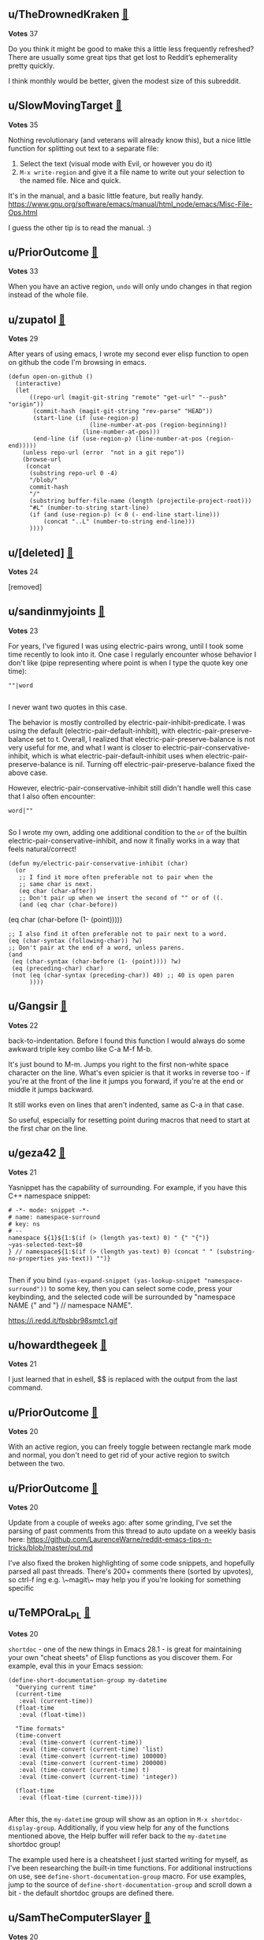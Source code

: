 ** u/TheDrownedKraken [[https://www.reddit.com/r/emacs/comments/t3_o68i0v/comment/t1_h2rdkkz][🔗]] 
*Votes* 37

Do you think it might be good to make this a little less frequently refreshed? There are usually some great tips that get lost to Reddit’s ephemerality pretty quickly.

I think monthly would be better, given the modest size of this subreddit.

** u/SlowMovingTarget [[https://www.reddit.com/r/emacs/comments/t3_1fzmgwb/comment/t1_lr35bm5][🔗]] 
*Votes* 35

Nothing revolutionary (and veterans will already know this), but a nice little function for splitting out text to a separate file:

1. Select the text (visual mode with Evil, or however you do it)
2. ~M-x write-region~ and give it a file name to write out your selection to the named file. Nice and quick.

It's in the manual, and a basic little feature, but really handy. https://www.gnu.org/software/emacs/manual/html_node/emacs/Misc-File-Ops.html

I guess the other tip is to read the manual. :)

** u/PriorOutcome [[https://www.reddit.com/r/emacs/comments/t3_10qo7vb/comment/t1_j6rmvvf][🔗]] 
*Votes* 33

When you have an active region, ~undo~ will only undo changes in that region instead of the whole file.

** u/zupatol [[https://www.reddit.com/r/emacs/comments/t3_xdw6ok/comment/t1_iodig8c][🔗]] 
*Votes* 29

After years of using emacs, I wrote my second ever elisp function to open on github the code I'm browsing in emacs.

#+BEGIN_SRC elisp
(defun open-on-github ()
  (interactive)
  (let
      ((repo-url (magit-git-string "remote" "get-url" "--push" "origin"))
       (commit-hash (magit-git-string "rev-parse" "HEAD"))
       (start-line (if (use-region-p)
                       (line-number-at-pos (region-beginning))
                     (line-number-at-pos)))
       (end-line (if (use-region-p) (line-number-at-pos (region-end)))))
    (unless repo-url (error  "not in a git repo"))
    (browse-url
     (concat
      (substring repo-url 0 -4)
      "/blob/"
      commit-hash
      "/"
      (substring buffer-file-name (length (projectile-project-root)))
      "#L" (number-to-string start-line)
      (if (and (use-region-p) (< 0 (- end-line start-line)))
          (concat "..L" (number-to-string end-line)))
      ))))
#+END_SRC

** u/[deleted] [[https://www.reddit.com/r/emacs/comments/t3_txh85s/comment/t1_i3m1liu][🔗]] 
*Votes* 24

[removed]

** u/sandinmyjoints [[https://www.reddit.com/r/emacs/comments/t3_1hwf46n/comment/t1_m63mddk][🔗]] 
*Votes* 23

For years, I've figured I was using electric-pairs wrong, until I took some time recently to look into it. One case I regularly encounter whose behavior I don't like (pipe representing where point is when I type the quote key one time):

#+BEGIN_SRC elisp
""|word

#+END_SRC
I never want two quotes in this case. 

The behavior is mostly controlled by electric-pair-inhibit-predicate. I was using the default (electric-pair-default-inhibit), with electric-pair-preserve-balance set to t. Overall, I realized that electric-pair-preserve-balance is not very useful for me, and what I want is closer to electric-pair-conservative-inhibit, which is what electric-pair-default-inhibit uses when electric-pair-preserve-balance is nil. Turning off electric-pair-preserve-balance fixed the above case.

However, electric-pair-conservative-inhibit still didn't handle well this case that I also often encounter:

#+BEGIN_SRC elisp
word|""

#+END_SRC
So I wrote my own, adding one additional condition to the ~or~ of the builtin electric-pair-conservative-inhibit, and now it finally works in a way that feels natural/correct!

#+BEGIN_SRC elisp
(defun my/electric-pair-conservative-inhibit (char)
  (or
   ;; I find it more often preferable not to pair when the
   ;; same char is next.
   (eq char (char-after))
   ;; Don't pair up when we insert the second of "" or of ((.
   (and (eq char (char-before))
#+END_SRC
  	        (eq char (char-before (1- (point)))))
#+BEGIN_SRC elisp
   ;; I also find it often preferable not to pair next to a word.
   (eq (char-syntax (following-char)) ?w)
   ;; Don't pair at the end of a word, unless parens.
   (and
    (eq (char-syntax (char-before (1- (point)))) ?w)
    (eq (preceding-char) char)
    (not (eq (char-syntax (preceding-char)) 40) ;; 40 is open paren
         ))))
#+END_SRC

** u/Gangsir [[https://www.reddit.com/r/emacs/comments/t3_pxqvtm/comment/t1_hepqmq1][🔗]] 
*Votes* 22

back-to-indentation. Before I found this function I would always do some awkward triple key combo like C-a M-f M-b.

It's just bound to M-m. Jumps you right to the first non-white space character on the line. What's even spicier is that it works in reverse too - if you're at the front of the line it jumps you forward, if you're at the end or middle it jumps backward.

It still works even on lines that aren't indented, same as C-a in that case.

So useful, especially for resetting point during macros that need to start at the first char on the line.

** u/geza42 [[https://www.reddit.com/r/emacs/comments/t3_1c0gg7n/comment/t1_kywimnf][🔗]] 
*Votes* 21

Yasnippet has the capability of surrounding. For example, if you have this C++ namespace snippet:

#+BEGIN_SRC elisp
# -*- mode: snippet -*-
# name: namespace-surround
# key: ns
# --
namespace ${1}${1:$(if (> (length yas-text) 0) " {" "{")}
~yas-selected-text~$0
} // namespace${1:$(if (> (length yas-text) 0) (concat " " (substring-no-properties yas-text)) "")}

#+END_SRC
Then if you bind ~(yas-expand-snippet (yas-lookup-snippet "namespace-surround"))~ to some key, then you can select some code, press your keybinding, and the selected code will be surrounded by "namespace NAME {" and "} // namespace NAME".

https://i.redd.it/fbsbbr98smtc1.gif

** u/howardthegeek [[https://www.reddit.com/r/emacs/comments/t3_xdw6ok/comment/t1_ioeh1ly][🔗]] 
*Votes* 21

I just learned that in eshell, $$ is replaced with the output from the last command.

** u/PriorOutcome [[https://www.reddit.com/r/emacs/comments/t3_112t0uo/comment/t1_j8m9rlj][🔗]] 
*Votes* 20

With an active region, you can freely toggle between rectangle mark mode and normal, you don't need to get rid of your active region to switch between the two.

** u/PriorOutcome [[https://www.reddit.com/r/emacs/comments/t3_x27yc9/comment/t1_imi3kzz][🔗]] 
*Votes* 20

Update from a couple of weeks ago: after some grinding, I've set the parsing of past comments from this thread to auto update on a weekly basis here: [[https://github.com/LaurenceWarne/reddit-emacs-tips-n-tricks/blob/master/out.md][https://github.com/LaurenceWarne/reddit-emacs-tips-n-tricks/blob/master/out.md]]

I've also fixed the broken highlighting of some code snippets, and hopefully parsed all past threads.  There's 200+ comments there (sorted by upvotes), so ctrl-f ing e.g. \~magit\~ may help you if you're looking for something specific

** u/TeMPOraL_PL [[https://www.reddit.com/r/emacs/comments/t3_txh85s/comment/t1_i3ov7vq][🔗]] 
*Votes* 20

~shortdoc~ - one of the new things in Emacs 28.1 - is great for maintaining your own "cheat sheets" of Elisp functions as you discover them. For example, eval this in your Emacs session:

#+BEGIN_SRC elisp
(define-short-documentation-group my-datetime
  "Querying current time"
  (current-time
   :eval (current-time))
  (float-time
   :eval (float-time))
  
  "Time formats"
  (time-convert
   :eval (time-convert (current-time))
   :eval (time-convert (current-time) 'list)
   :eval (time-convert (current-time) 100000)
   :eval (time-convert (current-time) 200000)
   :eval (time-convert (current-time) t)
   :eval (time-convert (current-time) 'integer))
  
  (float-time
   :eval (float-time (current-time))))

#+END_SRC
After this, the ~my-datetime~ group will show as an option in ~M-x shortdoc-display-group~. Additionally, if you view help for any of the functions mentioned above, the Help buffer will refer back to the ~my-datetime~ shortdoc group!

The example used here is a cheatsheet I just started writing for myself, as I've been researching the built-in time functions. For additional instructions on use, see ~define-short-documentation-group~ macro. For use examples, jump to the source of ~define-short-documentation-group~ and scroll down a bit - the default shortdoc groups are defined there.

** u/SamTheComputerSlayer [[https://www.reddit.com/r/emacs/comments/t3_sijcap/comment/t1_hvbbnjq][🔗]] 
*Votes* 20

Just figured this out, maybe a bit of a hack...

In flyspell, I was annoyed I had to use mouse-2 when I wanted to correct a word, and I didn't want to sacrifice a major-mode keybinding to do it from the keyboard. But flyspell actually creates an overlay for misspelled words and attaches a keymap to it, which you can do I just realized- very cool. So I just bound ~flyspell-correct-at-point~ to "<return>" in the ~flyspell-mouse-map~, and now return corrects words when my cursor is on a misspelled word!

But the fact you can attach keymaps to overlays just seems so useful, will definitely use in the future.

** u/vkazanov [[https://www.reddit.com/r/emacs/comments/t3_1bdm6mc/comment/t1_kuo1f9y][🔗]] 
*Votes* 19

A dump of my Emacs-related principles after 18 years of tinkering:

1. Don't try to replicate a static IDE setup, Emacs is fluid. 
2. Emacs Lisp is inevitable for Emacser to make this fluidity possible.
3. Language-agnostic is better than language-specific. 
4. Embrace display-alist, fast window manipulation, winner-mode. 
5. .emacs.el reset every couple of years to accomodate innovation. 
6. Org-mode/org-roam for all documentation, projects, tips. The agenda is not set in stone. Use queries, filters, tweak, evolve things. 
7. A contextual dwim is always better than many keybindings. 
8. Use completion everywhere on everything (vertico is magic).  
9. Contribute to the core and favourite packages.

I am a beginner though, things might change.

** u/AndreaSomePostfix [[https://www.reddit.com/r/emacs/comments/t3_12cd23k/comment/t1_jf167qh][🔗]] 
*Votes* 19

org-mode is amazing!

I discovered \~org-copy-visible\~ the other day, when I wanted to send somebody only the outline of my notes.

That function (which is bound to C-c C-x v by default) let you copy just the outline for the selected region: very useful!

** u/ImJustPassinBy [[https://www.reddit.com/r/emacs/comments/t3_1gktndf/comment/t1_lvojz57][🔗]] 
*Votes* 19

~use-package~ has an inbuilt feature that roughly reports the loading times of each package on startup ([[https://github.com/jschaf/esup][~esup~]] most likely does a better job, if you can get it to run; there are  [[https://github.com/alexmurray/emacs-snap/issues/71][known issues]] on Emacs snap):

1. put ~(setq use-package-compute-statistics t)~ at the beginning of your ~init.el~
2. restart Emacs
3. do ~M-x use-package-report~

Which package is your biggest time sink and why is it worth it?  Mine is [[https://github.com/vedang/pdf-tools][~pdf-tools~]], but to my knowledge there is simply no better alternative for working with pdfs in emacs.

** u/Argletrough [[https://www.reddit.com/r/emacs/comments/t3_1hlwpr0/comment/t1_m47cq9g][🔗]] 
*Votes* 19

The built-in ~mode-local~ package lets you set the values of variables based on the major mode. This lets you avoid the ~(add-hook 'foo-mode-hook (lambda () (setq ...))~ boilerplate that I see in a lot of people's configs. E.g.:
#+BEGIN_SRC elisplisp
(setq-mode-local prog-mode fill-column 100)
(setq-mode-local org-mode display-line-numbers 'visual)
#+END_SRC

See also: [[https://gitlab.com/aidanhall/emacs.d/-/blob/aaf1c1a26adc1376630801a011dce8b42b937fee/init.el#L506][pre-selecting relevant devdocs with ~mode-local~]].

** u/alvarogonzalezs [[https://www.reddit.com/r/emacs/comments/t3_12jexep/comment/t1_jg34ody][🔗]] 
*Votes* 18

I'm a big user of ~ffap~. I use this function with ~M-x~ each time I want to open a file whose name is under the cursor.

But this week I discovered ~ffap-bindings~. This function replaces some key bindings to use ~ffap~ when it makes sense. For example, it replaces ~find-file~ with ~find-file-at-point~, so the usual keybindings are enriched at no cost.

** u/github-alphapapa [[https://www.reddit.com/r/emacs/comments/t3_p6mwx2/comment/t1_h9e6uqq][🔗]] 
*Votes* 18

Here's a popular Emacs config I just rediscovered.  Some cool stuff here.  https://github.com/angrybacon/dotemacs

** u/sauntcartas [[https://www.reddit.com/r/emacs/comments/t3_vnals8/comment/t1_ie7p6ja][🔗]] 
*Votes* 17

I recently discovered ~thing-at-point-looking-at~, which seems much easier to use on its own than to fully define a new kind of "thing."

For a while I've been wanting to conveniently identify a Jira ticket identifier at point so I can browse to it.  Ticket IDs are basically a sequence of letters, a hyphen, and a sequence of digits.  First I tried using ~symbol-at-point~, but that can include extraneous neighboring characters, like ~/~ when the ticket ID is part of a URL.  Eventually, while poring over the ~thingatpt~ source, I found ~thing-at-point-looking-at~, which quickly led to:

#+BEGIN_SRC elisp
(defun browse-ticket-at-point ()
  (interactive)
  (if (thing-at-point-looking-at (rx (+ alpha) "-" (+ digit)))
      (browse-url (format "https://jirahost/browse/%s" (match-string 0)))
    (error "No ticket at point")))

#+END_SRC
Easy peasy!

** u/tryptych [[https://www.reddit.com/r/emacs/comments/t3_v2by7z/comment/t1_iauyzbl][🔗]] 
*Votes* 17

It's not worth a separate post, but after spending some pleasant yak-shaving time optimising my startup using use-package, I wrote a [[https://blog.markhepburn.com/posts/understanding-use-package-optimisations/][post about it]].  There's a few posts around suggesting features of ~use-package~ to optimise startup, but none of them really explained how they tied back to ~autoload~, ~eval-after-load~, etc so I was trying to encourage people to dig out ~macroexpand~ and find out.

** u/AffectionateAd8985 [[https://www.reddit.com/r/emacs/comments/t3_sd10q9/comment/t1_hu9xfed][🔗]] 
*Votes* 17

~(add-hook 'org-mode-hook (lambda () (org-next-visible-heading 1)))~

Move to first heading when open org files, with ~org-use-speed-commands~, I can quick browse org file with only ~n/p~ keys.

** u/oantolin [[https://www.reddit.com/r/emacs/comments/t3_o68i0v/comment/t1_h2rizey][🔗]] 
*Votes* 17

I have two org mode link tips:

1. ~(setq org-return-follows-link t)~ lets you press RET to follow a
   link. Don't worry, the traditional behavior of RET, namely inserting
   a newline, is still easy: ~C-q C-j~.

2. I often want to see what the destination of a link is. I used to
   use one of these methods:
   
   - mouse hover,
   - running and canceling ~org-insert-link~ (~C-c C-l~, read the
#+BEGIN_SRC elisp
 destination, ~C-g~),
#+END_SRC
   - ~org-toggle-link-display~, which toggles between the neat formatting of 
#+BEGIN_SRC elisp
 links and the raw source and is pretty ugly.
 
#+END_SRC
   But a better option is to use ~display-local-help~ (~C-h .~), which
   will show the tooltip in the echo area. And, you can even have the
   tooltip at point echoed automatically with ~(setq
   help-at-pt-display-when-idle t)~. There is a delay controlled by
   the variable ~help-at-pt-timer-delay~ which I like to set to 0.
   Beware that just using ~(setq help-at-pt-timer-delay 0)~ has no effect,
   you need to use ~customize-set-variable~ or manually cancel the
   timer and set a new one (see below).
   
   Now, these ~help-at-pt~ variables aren't specifically for org
   links, they control the behavior of all tooltips, and I quickly
   realized I really only wanted to change the behavior in org mode
   buffers. You can do that as follows:
   
#+BEGIN_SRC elisp
   (defun echo-area-tooltips ()
     "Show tooltips in the echo area automatically for current buffer."
     (setq-local help-at-pt-display-when-idle t
                 help-at-pt-timer-delay 0)
     (help-at-pt-cancel-timer)
     (help-at-pt-set-timer))

   (add-hook 'org-mode-hook #'echo-area-tooltips)
#+END_SRC

** u/ImJustPassinBy [[https://www.reddit.com/r/emacs/comments/t3_1hwf46n/comment/t1_m60s6o9][🔗]] 
*Votes* 17

A universally useful package that I don't see mentioned enough is [[https://github.com/Wilfred/helpful][~helpful~]].  It improves help buffers (better highlighting, more information, etc; see GitHub for screenshots).  Just rebind the help keybindings, defer loading until they are called, and it won't even impact your starting time:

#+BEGIN_SRC elisp
  (use-package helpful
    :bind
    (("C-h f" . helpful-function)
     ("C-h x" . helpful-command)
     ("C-h k" . helpful-key)
     ("C-h v" . helpful-variable)))
#+END_SRC

** u/WorldsEndless [[https://www.reddit.com/r/emacs/comments/t3_12rlq4a/comment/t1_jgwlxuw][🔗]] 
*Votes* 16

Often when literate programming I want to split up a code block, maybe copy-pasted with multiple functions in it, into separate blocks so I can put some text in between them. The command, with cursor within a ~BEGIN_SRC~ block, is ~org-babel-demarcate-block~ ~(C-c C-v d)~.

** u/slinchisl [[https://www.reddit.com/r/emacs/comments/t3_xw4muy/comment/t1_ir96qmu][🔗]] 
*Votes* 16

I finally got around to writing a small README for my Emacs config, highlighting some homegrown parts that I really like.  I reckon most of these things are pretty standard, but maybe some people here still find it useful: 

  https://gitlab.com/slotThe/dotfiles/-/tree/master/emacs/.config/emacs

** u/meain [[https://www.reddit.com/r/emacs/comments/t3_wwdpju/comment/t1_ilotsc5][🔗]] 
*Votes* 16

I use the following snippet to change background color of compilation buffer to a light red if the compilation failed. I use compilation buffer to run tests on a second monitor and this is pretty useful.

#+BEGIN_SRC elisp
(defun meain/compilation-colorcode (_buffer string)
    "Change background color of compilation ~_BUFFER' to red on failure."
    (unless (string-prefix-p "finished" string) ; Having color for success was distracting
    (face-remap-add-relative 'default 'diff-hl-delete)))
(add-to-list 'compilation-finish-functions 'meain/compilation-colorcode)
#+END_SRC

** u/TeMPOraL_PL [[https://www.reddit.com/r/emacs/comments/t3_rbmfwk/comment/t1_hnx4z28][🔗]] 
*Votes* 16

If you're like me, and your day ends way past midnight, handling those last few tasks in your Org Mode agenda gets tricky. Fortunately, it turns out Org Mode has what I call "25th hour mode".

#+BEGIN_SRC elisp
;; consider the current day to end at 3AM
(setq org-extend-today-until 3) 
    
;; make timestamp processing functions aware of this
(setq org-use-effective-time t) 

#+END_SRC
Combined, this allows to extend the day past midnight, with things like agenda views, scheduling commands, repeaters, etc. thinking the current time is 23:59 up until the ~org-extend-today-until~ limit. With this enabled, if I have a task that has a repeater of  and complete it at 01:00, I no longer have to then manually reschedule the task back one day.

** u/rucci99 [[https://www.reddit.com/r/emacs/comments/t3_r69w7i/comment/t1_hmryv5o][🔗]] 
*Votes* 16

I just found out that Magit can backup changes of uncommitted files automatically. Here's the link to online manual:
[[https://magit.vc/manual/magit/Wip-Modes.html#Wip-Modes][Magit Wip Modes]].

** u/[deleted] [[https://www.reddit.com/r/emacs/comments/t3_mujxm7/comment/t1_gv8jxz5][🔗]] 
*Votes* 16

I use, and love, [[https://github.com/magit/transient][transient]]. I have a ton of commands set up, but the below command is for window manipulation. Personally, I bind it to ~s-w~. I use [[https://github.com/lukhas/buffer-move][buffer-move]] for rearranging windows in a frame.

#+BEGIN_SRC elisp
(define-transient-command transient-window ()
  "Most commonly used window commands"
  [["Splits"
    ("s" "Horizontal" split-window-below)
    ("v" "Vertical"   split-window-right)
    ("b" "Balance"    balance-windows)
    ("f" "Fit"        fit-window-to-buffer)
   ["Window"
    ("c" "Clone Indirect" clone-indirect-buffer)
    ("t" "Tear Off" tear-off-window)
    ("k" "Kill" delete-window)
    ("K" "Kill Buffer+Win"  kill-buffer-and-window)
    ("o" "Kill Others"  delete-other-windows)
    ("m" "Maximize" maximize-window)]
   ["Navigate"
    ("<left>"  "←" windmove-left  :transient t)
    ("<right>" "→" windmove-right :transient t)
    ("<up>"    "↑" windmove-up    :transient t)
    ("<down>"  "↓" windmove-down  :transient t)]
   ["Move"
    ("S-<left>"  "S-←" buf-move-left  :transient t)
    ("S-<right>" "S-→" buf-move-right :transient t)
    ("S-<up>"    "S-↑" buf-move-up    :transient t)
    ("S-<down>"  "S-↓" buf-move-down  :transient t)]
   ["Undo/Redo"
    ("s-z" "Winner Undo" winner-undo :transient t)
    ("s-Z" "Winner Redo" winner-redo :transient t)]])
#+END_SRC

** u/gopar [[https://www.reddit.com/r/emacs/comments/t3_k4gv0x/comment/t1_ge9det9][🔗]] 
*Votes* 16

A very simple thing I've done is remap ";" (semicolon) to to "\_" (underscore) in almost all modes. Since I work with mainly Python, this is so much easier than always doing SHIFT-DASH every couple of keystrokes. And if I want a regular semicolon, I just do "C-u ;" and insert a semicolon

I also set this in modes such as C/C++, etc. This works by automatically setting the last character (if it was an underscore) to a semicolon on enter. 

eg. "|" is cursor

int a = 10\*10\_|

turns into

int a = 10\*10;

| (cursor on new line)

&#x200B;

Pretty simple time saver \\o/

** u/TheDrownedKraken [[https://www.reddit.com/r/emacs/comments/t3_jn6m14/comment/t1_gazzdyz][🔗]] 
*Votes* 16

It would be good to archive the questions and tips put in here. I feel like I always find cool stuff in here, but then it becomes very hard to find it later.

** u/WorldsEndless [[https://www.reddit.com/r/emacs/comments/t3_1758wua/comment/t1_k4g09iw][🔗]] 
*Votes* 15

~(delete-blank-lines)~ ~(C-x C-o)~ is massively useful; I use it every day for text cleanup. Press it once and it deletes all but one blank line. Press it twice and it deletes that one, too.

** u/PriorOutcome [[https://www.reddit.com/r/emacs/comments/t3_11rq2gl/comment/t1_jc9t4tc][🔗]] 
*Votes* 15

Plain old ~query-replace~ has many cool features, first of all it respects the active region (if it's active it will only query for replacements in the active region).  There are many useful keys in addition to plain ~y~/~n~:

~!~: replaces all remaning matches

~u~: undo last replacement

~E~: changes replacement string on the fly

And many more you can see using ~?~.

** u/agumonkey [[https://www.reddit.com/r/emacs/comments/t3_y7wrdn/comment/t1_isze25m][🔗]] 
*Votes* 15

not emacs per se, but jack rusher did a talk about programming 'ux / ergonomics / pragmatics' with a lot of fun ideas about coding, past (lisp machines, smalltalk ... ) or more recent clojure based tools

https://www.youtube.com/watch?v=8Ab3ArE8W3s

hope you enjoy it

warning: poop emoji

** u/pathemata [[https://www.reddit.com/r/emacs/comments/t3_un4wf8/comment/t1_i86hwzi][🔗]] 
*Votes* 15

Something amazin that I have been using recently is ~ripgrep-all~ as the ~consult-ripgrep~ command to search in pdfs. 

It is amazing with the ~orderless~ dispatchers to control the search filtering.
I use ~!~ to exclude a string and ~=~ to match exactly.

Also amazing with ~embark-collect~ which allows collapsing features.
Or within the collect buffer use ~consult-line~ to further filter.
And even open the pdf.

** u/globalcandyamnesia [[https://www.reddit.com/r/emacs/comments/t3_ooldn6/comment/t1_h67qge6][🔗]] 
*Votes* 15

I'm trying to feminize my voice and org mode has been invaluable.

#+BEGIN_SRC elisp
(org-babel-do-load-languages 'org-babel-load-lanuages
  '((shell . t)))
    
(setq org-capture-templates
  ~(("v" "Voice" entry
    (file+olp+datetree ,(concat my-org-directory "voice/training.org"))
    ,(concat
      "* Record \n"
      "\n"
      "  #+begin_src sh\n"
      "    rec %(format-time-string \"%Y-%m-%d-%H.%M.%S\").aiff\n"
      "  #+end\_src\n"
      "\n"
      "* Play\n"
      "  #+begin_src sh\n"
      "    play %(format-time-string \"%Y-%m-%d-%H.%M.%S\").aiff\n"
      "  #+end_src\n")
    :immediate-finish t
    :jump-to-captured t)))

#+END_SRC
This requires 'SoX' for linux. You can go into the record src block and press \~C-c C-c\~ to start recording and \~C-g\~ to end. To play back the recording, press \~C-c C-c\~ within the play src block. I imagine this might be useful beyond the trans community for basic voice journaling.

** u/oantolin [[https://www.reddit.com/r/emacs/comments/t3_ofen99/comment/t1_h4dxjbz][🔗]] 
*Votes* 15

If you want to search and replace but with preview for the matches, don't use ~query-replace-regexp~ directly. Instead start by searching for your regexp in ~isearch-forward-regexp~, which highlights the matches interactively, and once you have the correct regexp, run ~isearch-query-replace~ (bound to ~M-%~ in ~isearch-mode-map~).

Note that there is also an ~isearch-query-replace-regexp~ command but you don't need it: ~isearch-query-replace~ will automatically detect if your isearch session was for regexps. The docstring for ~isearch-query-replace~ doesn't seem to mention this nice feature.

** u/[deleted] [[https://www.reddit.com/r/emacs/comments/t3_hqxm5v/comment/t1_fy1rq34][🔗]] 
*Votes* 15

Migrated to native compiled emacs branch this week. Some hiccups but everything seems to work out of box, including pdf-tools. Great performance improvement.

** u/alvarogonzalezs [[https://www.reddit.com/r/emacs/comments/t3_16tes2a/comment/t1_k2gb81l][🔗]] 
*Votes* 14

If you need to find all the occurrences of a string in the project files, but only **on some specific type of files**, you can use ~consult-ripgrep~ with ~-- -t~ in the search pattern.

For example, If you need occurrences of ~fancystr~ in files of type ~html~, the search pattern should be ~fancystr -- -t html~

From ~consult-grep~ documentation, command line options can be passed to grep, specified behind ~--.~  The overall prompt input has the form:

#+BEGIN_SRC elisp
#async-input -- rg-opts#filter-string

#+END_SRC
I have just discovered this, and it made my day.

** u/leothrix [[https://www.reddit.com/r/emacs/comments/t3_13jvhp7/comment/t1_jl5zu6z][🔗]] 
*Votes* 14

For ~use-package~ users (which I assume is many of us), did you know that profiling is easy to do? I'm not talking about ~esup~, but a built-in capability that makes it very straightforward to find places to optimize your ~init.el~ for significantly faster start times.

Enable ~use-package-compute-statistics~ right after you load ~use-package~:

#+BEGIN_SRC elisp
(setq use-package-compute-statistics t)

#+END_SRC
Restart emacs, and then invoke ~use-package-report~. You'll get a table of the load times for each package that ~use-package~ manages. I discovered this and found an immediate way to cut my startup time in half by fixing a few packages that weren't deferred properly by adding the right ~:hook~ keyword.

** u/com4 [[https://www.reddit.com/r/emacs/comments/t3_xq6rpa/comment/t1_iqb2fci][🔗]] 
*Votes* 14

In preparation for the inclusion of eglot into Emacs core I've switched away from lsp-mode. As a result I've also switched from flycheck and to flymake. One nice thing about flycheck is that it allowed for stacking checkers. When coding Python I liked to stack flake8 for styles and mypy for types (plus the LSP's since it's already there).

Flymake allows for stacking checkers but it turns out eglot clobbers these checkers when "adding" the LSP's checker. To get stacked Flymake checkers with Eglot you can simply add them back after Eglot has done it's thing.

For example, here is a simple setup for Python which includes Pyright's type checking and flake8 style checking

#+BEGIN_SRC elisp
;; Use flake8 as the python style checker by default
(setq python-flymake-command '("flake8" "-"))
    
(use-package eglot
  :hook ((python-mode . eglot-ensure)
         (eglot-managed-mode
	  . (lambda ()
	      ;; re-enable flymake checkers because eglot clobbers
	      ;; them when starting
	      (when (derived-mode-p 'python-mode)
		(add-hook 'flymake-diagnostic-functions 
                          'python-flymake nil t)))))
    
  :custom
  ;; shutdown server after killing last managed buffer
  (eglot-autoshutdown t)
  :bind
  (("C-c l r" . eglot-rename))
  :config
  (add-to-list 'eglot-server-programs
               ~(python-mode "pyright-langserver" "-w" "--stdio")))

#+END_SRC
Now all that's left is mypy. Flymake originally used a [[https://www.gnu.org/software/emacs/manual/html_mono/flymake.html#The-legacy-Proc-backend]["Proc"]] method for creating checkers which existing mypy ones use. So for a bonus tip & trick [[http://github.com/com4/flymake-mypy][I've written a mypy checker in the new style]]. It can be enabled when using eglot like this:

#+BEGIN_SRC elisp
(use-package flymake-mypy
  :straight (flymake-mypy
             :type git
             :host github
             :repo "com4/flymake-mypy")
  :hook ((eglot-managed-mode . (lambda ()
				 (when (derived-mode-p 'python-mode)
				   (flymake-mypy-enable))))))

#+END_SRC
After opening a Python buffer and executing ~M-x flymake-running-backends~ we are greeted with a list of stacked checkers: ~Running backends: eglot-flymake-backend, flymake-mypy--run, python-flymake~.

** u/thr33body [[https://www.reddit.com/r/emacs/comments/t3_wqjare/comment/t1_ikqxn0r][🔗]] 
*Votes* 14

I don’t have any specific tip but I just want to throw it out there that if you are tired of using spacemacs or doom it was much easier to set up my own install than I thought. It only took me a couple of days of active work and now diagnosing problems is so much simpler. Not to say that you should not use either one but I wanted to learn more about emacs and I’ve been really happy with the results.

** u/el_tuxo [[https://www.reddit.com/r/emacs/comments/t3_rbmfwk/comment/t1_hnp5rhn][🔗]] 
*Votes* 14

Working on a remote server with Tramp in eshell it's so easy that I'm always worried that I could run by mistake a command on the wrong machine.

So I implemented a small function that makes me aware that I'm in a Tramp session by changing the prompt color.

#+BEGIN_SRC elisp
(require 'subr-x)  
(defun tuxo/prompt-color-tramp ()  
"Change prompt color if a tramp session is open"  
  (if (file-remote-p default-directory)  
      (set-face-foreground 'eshell-prompt "red")  
      (set-face-foreground 'eshell-prompt "green")))
    
(use-package eshell
  :hook (eshell-post-command . tuxo/prompt-color-tramp))

#+END_SRC
Do you have any suggestions on how I could improve this issue?

** u/Stefan-Kangas [[https://www.reddit.com/r/emacs/comments/t3_q76kok/comment/t1_hgk3wik][🔗]] 
*Votes* 14

This is pretty neat: scrolling up/down one line at a time while keeping the position of point:

~(setq scroll-preserve-screen-position 1)~  
~(global-set-key (kbd "M-n") (kbd "C-u 1 C-v"))~  
~(global-set-key (kbd "M-p") (kbd "C-u 1 M-v"))~  


From: http://pragmaticemacs.com/emacs/scrolling-and-moving-by-line/

** u/Tatrics [[https://www.reddit.com/r/emacs/comments/t3_n9q662/comment/t1_gxpeh9v][🔗]] 
*Votes* 14

I'm slowly working on an alternative shell: [[https://github.com/TatriX/tshell][https://github.com/TatriX/tshell]]

Instead of using repl-like interface, all the commands go to one buffer (and file if you want) and output goes to another buffer. Like if you put your elisp code in \*scratch\* buffer and then evaluate it with \~C-x C-e\~.

It's in a very early stage, but it already allows me to solve most tasks I usually do with more traditional shells.

Let me know what is your first impression, what can be improved and what  do you think in general!

** u/[deleted] [[https://www.reddit.com/r/emacs/comments/t3_mg98ki/comment/t1_gstteeo][🔗]] 
*Votes* 14

I just discovered the [[https://github.com/Kungsgeten/selected.el][selected]] package, which is brilliant. It creates a keymap that becomes active any time you have an active region. I have bindings for next-line, previous-line, rectangle-mark-mode, end-of-line, upcase-dwim, exchange-point-and-mark, etc. It makes editing and acting on the active region super easy. Sort of like god-mode or Vim's visual mode.

** u/ImJustPassinBy [[https://www.reddit.com/r/emacs/comments/t3_1fozctm/comment/t1_lpbqo0e][🔗]] 
*Votes* 13

I recently got tired of constantly having to move my eyes to the bottom of Emacs, so I switched to posframes, [[https://blog.costan.ro/img/emacs-completion-system/switch-to.png][which moves the information in a central pop-up instead]].  For me, this meant using the packages:

\* [[https://github.com/tumashu/vertico-posframe][~vertico-posframe~]] - for [[https://github.com/minad/vertico][~vertico~]]
\* [[https://github.com/yanghaoxie/which-key-posframe][~which-key-posframe~]] - for [[https://github.com/justbur/emacs-which-key][~which-key~]]
\* [[https://github.com/yanghaoxie/transient-posframe][~transient-posframe~]] - for all transient commands, e.g., in [[https://github.com/magit/magit][~magit~]] or in [[https://github.com/kickingvegas/casual-suite][~casual-suite~]]

But regardless what you are using, chances are there already is a suitable ~*-posframe~ package for it.  Installing these packages is easy:

#+BEGIN_SRC elisp
  (use-package vertico-posframe
    :init
    (vertico-posframe-mode))
  (use-package which-key-posframe
    :init
    (which-key-posframe-mode))
  (use-package transient-posframe
    :init
    (transient-posframe-mode))
#+END_SRC

** u/geza42 [[https://www.reddit.com/r/emacs/comments/t3_11lqkbo/comment/t1_jbe06qv][🔗]] 
*Votes* 13

You can toggle vertico's height between 15 and "almost full frame" with this. When vertico is invoked, it will always have a height of 15. But if you have a lot of matches, and like to have a better overview, press the binding, and vertico will show a full frame of matches. This is useful for example when ~consult-buffer~ presents a lot of buffers.

#+BEGIN_SRC elisp
(advice-add 'vertico--setup :before (lambda () (setq vertico-count 15)))
(define-key minibuffer-local-map (kbd "s-'") (lambda ()
  (interactive)
  (let ((vertico-resize t))
    (setq vertico-count (if (= vertico-count 15) (- (frame-height) 5) 15))
    (vertico--exhibit))))

#+END_SRC
Another useful feature is to kill buffers in ~consult-buffer~ without manually invoking ~embark-act~. I miss this feature from Helm, where you can do actions using only one binding (no need to press an intermediate binding which invokes ~embark-act~). Note, I just blindly copied some of the logic from ~embark~, maybe there are some unnecessary things here.

#+BEGIN_SRC elisp
(defun my-embark-M-k (&optional arg)
  (interactive "P")
  (require 'embark)
  (if-let ((targets (embark--targets)))
      (let* ((target
              (or (nth
                  (if (or (null arg) (minibufferp))
                      0
                    (mod (prefix-numeric-value arg) (length targets)))
                  targets)))
            (type (plist-get target :type)))
        (cond
         ((eq type 'buffer)
          (let ((embark-pre-action-hooks))
            (embark--act 'kill-buffer target)))))))

(define-key minibuffer-local-map (kbd "M-k") 'my-embark-M-k)

#+END_SRC
I'm not sure whether these two can be achieved out-of-the box, but I didn't find these functionalities, so I created them.

** u/gusbrs [[https://www.reddit.com/r/emacs/comments/t3_y1y0kq/comment/t1_is1ygyw][🔗]] 
*Votes* 13

I've been using ~mu4e~ for some years now, and I really love it. However, I'm also a Gmail user, don't love it, but consider myself stuck with it (given budget constraints and it being my email for several years already). This makes me always weary of "the next Google shenanigan" which might break my workflow. One of the things I have learned to cherish about using ~mu4e~ is its integration with Org, with it's ~org-capture~ support, which enables me not to confuse my Inbox with my todo list, thus keeping my Inbox clean. So I came up with a preventive function, leveraging ~org-protocol~ to be able to capture a Gmail message from a bookmarklet on the browser.  Not particularly pretty code, but functional.

#+BEGIN_SRC elisp
(with-eval-after-load 'org
  ;; Add org-protocol to capture email in Gmail.
  (add-to-list 'org-protocol-protocol-alist
               '("org-gmail-capture" :protocol "gmail-capture"
                 :function gb/org-protocol-gmail-capture))

  ;; Bookmarklet:
  ;;   javascript:location.href = 'org-protocol://gmail-capture?' +
  ;;       new URLSearchParams({
  ;;           msg: document.getElementById("raw_message_text").innerHTML});
  ;; Must be called from the "Original message" page.
  (defun gb/org-protocol-gmail-capture (info)
    "Process an org-protocol://gmail-capture style url with INFO.

This function detects the raw message text element from the \"Original
message\" page of a Gmail message.  It then parses relevant message
fields and calls the \"email\" org-capture template.

The location for a browser's bookmark looks like this:

  javascript:location.href = \\='org-protocol://gmail-capture?\\=' +
      new URLSearchParams({
          msg: document.getElementById(\"raw_message_text\").innerHTML});

The sub-protocol used to reach this function is set in
~org-protocol-protocol-alist'."
    (when-let* ((parts (org-protocol-parse-parameters info))
                (msg (plist-get parts ':msg)))
      ;; FIXME I'm not sure why this is needed, but the protocol fails on a
      ;; fresh session (before 'org-capture' is loaded), and the new frame
      ;; just flashes on the screen.
      (require 'org-capture)
      (let (subj id to from date
            from-name from-email to-name to-email from-to-name)
        (with-temp-buffer
          (insert msg)
          ;; 'mu4e~view-render-buffer' is responsible in mu4e to view /
          ;; display a new message, it handles decoding, fontification
          ;; etc.  However, the message we get from org-protocol is not
          ;; really the "original" it is rather a html rendered version of
          ;; it.  A "Download original" button exists, but we wouldn't be
          ;; able to retrieve it, since only the browser is logged into
          ;; the Gmail account, so we have to do with whatever the page
          ;; displays.  That given, prettifying the buffer is of little
          ;; use for the fields we are interested in.
          (goto-char (point-min))
          (let ((case-fold-search))
            (while (re-search-forward
                    (rx
                     line-start
                     (group
                      (or
                       "From:"
                       "To:"
                       "Subject:"
                       "Date:"
                       "Message-ID:"))
                     " "
                     (group (zero-or-more not-newline))
                     line-end)
                    nil t)
              (pcase (match-string 1)
                ("From:" (setq from (match-string 2)))
                ("To:" (setq to (match-string 2)))
                ("Subject:" (setq subj (match-string 2)))
                ("Date:" (setq date (match-string 2)))
                ("Message-ID:" (setq id (match-string 2)))))))

        ;; Ensure values
        (when (or (not from) (string-blank-p from))
          (setq from "<none>"))
        (when (or (not to) (string-blank-p to))
          (setq to "<none>"))
        (when (or (not subj) (string-blank-p subj))
          (setq subj "No subject"))
        (unless date (setq date ""))
        (unless id (setq id ""))
        ;; Clean fields
        (setq from (replace-regexp-in-string "&lt;" "<" from t t))
        (setq from (replace-regexp-in-string "&gt;" ">" from t t))
        (setq to (replace-regexp-in-string "&lt;" "<" to t t))
        (setq to (replace-regexp-in-string "&gt;" ">" to t t))
        (setq id (replace-regexp-in-string "&lt;" "" id t t))
        (setq id (replace-regexp-in-string "&gt;" "" id t t))

        (let ((addr (mail-extract-address-components from)))
          (if (car addr)
              (progn
                (setq from-name (car addr))
                (setq from (format "%s <%s>" (car addr) (cadr addr))))
            (setq from-name (cadr addr))
            (setq from (format "<%s>" (cadr addr))))
          (setq from-email (cadr addr)))
        (let ((addr (mail-extract-address-components to)))
          (if (car addr)
              (progn
                (setq to-name (car addr))
                (setq to (format "%s <%s>" (car addr) (cadr addr))))
            (setq to-name (cadr addr))
            (setq to (format "<%s>" (cadr addr))))
          (setq to-email (cadr addr)))
        (setq from-to-name
              (if (member from-email
                          '("myemail1@domain.com"
                            "myemail2@domain.com"
                            "myemail3@domain.com"
                            "myemail4@domain.com"))
                  to-name
                from-name))

        (let ((props ~(:type "gmail"
                       :date ,date
                       :from ,from
                       :fromname ,from-name
                       :message-id ,id
                       :subject ,subj
                       :to ,to
                       :toname ,to-name
                       :annotation ,(org-link-make-string
                                     (concat "gmail:" id) subj)
                       :link ,(org-link-make-string (concat "gmail:" id))
                       :description ,(format "%s (%s)" subj from-to-name)
                       :annotation ,(concat "gmail:" id)))
              ;; Avoid call to ~org-store-link', see 'org-protocol-capture'.
              (org-capture-link-is-already-stored t))
          (apply #'org-link-store-props props)

          (raise-frame)
          ;; Hard-coding the "e" capture template, since this function is very
          ;; much tailor made for it.
          (org-capture nil "e")))
      ;; Make sure we do not return a string, see 'org-protocol-capture'.
      nil))

  (org-link-set-parameters "gmail" :follow #'gb/org-link-gmail-open)
  (defun gb/org-link-gmail-open (link _)
    (kill-new (concat "rfc822msgid:" link))
    (message "Message id copied to clipboard.")))

#+END_SRC
The corresponding bookmarklet is:

#+BEGIN_SRC elisp
javascript:location.href = 'org-protocol://gmail-capture?' + new URLSearchParams({msg: document.getElementById("raw_message_text").innerHTML});

#+END_SRC
This must be called from the "Original message" page (which you can get with the "Show original" menu item). It won't work elsewhere.

The link created is a ~gmail:~ type link which essentially just copies ~rfc822msgid:<messageID>~ to the kill-ring/clipboard, which you can paste in Gmail's search bar to go to the message of interest.

Not that it matters much, but the corresponding capture template is:


#+BEGIN_SRC elisp
      ("e" "email" entry
       (file+headline (lambda ()
                        (expand-file-name gb/email-capture-file
                                          gb/org-files-directory))
                      "Email")
       "* TODO %?%:description %(org-set-tags \":email:\")
:PROPERTIES:
:Message: %a
:From: %:from
:To:   %:to
:Date: %:date
:END:
:LOGBOOK:
- Created on %U
:END:"
       :empty-lines 1)
#+END_SRC

** u/[deleted] [[https://www.reddit.com/r/emacs/comments/t3_sd10q9/comment/t1_hubjy3j][🔗]] 
*Votes* 13

I was reading through the org manual, and learnt about two variables ~org-agenda-category-icon-alist~ and ~org-agenda-prefix-format~, the first allows you to set icons for categories (~CATEGORY~ property), icons can be images or symbols, this is the code I came up with and the agenda already looks more colorful and clear


#+BEGIN_SRC elisp
(setq org-agenda-category-icon-alist nil)
(setq agenda-categories-alist
'(("WORK" "💼") ("SOFTWARE" "💻") ("SETUP" "🐧") ("EMAIL" "✉️")
("HOME" "🏠") ("WOOD" "🪵") ("FAMILY" "👪") ("REPORTS" "📚")
("INCOME" "💰")))
(dolist (icon agenda-categories-alist) (add-to-list 'org-agenda-category-icon-alist
~(,(car icon) ,(cdr icon) nil nil :width (16.) :ascent center)))
(defun format-agenda-prefix () (interactive)
(setcar org-agenda-prefix-format '(agenda . "  %-2i  %?-12t% s")))
(add-hook 'org-agenda-mode-hook 'format-agenda-prefix)

#+END_SRC
Of course for the emojis to show up correctly I use this:

#+BEGIN_SRC elisp
(set-fontset-font "fontset-default" 'symbol (font-spec :family "Noto Color Emoji"))

#+END_SRC
I am sure a lot of you know about these, please share your customization

** u/vatai [[https://www.reddit.com/r/emacs/comments/t3_ojzv53/comment/t1_h5584no][🔗]] 
*Votes* 13

The emacs lisp tutorial is the real tutorial for emacs ;)

** u/WorldsEndless [[https://www.reddit.com/r/emacs/comments/t3_lapujj/comment/t1_glr8pkr][🔗]] 
*Votes* 13

You can use EWW to bypass pay-walls on news sites, and other Javascript-enabled nastiness. Plus, eww can copy from what it sees into equivalent orgmode syntax, and it's also compatible with SPRAY for speed-reading. In otherwords, EWW is great for when you just need to READ the internet.

** u/emacs-noob [[https://www.reddit.com/r/emacs/comments/t3_kvmmq3/comment/t1_gj1kn9i][🔗]] 
*Votes* 13

I use Emacs for React development and it's usually great (rjsx-mode). We recently introduced styled components into our app and while they're very handy, not having proper css support inside rjsx-mode was pretty annoying. I was looking for solutions, maybe extending rjsx-mode, but I wasn't up to that task. I then realized the built-in emacs commands and buffers themselves could solve my problem! What I want is for css inside a styled component, which always looks something like this:

#+BEGIN_SRC elisp
const myDiv = styled.div~ // notice the backtick
    Some css...
 ~ // ending backtick

#+END_SRC
to *actually* use scss-mode when editing, and then return to rjsx-mode when finished. The elisp is very simple and leads to a trivial workflow:

#+BEGIN_SRC elisp
;; The following 2 functions allow editing styled components with all scss mode features.
(defun edit-styled-component ()
  (interactive)
  (progn
    (save-excursion
      (let ((start (search-backward "~"))
            (end (search-forward "~" nil nil 2))) ; second occurrence, since first is ~start'
        (narrow-to-region start end)))
    (scss-mode)))

(spacemacs/set-leader-keys-for-major-mode 'rjsx-mode
  "ms" 'edit-styled-component)

;; When editing is done, use the same key sequence to return to the original file.
(defun return-from-styled-component ()
  (interactive)
  (progn
    (widen)
    (rjsx-mode)))

(spacemacs/set-leader-keys-for-major-mode 'scss-mode
  "ms" 'return-from-styled-component)


#+END_SRC
So now when I edit a styled component I just hit **, m s**, which narrows the region to whatever is enclosed by backticks (i.e. all the css) and actually treats it as a bona fide css buffer, with all my snippets, completion, etc. Then when I'm done I just got **, m s** again to widen back to the original (rjsx) buffer!

** u/mullikine [[https://www.reddit.com/r/emacs/comments/t3_heaoiu/comment/t1_fwbtnte][🔗]] 
*Votes* 13

## Use chrome DOM for eww

Basically, a lot of websites these days generate the DOM using javascript. You can dump the DOM from chrome and inject it into eww just before it renders.

It's set to wait 3 seconds before dumping the DOM. This allows many pages to load.

Since I'm using the ~unbuffer~ program, this requires ~expect~ to be installed on your system. It creates a tty so that chrome doesn't crash when run in this way.

~dump-dom~ shell script

#+BEGIN_SRC elisp
#!/bin/bash
    
url="$1"
test -n "$url" || exit 1
    
0</dev/tty unbuffer bash -c "chrome --headless --disable-gpu --virtual-time-budget=3000 --dump-dom \"$url\" 2>/dev/null"

#+END_SRC
Make these modifications to ~eww-display-html~.

~eww-display-html~

#+BEGIN_SRC elisp
(defun eww-display-html (charset url &optional document point buffer encode)
  (unless (fboundp 'libxml-parse-html-region)
    (error "This function requires Emacs to be compiled with libxml2"))
  (unless (buffer-live-p buffer)
    (error "Buffer %s doesn't exist" buffer))
  ;; There should be a better way to abort loading images
  ;; asynchronously.
  (setq url-queue nil)
  ;; If document exists then the html is already parsed into a DOM
  (let* ((html (shell-command-to-string (concat "dom-dump " (shell-quote-argument url))))
         (document
          (or nil ;; document
              (list
               'base (list (cons 'href url))
               (progn
                 (setq encode (or encode charset 'utf-8))
                 (condition-case nil
                     (decode-coding-region (point) (point-max) encode)
                   (coding-system-error nil))
                 (save-excursion
                   ;; Remove CRLF before parsing.
                   (while (re-search-forward "\r$" nil t)
                     (replace-match "" t t)))
                 (save-mark-and-excursion
                   ;; Delete from here to the end. Replace with the new html
                   (kill-region (point) (point-max))
                   (insert (encode-coding-string html 'utf-8)))
                 (libxml-parse-html-region (point) (point-max))))))
         (source (and (null document)
                      (buffer-substring (point) (point-max)))))
    (with-current-buffer buffer
      (setq bidi-paragraph-direction nil)
      (plist-put eww-data :source html)
      (plist-put eww-data :dom document)
      (let ((inhibit-read-only t)
            (inhibit-modification-hooks t)
            (shr-target-id (url-target (url-generic-parse-url url)))
            (shr-external-rendering-functions
             (append
              shr-external-rendering-functions
              '((title . eww-tag-title)
                (form . eww-tag-form)
                (input . eww-tag-input)
                (button . eww-form-submit)
                (textarea . eww-tag-textarea)
                (select . eww-tag-select)
                (link . eww-tag-link)
                (meta . eww-tag-meta)
                (a . eww-tag-a)))))
        (erase-buffer)
        (shr-insert-document document)
        (cond
         (point
          (goto-char point))
         (shr-target-id
          (goto-char (point-min))
          (let ((point (next-single-property-change
                        (point-min) 'shr-target-id)))
            (when point
              (goto-char point))))
         (t
          (goto-char (point-min))
          ;; Don't leave point inside forms, because the normal eww
          ;; commands aren't available there.
          (while (and (not (eobp))
                      (get-text-property (point) 'eww-form))
            (forward-line 1)))))
      (eww-size-text-inputs))))

#+END_SRC
Demonstration:
https://asciinema.org/a/UAAVfp5O8SofJZvKBusTOP8QQ

** u/_hmenke [[https://www.reddit.com/r/emacs/comments/t3_gqsz8u/comment/t1_fruqs1k][🔗]] 
*Votes* 13

Any **BibTeX** users here?

- Tired of journals forcing you to download a file to get the BibTeX record of an article?
- Tired of their usually broken formatting?
- The journal doesn't offer BibTeX download in the first place? (Looking at you Nature)

Did you know that doi.org has query interface that gives you the BibTeX record when you call it with the article DOI?  Of course you can access this via Emacs:

#+BEGIN_SRC elisp
(require 'url)
(defun user/url-bibtex-from-doi (doi)
  (interactive "sDOI: ")
  (let* ((url (concat "https://doi.org/" doi))
         (url-mime-accept-string "application/x-bibtex"))
    (insert
     (with-current-buffer (url-retrieve-synchronously url)
       (let* ((start url-http-end-of-headers)
              (end (point-max))
              (all (buffer-string))
              (body (buffer-substring start end)))
         (replace-regexp-in-string "^\t" "  " (url-unhex-string body)))))))

#+END_SRC
Just paste the DOI of the article at the prompt and the BibTeX record will be inserted at point.

Here is how I bind it in ~bibtex-mode~ (plus my other bindings for good measure)
    
#+BEGIN_SRC elisp
;; bibtex
(use-package bibtex
  :bind (:map bibtex-mode-map
              ("C-c d" . user/url-bibtex-from-doi)
              ("C-c v" . bibtex-validate)
              ("C-c s" . bibtex-sort-buffer)
              ([down-mouse-3] . imenu))
  :config
  (setq
   bibtex-maintain-sorted-entries t))
#+END_SRC

** u/celeritasCelery [[https://www.reddit.com/r/emacs/comments/t3_gi70ye/comment/t1_fqdnyhk][🔗]] 
*Votes* 13

Shells in emacs like ~shell-mode~ and ~eshell~ can write multi line input using ~comint-accumulate~. Normally bound to ~C-c SPC~.

** u/sauntcartas [[https://www.reddit.com/r/emacs/comments/t3_1djdync/comment/t1_l9cmdp9][🔗]] 
*Votes* 12

I started using org-capture when I started my current job several years ago.  I recorded my daily activities using this template:

#+BEGIN_SRC elisp
(setq org-capture-templates
      '(("d" "Done" entry (file+olp+datetree "~/org/done.org"))))

#+END_SRC
A minor annoyance was that an unwanted link to whatever file location I happened to be in when I invoked org-capture was stored along with my log entry.  I made occasional desultory efforts over the years to remove it, but I just couldn't figure it out.  I recently made a more concerted effort and _finally_ was able to work it out after poring over the documentation for the ~org-capture-templates~ variable.  It turns out the default "template" for the ~entry~ capture type is ~"* %?\n%a"~, where the code ~%a~ means "annotation," ie, a link to the file location.  So I just had to change my definition to this:

#+BEGIN_SRC elisp
(setq org-capture-templates
      '(("d" "Done" entry (file+olp+datetree "~/org/done.org") "* %?")))
#+END_SRC

** u/remillard [[https://www.reddit.com/r/emacs/comments/t3_1cbsvxd/comment/t1_l11l7he][🔗]] 
*Votes* 12

I thought about making a whole post about this, but it's mostly ancillary appreciation so maybe this is a better place.  Anyhow, for anyone working with code projects, I'm finding that project.el is completely supplanting my previously heavy use of Treemacs.  I liked Treemacs because it's a very similar feel to the file/project sidebar in Sublime Text and VSCode (and others I'm sure).  It was kind of reassuring.  And dired is nice for many things, but navigating a lot of directories does get a little tedious compared to just opening nested directories in Treemacs. 

Well, I don't even remember why I started tinkering with project.el.  I think I read a post where someone described switching projects, so I set it up, figured couldn't hurt.  Man, definitely a good idea.  The "project goto file" (~C-x p f~) is insanely convenient.  I also have ctags support setup so a quick keybind will let me switch files based on definition, and between the two, I get through files across the project seamlessly.  The project find directory is a faster way to direct dired to a place where I do want to see where things are stored.

I suspect completion is doing a lot of heavy lifting here though too, so a perfectly pristine project.el use might have a different experience, but those are quite common anymore.

Anyway, I haven't popped open the Treemacs sidebar in weeks now, and just felt like I should write something in case someone was curious about how handy it was.

** u/ayy_ess [[https://www.reddit.com/r/emacs/comments/t3_18hc301/comment/t1_kdobd72][🔗]] 
*Votes* 12

I recently discovered ~(setq read-minibuffer-restore-windows nil)~ which resolves my frustration that quitting the minibuffer would discard any changes to the window layout while the minibuffer was open. For example, by default, ~M-x C-h k k C-g~ quits the just opened help buffer. I'm sure to have missed many more QOL improvements from NEWS.

** u/eleven_cupfuls [[https://www.reddit.com/r/emacs/comments/t3_10ktqj0/comment/t1_j5umed8][🔗]] 
*Votes* 12

I jump into the built-in Elisp files a lot to see how things work. The indentation there is GNU standard, which uses a mix of tabs and spaces for alignment. The tabs have to be rendered as 8 spaces wide for the alignment to work, and I don't actually want that setting anywhere else. Since the files on Mac are inside the application bundle, I don't want to just add a .dir-locals.el file next to them, either.

[[https://www.gnu.org/software/emacs/manual/html_node/emacs/Directory-Variables.html][Directory classes]] to the rescue! My config makes a new directory variable class, ~builtin-elisp~, with a list saying that ~emacs-lisp-mode~ should use a ~tab-width~ of 8. Then it applies that class to the Elisp files in the application bundle:

#+BEGIN_SRC elisp
(use-package elisp-mode
  :config
  (dir-locals-set-class-variables
   'builtin-elisp
   '((emacs-lisp-mode . ((tab-width . 8)))))
  (dir-locals-set-directory-class
   (file-name-directory (directory-file-name (invocation-directory)))
   'builtin-elisp))

#+END_SRC
And now when I visit one of those files, the alignment is always correct.

** u/[deleted] [[https://www.reddit.com/r/emacs/comments/t3_wf0t0d/comment/t1_iirl0ea][🔗]] 
*Votes* 12

Org mode - insert a complete set of export options:

~org-export-insert-default-template~

This inserts all export keywords with default values at beginning of line.

This command is not documented in ~info emacs~ (v27.1).

** u/b3n [[https://www.reddit.com/r/emacs/comments/t3_lvw44q/comment/t1_gpeb8n3][🔗]] 
*Votes* 12

Here's a nice eshell command:

#+BEGIN_SRC elisp
(defun eshell/history ()
  (interactive)
  (insert
   (completing-read "History: " (delete-dups (ring-elements eshell-history-ring)))))

#+END_SRC
It lets you use your normal completion framework to select an item from history. Suddenly fzf-like history!

** u/rhmatthijs [[https://www.reddit.com/r/emacs/comments/t3_gzivu3/comment/t1_ftgqnbp][🔗]] 
*Votes* 12

Working in education, I often find myself having to assign students into groups. This week I made a function in ELisp that helps me do this. Select a region in a buffer that contains a list of students (presumably), call this function, say how many students should be in each group and the function then randomly assigns groups.

#+BEGIN_SRC elisp
;;;;;;;;;;;;;;;;;;;;;;;;;;;;;;;;;;;;;;;;;;;;;;;;;;;;;;;;;;;;;;;;;;
;;                                                                 ;;
;; Shuffling things.                                    ;;
;;                                                                 ;;
;;;;;;;;;;;;;;;;;;;;;;;;;;;;;;;;;;;;;;;;;;;;;;;;;;;;;;;;;;;;;;;;;;
    
(defun mcj/shuffle (input)
  " Shuffle a list in place. For some reason does not exist in
Emacs by default. Uses Fisher-Yates shuffle.
"
  (let ((swap (lambda (list-to-swap i1 i2)
                (let ((tmp (elt list-to-swap i1)))
                  (setf (elt list-to-swap i1) (elt list-to-swap i2))
                  (setf (elt list-to-swap i2) tmp)))))
    (dotimes (i (length input) input)
      (funcall swap input i (random (+ i 1))))))

    
;;;;;;;;;;;;;;;;;;;;;;;;;;;;;;;;;;;;;;;;;;;;;;;;;;;;;;;;;;;;;;;;;;
;;                                                                 ;;
;; Pairing off things (students, say).        ;;
;;                                                                 ;;
;;;;;;;;;;;;;;;;;;;;;;;;;;;;;;;;;;;;;;;;;;;;;;;;;;;;;;;;;;;;;;;;;;
    
(defun mcj/pair-off (input num)
  "Return the elements of input paired off into pairs of length
   num"
  (cond ((< (length input) (* num 2)) (list input))
        (t
         (cons (butlast input (- (length input)num)) (mcj/pair-off (nthcdr num input) num)))))
    
    
    
(defun mcj/pair-off-region (num)
  " Pair off lines in a region"
  (interactive (list
                (read-number "Members per pair (num):" 2)))
  (let ((newcontents
         (mapconcat (lambda (item-pair)
                      (mapconcat (lambda (item) item) item-pair " + "))
                    (mcj/pair-off
                     (mcj/shuffle
                      (split-string
                       (buffer-substring-no-properties (mark) (point)) "[\n]" t ))
                      num)
                    "\n")))
    (delete-region (mark) (point))
    (insert newcontents)))
#+END_SRC

** u/hale314 [[https://www.reddit.com/r/emacs/comments/t3_gi70ye/comment/t1_fqg7qys][🔗]] 
*Votes* 12

I tend to have a lot of function that is defined solely to be added to a hook. Turns out I can customize ~defun-declarations-alist~ to define a new ~hook~ property in the ~declare~ form. Now I can specify the hook that the function is intended for right inside the function definition.

#+BEGIN_SRC elisp
;; Need to be done during compilation as well if your functions are getting compiled
(eval-and-compile
  (setf (alist-get 'hook defun-declarations-alist)
        (list (lambda (fun _args hook &optional depth)
                ~(add-hook ',hook #',fun ,@(when depth (list depth)))))))
    
(defun ask-about-scratch-buffer ()
  "Confirm that user want to discard the content of the scratch buffer."
  (declare (hook kill-emacs-query-functions))
  (let ((scratch (get-buffer "*scratch*")))
    (or (zerop (buffer-size scratch))
        (progn (pop-to-buffer scratch)
               (y-or-n-p "Scratch buffer is not empty, discard?")))))
;; no longer needed
;; (add-hook 'kill-emacs-query-functions #'ask-about-scratch-buffer)
#+END_SRC

** u/unduly-noted [[https://www.reddit.com/r/emacs/comments/t3_1icp42g/comment/t1_m9ttaio][🔗]] 
*Votes* 12

On macOS, integrating with shortcuts (or osascript, I suppose) can be powerful. When I'm watching lectures I like to have video on the left, org-mode on the right for notes. However, I found I was often screenshotting the video player and pasting into org-mode. Or Anki.

I was able to create a macOS shortcut which finds the video player regardless of window focus (important so I don't have to leave emacs) and screenshot to clipboard. This is called super easily from emacs: ~(call-process "shortcuts" nil nil nil "run" "IINA Screenshot")~.

Now, I have a binding to easily paste a video screenshot (org-download) without pausing the video or even leaving org-mode at all. Or easily paste into Anki. It's a three line function that totally smoothed my workflow.

#+BEGIN_SRC elisp
(defun me/iina-screenshot ()
  (interactive)
  (call-process "shortcuts" nil nil nil "run" "IINA Screenshot")
  (org-download-clipboard))
#+END_SRC

** u/mlk [[https://www.reddit.com/r/emacs/comments/t3_1fjnqgy/comment/t1_lnqelw9][🔗]] 
*Votes* 11

I made my agenda collapsible (like org headings) by using outline-minor-mode. To make it work you need to name your agenda heading (~org-agenda-overriding-header~) with a starting asterisk, e.g "* Current Tasks", "* Today Agenda*" etc


#+BEGIN_SRC elisp
  (defun my/org-agenda-fold()
  "fold sections of agenda starting with \"* \" tab"
    (interactive)
    (setq-local outline-regexp "^\\* ")
    (setq-local outline-heading-end-regexp "\n")
    (setq-local outline-minor-mode-prefix (kbd "C-'"))
    (outline-minor-mode)
    (local-set-key outline-minor-mode-prefix outline-mode-prefix-map)
    (org-defkey org-agenda-mode-map [(tab)] #'outline-toggle-children)
    (map!
      :after evil-org-agenda
      :map evil-org-agenda-mode-map
      :m "<tab>" #'outline-toggle-children
      :m "<return>" #'org-agenda-goto
      :m "S-<return>" #'org-agenda-switch-to
      :m "C-<return>" #'org-agenda-recenter))
    
(add-hook 'org-agenda-mode-hook 'my/org-agenda-fold)
#+END_SRC

** u/[deleted] [[https://www.reddit.com/r/emacs/comments/t3_1fjnqgy/comment/t1_ls4kmt1][🔗]] 
*Votes* 11

[removed]

** u/ImJustPassinBy [[https://www.reddit.com/r/emacs/comments/t3_1f8nxb5/comment/t1_llfyzu6][🔗]] 
*Votes* 11

I regularly work with different emacs frames on different monitors, and [[https://github.com/emacsmirror/framemove][~framemove~]] is great for switching between them.  It can hook into ~windmove~ (which means switching to an adjacent window becomes switching to an adjacent frame if no such window exists) and offers the functions:

\* ~fm-up-frame~: move to the frame over the current frame
\* ~fm-down-frame~: move to the frame below the current frame
\* ~fm-left-frame~: move to the frame left of the current frame
\* ~fm-right-frame~: move to the frame right of the current frame

It's not on any of the major package repositories, so you have to install it manually.  Thanks to [[https://github.com/emacsmirror][~emacsmirror~]], this can for example be done as follows using ~use-package~ and ~straight~ (adjust bindings to your liking):

#+BEGIN_SRC elisp
  (use-package framemove
    :straight (:host github :repo "emacsmirror/framemove")
    :init
    (setq framemove-hook-into-windmove t) ;; doesn't work as :config or :custom
    :bind
    (("C-x 5 <up>" . fm-up-frame)
     ("C-x 5 <down>" . fm-down-frame)
     ("C-x 5 <left>" . fm-left-frame)
     ("C-x 5 <right>" . fm-right-frame)))

#+END_SRC
edit: The only thing I don't understand is why setting ~framemove-hook-into-windmove~ to ~t~ doesn't work in via ~:config~ or ~:custom~.  The package is loaded, ~C-h f~ confirms that ~fm-up-frame~ exists, but ~C-h v~ doesn't know ~framemove-hook-into-windmove~. ~framemove-hook-into-windmove~ exists after I run ~fm-up-frame~, but then it's set to ~nil~ and not ~t~.

** u/winters_here [[https://www.reddit.com/r/emacs/comments/t3_1eaw1ia/comment/t1_leom8fv][🔗]] 
*Votes* 11

Simple hack to add attributes to the ~<html>~ tag of an exported org file by escaping the quote of the language header.

#+BEGIN_SRC elisp
#+HTML_DOCTYPE: html5
#+LANGUAGE: en" data-theme="dark

#+END_SRC
This when exported to html using ~org-html-export-to-html~ will result in:

#+BEGIN_SRC elisp
<html lang="en" data-theme="dark">

#+END_SRC
Useful when you include some classless css libraries which require you to add attributes to directly to ~<html>~ tag.

Don't skip ~HTML_DOCTYPE~ else it will duplicate the attribute because one extra will be added due to ~xml:lang~

** u/Usual_Office_1740 [[https://www.reddit.com/r/emacs/comments/t3_1d371oz/comment/t1_l687lg9][🔗]] 
*Votes* 11

I've just started to use macros. They are amazing. Here are my tips. C-x -( to start recording. C-x-) to stop recording. F4 to run last recorded macro. Always start at the beginning of a line. Always move by words or lines. If you go forward two chars and the next line needs you to go forward three chars, the macro won't work. Always return to the beginning of the line. For added awesome move down to the next line, positioning yourself to use the macro again.

** u/saltwaterflyguy [[https://www.reddit.com/r/emacs/comments/t3_1bun8ky/comment/t1_kxur0j8][🔗]] 
*Votes* 11

describe-\*. It is one of the most useful feature sets to access documentation for just about everything there is in Emacs. Not sure what key bindings are set for a given mode? M-x describe-mode or C-h m. Need to know what font is begin used for a certain piece of text? M-x describe-char. Need to know how a given command works? M-x describe-command or C-h x. Need to know the value of a given variable? M-x describe-variable or C-h v.

If you are new to Emacs you will get so many answers to your questions by getting to know all of the describe functions.

** u/geza42 [[https://www.reddit.com/r/emacs/comments/t3_1b20xgn/comment/t1_ksifwh1][🔗]] 
*Votes* 11

If you use an LSP server with semantic highlighting, it's worth checking out the value of ~font-lock-maximum-decoration~. For example, I use ~c++-mode~ with ~lsp-mode~ (with clangd), I decreased ~font-lock-maximum-decoration~ to ~2~, and I didn't notice any highlighting difference (because the lost highlighting by ~c++-mode~ gets highlighted by ~lsp-mode~), while ~c++-mode~ font-locking become faster (~c++-mode~ 's font-locking works well 99.9% of the time, but sometimes it can become slow in some circumstances, these slowdowns seems to be gone).

I use:~(setq font-lock-maximum-decoration '((c-mode . 2) (c++-mode . 2) (t . t)))~

** u/camel_case_t [[https://www.reddit.com/r/emacs/comments/t3_18xebux/comment/t1_kgce54q][🔗]] 
*Votes* 11

This is maybe more a macOS tip than an Emacs tip, but it always bothered me that ~C-f~, ~C-b~, etc worked in any text box, but not ~M-f~, etc -- turns out that you can easily change that throughout the OS!

I created this file and now Emacs keybindings work everywhere:

#+BEGIN_SRC elisp
/* ~/Library/KeyBindings/DefaultKeyBinding.dict */
{
    /* Additional Emacs bindings */
    "~f" = "moveWordForward:";
    "~b" = "moveWordBackward:";
    "~<" = "moveToBeginningOfDocument:";
    "~>" = "moveToEndOfDocument:";
    "~v" = "pageUp:";
    "~d" = "deleteWordForward:";
    "~^h" = "deleteWordBackward:";
    "~\010" = "deleteWordBackward:";  /* Option-backspace */
    "~\177" = "deleteWordBackward:";  /* Option-delete */
}

#+END_SRC
You can read more here: https://developer.apple.com/library/archive/documentation/Cocoa/Conceptual/EventOverview/TextDefaultsBindings/TextDefaultsBindings.html

** u/tryptych [[https://www.reddit.com/r/emacs/comments/t3_w3gx6o/comment/t1_ih6ievs][🔗]] 
*Votes* 11

Emacs has better long-lines support now??

I just noticed while looking at the latest additions in the NEWS:

>\*\* Emacs is now capable of editing files with arbitrarily long lines. The display of long lines has been optimized, and Emacs no longer chokes when a buffer on display contains long lines.  If you still experience slowdowns while editing files with long lines, this is either due to font locking, which you can turn off with M-x font-lock-mode or C-u C-x x f, or to the current major mode or one of the enabled minor modes, in which case you should open the the file with M-x find-file-literally instead of C-x C-f.  The variable 'long-line-threshold' controls whether and when these display optimizations are used.

That sounds like great news!  Does anyone know what went into it?

(edit to add: this was added some time this week.  I rebuild from master weekly, and check out the NEWS diff each time)

** u/yogsototh [[https://www.reddit.com/r/emacs/comments/t3_qgrpte/comment/t1_hi8crmc][🔗]] 
*Votes* 11

I just made this nice combination of emacs packages and personal theme to achieve the cool effect of iAWriter

See here: https://her.esy.fun/posts/0021-ia-writer-clone-within-doom-emacs/index.html

** u/PotentiallyAlice [[https://www.reddit.com/r/emacs/comments/t3_n9q662/comment/t1_gxx6frj][🔗]] 
*Votes* 11

I thought it might be a fun project to make a package to expose org-capture templates as endpoints, so I can add reminders to my TODO list via any device on the network. Turns out, it was easy enough that a package would be kinda pointless:

#+BEGIN_SRC elisp
(defservlet* capture/:keys/:contents text/plain () (org-capture-string contents keys))

#+END_SRC
Now I can hit "localhost:8080/capture/t/test reminder" and it'll put a "* TODO test reminder" line into my todo.org. Neat!

** u/jumpUpHigh [[https://www.reddit.com/r/emacs/comments/t3_kvmmq3/comment/t1_gj33uht][🔗]] 
*Votes* 11

AucTeX

When you compile your TeX file and there are errors, the message asks you to see error messages using

#+BEGIN_SRC elisp
 C-c ~

#+END_SRC
This leads to the last error which is sometimes incomprehensible and you are left to yourself to figure out what went wrong.

Instead of getting the last error, you can get an overview of all the errors by setting below variable to ~t~:

#+BEGIN_SRC elisp
 (setq TeX-error-overview-open-after-TeX-run t)

#+END_SRC
You can pop this up in a separate frame using:

#+BEGIN_SRC elisp
  (setq TeX-error-overview-setup 'separate-frame)

#+END_SRC
Related docs are [[https://www.gnu.org/software/auctex/manual/auctex/Error-overview.html][here]].

This totally changes the way you can handle errors messages.

** u/kastauyra [[https://www.reddit.com/r/emacs/comments/t3_ibwzcu/comment/t1_g1zlh2t][🔗]] 
*Votes* 11

# 27.1 do GC if no frame has focus

I am porting my [[https://github.com/laurynas-biveinis/dotfiles][config]] from 26.3 to 27.1, which had the tweak to do GC whenever a frame loses focus, originally from [[https://github.com/MatthewZMD/.emacs.d][MatthewZMD's config]] I think:
#+BEGIN_SRC elispelisp
(add-hook 'focus-out-hook #'garbage-collect)
#+END_SRC
27.1 NEWS say more generic (and more correct) ~after-focus-change-function~ should be used instead. Which pointed out that I do not want to GC on just any frame going out of focus, if another frame is being focused instead. It might be a better idea to GC if no frames at all are focused. Somewhat surprisingly I was not able to find any public dotfiles repo implementing this to copy paste from, so I tried to write my own:
#+BEGIN_SRC elispelisp
(defun dotfiles--gc-on-last-frame-out-of-focus ()
  "GC if all frames are inactive."
  (if (seq-every-p #'null (mapcar #'frame-focus-state (frame-list)))
  (garbage-collect)))

(add-function :after after-focus-change-function
          #'dotfiles--gc-on-last-frame-out-of-focus)
#+END_SRC

** u/sauntcartas [[https://www.reddit.com/r/emacs/comments/t3_heaoiu/comment/t1_fvrlu40][🔗]] 
*Votes* 11

I've been using ~M-|~ (~shell-command-on-region~) frequently for years, and I only just stumbled on the fact that the region need not be active to use it.  If it isn't, the command operates on the text from point to the end of the buffer.  That's very reasonable and in line with various other commands, but the documentation doesn't mention it and so I never thought to try it.

That saves me a call to ~C-x h~ (~mark-whole-buffer~) whenever I want to process the entire buffer, which is most of the time.  Also, it's a minor distraction for the entire buffer to be highlighted when I'm composing my shell command, so it's nice to avoid that.

Edited to add:  Sorry folks, this doesn't work like I thought it did.  See the coments below for details.

** u/jimm [[https://www.reddit.com/r/emacs/comments/t3_heaoiu/comment/t1_fvqvedf][🔗]] 
*Votes* 11

I can't say how often I use ~dabbrev-expand~ (~M-/~) to complete words. Saves me a ton of time.

** u/Nice_Elk_55 [[https://www.reddit.com/r/emacs/comments/t3_1gvkske/comment/t1_lyc7kx9][🔗]] 
*Votes* 11

I used to use the which-key package to discover key bindings, but now have completely dropped it ever since learning about ~C-h~. Say you want to use rectangle commands and remember they start with ~C-x r~, but can't remember anything after. Just enter ~C-x r~, followed by ~C-h~. It will list all the keys under that prefix. Seems to work with any prefix key like ~M-s~, ~C-c~, etc.

A related thing is that you can explore the keys for a major/minor mode with ~C-h b~, ~describe-bindings~. It used to be pretty useless because it would list every single possible keybinding and accent character, but in newer emacs it's way easier to navigate thanks to folding headings.

** u/cidra_ [[https://www.reddit.com/r/emacs/comments/t3_1h0zjvq/comment/t1_lzbam44][🔗]] 
*Votes* 11

TIL that you can style the GTK components of Emacs by means of simply overriding CSS styling. There's a cool package for that ([[https://github.com/florommel/custom-css.git][custom-css on GitHub]]) but I also discovered that you can easily tweak it "in real time" and without any additional package by invoking the GTK inspector using the following function:

#+BEGIN_SRC elisp
(x-gtk-debug t)

#+END_SRC
One thing that I really wanted to achieve was to get rounded corners in the bottom edges of an Emacs frame using GNOME. To do that it is necessary for the client-side decorations to do so. I tried applying the ~border-radius~ attribute everywhere but it won't work on the main pane due to it not being a standard GTK component. What I did was putting the toolbar in the bottom position and then apply a ~border-radius~ styling on it. I also applied the ~border-radius~ styling on the main window and on the ~decoration~ component (which gives shadowing to the frame)

https://preview.redd.it/fnf9sp6yoi3e1.png?width=1725&format=png&auto=webp&s=dca1b33886b72e32d445bb02830814357738c2f5

#+BEGIN_SRC elisp
decoration {
    border-radius:12px;
}
    
window{
    border-radius: 12px;
}
    
menubar{
/* 
   For some reason the menu bar 
   gets a border radius as well. 
   Let's cover it 
\*/
    background-color: white;
}
    
toolbar {
    border-radius: 12px;
}

#+END_SRC
Now I wonder if it's possible to remove the header bar but without removing the shadow behind the frame and behind the context menus. 🤔

** u/ImJustPassinBy [[https://www.reddit.com/r/emacs/comments/t3_1hgx486/comment/t1_m2mx3xd][🔗]] 
*Votes* 11

I just found out that ~M-x make-frame~ creates the frame on the monitor where the mouse cursor is.  So for people who use multiple monitors, one alternative to ~M-x make-frame-on-monitor~ and selecting the monitor is to simply have the mouse on the monitor you want.

** u/fuzzbomb23 [[https://www.reddit.com/r/emacs/comments/t3_1f34tdh/comment/t1_lkrhqf7][🔗]] 
*Votes* 10

One of my favourite tips for managing my init file is the ~imenu~ support in ~use-package~. It's turned off by default, though:

#+BEGIN_SRC elisp
(setq use-package-enable-imenu-support t)
#+END_SRC

Combined with a nice imenu UI (~consult-imenu~ and Vertico, say) you can navigate your init file really quickly.

** u/ImJustPassinBy [[https://www.reddit.com/r/emacs/comments/t3_1cmzd47/comment/t1_l33y04q][🔗]] 
*Votes* 10

Not from me, but I just wanted to share /u/arthurno1 one-line tip to get ~which-key~ to work with ~dired~ (see screenshot in linked post):

https://www.reddit.com/r/emacs/comments/1clvkfe/announcing_casual_dired_an_opinionated_porcelain/l2yi5tn/

I assume the same trick applies to other mode-maps as well.

** u/[deleted] [[https://www.reddit.com/r/emacs/comments/t3_1aky57w/comment/t1_kpct4cp][🔗]] 
*Votes* 10

Many of you probably know of this, but I found "indirect buffers" useful.

When I'm in Vim, I've found it useful to sometimes split a buffer into two windows, and use code folding to view different parts of the same file in the two windows. But this doesn't work in Emacs, because the "folding" and "narrow" states of the buffer are synced between the windows in contrast to Vim. One concrete use case I had: I have a huge Org file, and wanted to narrow ~C-x n s~ into different headings of the file in different windows.

Indirect buffers solve this. It makes two buffers for one file, and these buffers have separate settings for folding, narrowing, etc. But the buffer contents are still synced, so there's no risk of diverging file states. With default keybindings, I found that ~C-x 4 c C-x n s~ did what I wanted.

** u/badmaxton [[https://www.reddit.com/r/emacs/comments/t3_19ec8v5/comment/t1_kjcu7vp][🔗]] 
*Votes* 10

Just added this to the ~:init~ section of my embark configuration:

#+BEGIN_SRC elisp
(define-key minibuffer-local-map [C-tab] 'embark-select)

#+END_SRC
This allows super-convenient marking of entries for later ~embark-all~ using control-tab, instead of having to go first through the ~embark~ menu. (By default, this key binding is mapped to ~file-cache-minibuffer-complete~, which I never use.)

** u/lesliesrussell [[https://www.reddit.com/r/emacs/comments/t3_198rnkj/comment/t1_kibmgv2][🔗]] 
*Votes* 10

[[https://gist.github.com/lesliesrussell/46302d413fcf49e9717eeea57fdadcbf][transient map for movement]]

Defines a transient keymap for movement controls and sets up a global key binding to activate this transient map. This transient map, \~my-movement-transient-map\~, includes bindings for various movement commands like moving forward or backward by a word or character and moving to the next or previous line. The \~activate-my-movement-map\~ function is defined to activate this transient map, and it is globally bound to \~C-f\~.

&#x200B;

This setup allows you to press \~C-f\~ followed by one of the specified keys (\~f\~, \~b\~, \~c\~, \~l\~, \~n\~, \~p\~) to perform the corresponding movement operation. The \~set-transient-map\~ call with a second argument of \~t\~ ensures that the transient map stays active until one of its keys is pressed.

&#x200B;

This is a neat way to create a custom, modal-like interface for movement within Emacs, leveraging your Emacs Lisp skills to tailor your editing environment to your preferences. If you have any specific modifications or additional features you'd like to implement, feel free to ask!

I didn't want to drop code in the thread so i put it in a gist

** u/JDRiverRun [[https://www.reddit.com/r/emacs/comments/t3_1933co6/comment/t1_khe4dq6][🔗]] 
*Votes* 10

I have long had convenience bindings for ~org-emphasize~ like ~super-i~ for /italic/, that match system bindings.  But I always wanted these to *be smarter*, i.e. do something useful when there is no text selected.  Something like intelligently toggling emphasis depending on whether you were already in the right kind of emphasized text, or just emphasize the word at point if not.

[[https://gist.github.com/jdtsmith/55e6a660dd4c0779a600ac81bf9bfc23][Check out my solution]] (scroll down to see how it acts).  Will miss this behavior in other apps!

** u/algor512 [[https://www.reddit.com/r/emacs/comments/t3_18xebux/comment/t1_kg4ni5d][🔗]] 
*Votes* 10

Recently I discovered that ~C-h C-q~ (or ~M-x help-quick~) opens a small window showing \*Quick Help\* buffer with a nice overview of some basic keybindings. It seems that the content of this buffer is configurable via the variable ~help-quick-sections~.

I intend to use it as a cheatsheet, reminding me about rare keybindings I always forget; I believe it is easy to make it context-dependent, just by changing the value of ~help-quick-sections~.

** u/leothrix [[https://www.reddit.com/r/emacs/comments/t3_17qh1hn/comment/t1_k8dlt4c][🔗]] 
*Votes* 10

Need to remove an element from a list when you're tinkering with elisp?

Sometimes when I'm adding and removing elements from hooks or variables like ~completion-at-point-functions~ I'll often need to tinker with the symbols I've added. You could evaluate some form somewhere, but I like to be lazy and just:

#+BEGIN_SRC elisp
M-x remove-hook

#+END_SRC
And you've got an interactive interface (using ~completing-read~) for removing arbitrary elements from any list-like variable. It's _technically_ for altering hooks, but you can abuse it to fool around with lists, too.

** u/Netherus [[https://www.reddit.com/r/emacs/comments/t3_17qh1hn/comment/t1_k8c4mz7][🔗]] 
*Votes* 10

Just recently found out M-u makes the next word upper case, and the same for M-l for lower case. Maybe nothing fancy, but it's kinda handy for me.

** u/PriorOutcome [[https://www.reddit.com/r/emacs/comments/t3_15sjm3k/comment/t1_jwff8bw][🔗]] 
*Votes* 10

I've been slowly accumulating cases for "flexing" the thing at point as a more general ~capitalize-word~ replacement:

#+BEGIN_SRC elisp
;; Stolen from the wiki somewhere
(defun increment-number-at-point ()
  "Increment the number at point."
  (interactive)
  (skip-chars-backward "0-9")
  (or (looking-at "[0-9]+")
      (error "No number at point"))
  (replace-match (number-to-string (1+ (string-to-number (match-string 0))))))
    
(defun lw-flex ()
  "Perform smart flexing at point.
    
E.g. capitalize or decapitalize the next word, increment number at point."
  (interactive)
  (let ((case-fold-search nil))
    (call-interactively
     (cond ((looking-at "[0-9]+") #'increment-number-at-point)
           ((looking-at "[[:lower:]]") #'capitalize-word)
           ((looking-at "==") (delete-char 1) (insert "!") (forward-char 2))
           ((looking-at "!=") (delete-char 1) (insert "=") (forward-char 2))
           ((looking-at "+") (delete-char 1) (insert "-") (forward-char 1))
           ((looking-at "-") (delete-char 1) (insert "+") (forward-char 1))
           ((looking-at "<=") (delete-char 2) (insert ">=") (forward-char 2))
           ((looking-at ">=") (delete-char 2) (insert "<=") (forward-char 2))
           ((looking-at "<") (delete-char 1) (insert ">") (forward-char 1))
           ((looking-at ">") (delete-char 1) (insert "<") (forward-char 1))
           (t #'downcase-word)))))

#+END_SRC
I bind it to ~M-c~.

** u/gusbrs [[https://www.reddit.com/r/emacs/comments/t3_14l3jn8/comment/t1_jpwn2ts][🔗]] 
*Votes* 10

I was converting some old ~.odt~ notes files to ~.org~ today, and one of the things I wanted to do was to add two spaces after end of sentence periods for proper sentence navigation.  So there I was figuring out a general enough regexp for the nth time and, of course, I regretted not having taken note of this the last time. So I decided to do some searching for a good regexp and write it down this time, since this was obviously shared by someone somewhere. And it turns out Emacs has us covered, and I never knew: ~repunctuate-sentences~. I have no idea if this is new or has always been there. It is new to me. It uses ~query-replace-regexp~, so it's the same experience. And also can be configured for exclusions with ~repunctuate-sentences-filter~. Neat!

** u/sauntcartas [[https://www.reddit.com/r/emacs/comments/t3_12cd23k/comment/t1_jf3ohpv][🔗]] 
*Votes* 10

I work with multiple Git repositories in my day job, but one in particular occupies 95% of my time.  I've often wished I could set up Projectile so that if I run one of its commands while not in any repo, it will behave as if I'd changed to that main repo first.  I couldn't find a built-in way to do that, but got the effect I wanted with some advice:

#+BEGIN_SRC elisp
(defun default-to-main-project (dir)
  (or dir *main-project-dir*))

(advice-add 'projectile-ensure-project :override #'default-to-main-project)

#+END_SRC
I lose some of the functionality of ~projectile-ensure-project~, but I never used it anyway.

** u/slinchisl [[https://www.reddit.com/r/emacs/comments/t3_11rq2gl/comment/t1_jca66k0][🔗]] 
*Votes* 10

I'm once again reminded of the utility of ~read-key~ for small functions where one wants a nicer interface for choosing an alternative than universal arguments; taking an optional prompt, it simply reads a key from the keyboard and returns it.

For example, I recently wanted a function that prints a set of predefined dates for me into the current buffer, and it was as easy as

#+BEGIN_SRC elisp
(defun slot/insert-time ()
  (interactive)
  (let* ((formats '((?i "ISO 8601"  "%Y-%m-%d")
                    (?l "DDmmmYYYY" "%d%b%Y")
                    (?t "Time"      "%H:%M")))
         (key (read-key
               (cl-loop for (key label _) in formats
                        concat (format "[%s] %s "
                                       (propertize (single-key-description key) 'face 'bold)
                                       label)))))
    (->> (alist-get key formats)
         cl-second
         format-time-string
         downcase                     ; Jan -> jan
         insert)))
#+END_SRC

** u/[deleted] [[https://www.reddit.com/r/emacs/comments/t3_112t0uo/comment/t1_j8mo1bz][🔗]] 
*Votes* 10

Put the control keys next to space, mimicking mac's command key (which is effectively used as the equivalent of ctrl yet next to the space it's easier to press)

Win - Alt - Ctrl - Space - Ctrl - Alt - Win

** u/AnugNef4 [[https://www.reddit.com/r/emacs/comments/t3_112t0uo/comment/t1_ja41lso][🔗]] 
*Votes* 10

How I got my Info Directory node ~C-h i~ to display all my installed .info files living under ~/opt/homebrew~ on an M1 Mac. I run emacs-plus@29 from [[https://github.com/d12frosted/homebrew-emacs-plus][d12frosted on github]].

init.el snippet

#+BEGIN_SRC elisp
(require 'info)
(info-initialize)
(push "/opt/homebrew/share/info" Info-directory-list)

#+END_SRC
run this shell script to update the Directory node.

#+BEGIN_SRC elisp
#!/usr/bin/env bash
    
INFO_DIR="/opt/homebrew/share/info"
while read -r f; do
    install-info --debug --keep-old "$f" "$INFO_DIR"/dir
done <<< $(find /opt/homebrew/Cellar -name \*.info)
#+END_SRC

** u/oantolin [[https://www.reddit.com/r/emacs/comments/t3_108zin2/comment/t1_j420ea0][🔗]] 
*Votes* 10

Do you want a key binding to wrap the selection in some kind of delimiter? Here's a built-in solution:

#+BEGIN_SRC elisp
(defvar insert-pair-map
  (let ((map (make-sparse-keymap)))
    (define-key map [t] #'insert-pair)
    map))

(global-set-key (kbd "C-S-w") insert-pair-map)

#+END_SRC
This setups up ~C-S-w~ to be a prefix map, ~insert-pair-map~. The only key binding in ~insert-pair-map~ is for ~[t]~, which means it is the default key binding and any key after the prefix will run the same command: ~insert-pair~. Now, ~insert-pair~ looks at which key was used to invoke it and if it is an opening delimiter it inserts both it and the corresponding closing delimiter (and if the region is active it insert the opening delimiter at the start and the closing delimiter at the end, wrapping the region).

** u/andyjda [[https://www.reddit.com/r/emacs/comments/t3_yqciht/comment/t1_iw00xhx][🔗]] 
*Votes* 10

I started using ~god-mode~, but I found it hard to get used to it at first: there was no easy way to check what command would be triggered by what key-sequence. 

I wrote up a ~god-mode~\-specific ~describe-key~, which translates ~god-mode~ key-sequences into commands and shows their usual description. I think it's a great way to get familiar with how the package handles keys, and it allows users to invoke ~describe-key~ without leaving god-mode (previously, most keys would just show information about the generic ~god-mode-self-insert-command~)

I also reached out to the package's maintainers, and this feature (after some tweaking) [[https://github.com/emacsorphanage/god-mode][just got added to the master branch]]. It was a great way to get familiar with ~god-mode~ code and its behavior, and I'm happy to have made my first contribution to an Emacs package.

** u/kickingvegas1 [[https://www.reddit.com/r/emacs/comments/t3_x7zfs2/comment/t1_innk62a][🔗]] 
*Votes* 10

TIL when working with an Org table that ~S-RET~ will fill the current cell value with the value above it. <https://lists.gnu.org/archive/html/emacs-orgmode/2010-03/msg00462.html>

** u/ainstr [[https://www.reddit.com/r/emacs/comments/t3_vcpk6u/comment/t1_ichiccu][🔗]] 
*Votes* 10

The other day I discovered that you can access Spotify through dbus. Most of my use-case for spotify is hitting shuffle on ~20 of my playlists; not much searching, discovering, charts, etc. So, I didn't need any of the existing packages that require an auth token or extra local server.

This basically wraps ~completing-read~ over the alist stored in spotify-playlists. You can probably translate the qdbus call to dbus-send or whatever.

#+BEGIN_SRC elisp
;; Inspired by sp.sh: https://gist.github.com/wandernauta/6800547
;; Could use https://codeberg.org/jao/espotify, but don't need all the functionalities
;; Potential Issues: https://community.spotify.com/t5/Desktop-Linux/DBus-OpenUri-issue/td-p/1376397
    
;; Could just write a fn to extract the ID, and use that in spotify-playlists
;; Current way with full uri allows for playlist vs artist, etc.
;; but probably don't need flexiblity for my use case
(defun spotify--clean-uri (raw-uri)
  "Clean RAW-URI into a dbus-acceptable uri."
  (let* ((url-fields (split-string
		      raw-uri
		      (rx (or "/" "?"))))
	 (type (nth 3 url-fields))
	 (id (nth 4 url-fields)))
    (concat "spotify:" type ":" id)))
    
(defvar spotify-playlists
  '(("Artist" . "https://open.spotify.com/playlist/1v4UqI9mEEB4ry3a3uaorO?si=bc675402c7384080"))
  "Alist of spotify playlists for spotify-playlists to select from.
  RAW-URI is from right-click on playlist > Share > Copy Link to Playlist.")
    
(defun spotify--open-uri (raw-uri)
  "Open RAW-URI."
  (let ((prefix "qdbus org.mpris.MediaPlayer2.spotify /org/mpris/MediaPlayer2 org.mpris.MediaPlayer2.Player.OpenUri ")
	(uri (spotify--clean-uri raw-uri)))
    (shell-command (concat prefix uri))))
    
(defun spotify--open-playlist ()
  "Prompt to select and play a playlist from spotify-playlists."
  (let* ((key (completing-read "Playlist: " spotify-playlists))
	 (raw-uri (cdr (assoc key spotify-playlists))))
    (spotify--open-uri raw-uri)
    (message (format "Now Playing: %s" key))))
    
(defun spotify-open-playlist ()
  "Wrapper around ~spotify--open-playlist~, to check if spotify is running."
  (interactive)
  (pcase
      (shell-command "pgrep spotify")
    (1 (message "Spotify not running."))
    (0 (spotify--open-playlist))))
#+END_SRC

** u/char1zard4 [[https://www.reddit.com/r/emacs/comments/t3_v2by7z/comment/t1_iarzi1s][🔗]] 
*Votes* 10

This week I learned that:

-	You can redefine all yes/no prompts to y/n:
~(defalias ‘yes-or-no-p ‘y-or-n-p)~

-	~C-c C-c~ in LaTeX-mode buffers will allow you to compile/view output (I’ve used LaTeX-preview-pane for the last couple of years)

-	Tab-stops in yas-snippet are very handy for filling out multiple parts of a template, didn’t even know these existed:
https://joaotavora.github.io/yasnippet/snippet-development.html#org41a4ac7

** u/[deleted] [[https://www.reddit.com/r/emacs/comments/t3_us7zae/comment/t1_i92mn8w][🔗]] 
*Votes* 10

[deleted]

** u/jimm [[https://www.reddit.com/r/emacs/comments/t3_tfcmcx/comment/t1_i0vtxte][🔗]] 
*Votes* 10

The ~git grep~ git command is great for finding a regex (or a simple string) everywhere in a git repo. I define the following functions and bind the ~git-grep~ function to ~F2~. It will prompt for a regex and search for that in the repo or, if you give it a numeric prefix like ~C-u~ it will read the current symbol at point (the word under the cursor) and search for that. Results appear in a grep buffer, so you can use ~C-g C-n~ and ~C-g C-p~ to navigate from one result to the next.

#+BEGIN_SRC elisp
(defun git-root-dir ()
  "Returns the current directory's root Git repo directory, or
NIL if the current directory is not in a Git repo."
  (let ((dir (locate-dominating-file default-directory ".git")))
    (when dir
      (file-name-directory dir))))
    
(defun git-grep (arg)
  "Runs 'git grep', starting the search in the current
directory's root git repo directory.
    
By default, reads the regex from the minibuffer. With a prefix
argument, initializes the search string with the current symbol
at point."
  (interactive "P")
  (let* ((symbol-at-point (thing-at-point 'symbol))
         (regexp (if (and arg (symbol-at-point))
                   (regexp-quote symbol-at-point)
                     (read-from-minibuffer
                      "Search regexp: " nil nil nil 'grep-find-history)))
    
         (default-directory (git-root-dir))
         (case-ignore-flag (and (isearch-no-upper-case-p regexp t) "-i"))
         (cmd (concat "git grep --extended-regexp --line-number --full-name"
                      " --untracked " case-ignore-flag " -- \"" regexp "\""
                      " | cut -c -240")))
    (while (equal "" regexp)
        (setq regexp (read-from-minibuffer
                      "Search regexp (must not be the empty string): " nil nil nil 'grep-find-history)))
    (grep-find cmd)))
#+END_SRC

** u/shitterwithaclitter [[https://www.reddit.com/r/emacs/comments/t3_s7lac1/comment/t1_htnz373][🔗]] 
*Votes* 10

I recently had the idea to start emacs in org-mode but have a src block at the top so I can still write elisp snippets easily. Here's the code for anyone interested:

#+BEGIN_SRC elisp
;; start in org-mode with a source block for lisp evaluation
(setq initial-major-mode #'org-mode
      initial-scratch-message "#+begin_src emacs-lisp\n;; This block is for text that is not saved, and for Lisp evaluation.\n;; To create a file, visit it with \\[find-file] and enter text in its buffer.\n\n#+end_src\n\n")
#+END_SRC

** u/WorldsEndless [[https://www.reddit.com/r/emacs/comments/t3_r69w7i/comment/t1_hmst3ih][🔗]] 
*Votes* 10

macros in emacs are like a secret, forgotten art, but I use them with regexp search, orgmode commands to tweak repeating events (or any number of other uses). Learn macros; they gave emacs its name! One usage here: https://orys.us/ug

** u/SamTheComputerSlayer [[https://www.reddit.com/r/emacs/comments/t3_qbvyza/comment/t1_hhinrm4][🔗]] 
*Votes* 10

I use a lot of toggles in my config. I used to do it ad-hoc every time, but the pattern ends up the same so I made this macro:
#+BEGIN_SRC elisp
(defun deftoggle-var-doc (name)
  (concat "Non-nil if " name " is enabled.\n\n"
      "See " name
      " command for a description of this toggle."))
(defun deftoggle-fun-doc (name doc)
  (concat "Toggle " name " on or off.\n\n" doc))
(defmacro deftoggle (name doc enabler disabler)
  ~(progn
 (defvar ,name nil ,(deftoggle-var-doc (symbol-name name)))
 (defun ,name (&optional enable)
   ,(deftoggle-fun-doc (symbol-name name) doc)
   (interactive)
   (if (called-interactively-p 'interactive)
       (progn
         (if ,name
             ,disabler
           ,enabler)
         (setq ,name (not ,name)))
     (progn
       (if enable
           ,enabler
         ,disabler)
       (setq ,name enable))))))
#+END_SRC

It's very similar to define-minor-mode, but with all the hooks, keymaps, and lighters stripped out, so it's less verbose. Here I use it to toggle my theme for example:
#+BEGIN_SRC elisp
(deftoggle sam-toggle-theme
  "Toggle theme between light and dark."
  (progn (disable-theme 'dracula)
     (load-theme 'spacemacs-light t))
  (progn (disable-theme 'spacemacs-light)
     (load-theme 'dracula t)))
#+END_SRC

** u/[deleted] [[https://www.reddit.com/r/emacs/comments/t3_q76kok/comment/t1_hghtyfo][🔗]] 
*Votes* 10

before you load evil ~(setq evil-want-minibuffer t)~ to use evil-mode in the minibuffer.

** u/github-alphapapa [[https://www.reddit.com/r/emacs/comments/t3_q2g1gq/comment/t1_hfldw8n][🔗]] 
*Votes* 10

One of the most useful bindings for me:

#+BEGIN_SRC elisp
(use-package avy
  :bind* (("C-j" . avy-goto-char-timer)))
#+END_SRC

** u/Stefan-Kangas [[https://www.reddit.com/r/emacs/comments/t3_pxqvtm/comment/t1_hf1gzs2][🔗]] 
*Votes* 10

Read [[https://mitpress.mit.edu/sites/default/files/sicp/index.html][SICP]]. Preferably in Info, installable through MELPA or: [[https://github.com/webframp/sicp-info][https://github.com/webframp/sicp-info]]

** u/Stefan-Kangas [[https://www.reddit.com/r/emacs/comments/t3_pxqvtm/comment/t1_hexdfiq][🔗]] 
*Votes* 10

Replace the binding for ~count-words-region~ with ~count-words~. The latter has better semantics: it only shows words in region if the region is active.

~(global-set-key (kbd "M-=") #'count-words)~

** u/dmartincy [[https://www.reddit.com/r/emacs/comments/t3_polxft/comment/t1_hcxub77][🔗]] 
*Votes* 10

If you write Lisp, there's a couple of old Emacs commands to help you write code while keeping parenthesis balanced: ~M-(~ (~insert-parenthesis~), and ~M-)~ (~move-past-close-and-reindent~). They used to be documented in old Emacs manuals, but presumably their description was removed to make room for other content.

With a prefix argument, ~M-(~ wraps in parenthesis that number of sexps. For example with point represented as "*":

\*foo -> C-u 1 M-( -> (foo)

There's more information in EmacsWiki: https://www.emacswiki.org/emacs/InsertPair

** u/PriorOutcome [[https://www.reddit.com/r/emacs/comments/t3_ojzv53/comment/t1_h55vkl6][🔗]] 
*Votes* 10

I often find myself wanting to be able to switch between ~master~ and a feature branch in magit quickly:

#+BEGIN_SRC elisp
(defun lw-magit-checkout-last (&optional start-point)
    (interactive)
    (magit-branch-checkout "-" start-point))
(transient-append-suffix 'magit-branch "w"
  '("-" "last branch" lw-magit-checkout-last))

#+END_SRC
So that ~C-x g b -~ switches to the last branch I was on, similar to ~cd -~.

** u/sauntcartas [[https://www.reddit.com/r/emacs/comments/t3_o0zvb5/comment/t1_h1znz1s][🔗]] 
*Votes* 10

I keep forgetting how useful the ~pcase~ macro is.  Recently I wrote a command that expected to find a single jar file in a certain directory and operate on it.  I started with a more "traditional" implementation:

#+BEGIN_SRC elisp
(let ((jars (directory-files some-dir t (rx ".jar" eos))))
  (if (= 1 (length jars))
      (do-something-with (car jars))
    (error "Didn't find exactly one jar file")))

#+END_SRC
Then I remembered ~pcase~:

#+BEGIN_SRC elisp
(pcase (directory-files some-dir t (rx ".jar" eos))
  (~(,jar) (do-something-with jar))
  (_ (error "Didn't find exactly one jar file")))

#+END_SRC
Much more readable!

** u/11fdriver [[https://www.reddit.com/r/emacs/comments/t3_mpwapo/comment/t1_gufsfeu][🔗]] 
*Votes* 10

Sometimes I'm working on programs with functions a few pages long, and ~follow-mode~ means that I can open two windows of the same buffer side-by-side and have the text flow like a book between them. I can double or even triple the amount of lines I can view at one time.

This has largely superseded what I might have used those code-overview map things for, which is difficult anyway, since I like to use Emacs from the terminal.

It will keep the text aligned as you move through the file, and pairs well with binding ~<mouse-5>~ and ~<mouse-4>~ to the ~scroll-up/down-line~ commands in ~xterm-mouse-mode~.

If I'm studying/notetaking, I often end up with a few Emacs-windows arranged in a vertical stack. ~winner-mode~ or ~window-configuration-to-register~ are great, but if I want to quickly regain some vertical screen-real-estate without messing up the layout, then it's pretty intuitive to use ~follow-mode~ and just switch multiple windows to the same buffer, now they behave like one.

** u/b3n [[https://www.reddit.com/r/emacs/comments/t3_ml4wql/comment/t1_gtkc524][🔗]] 
*Votes* 10

Skeletons are one of Emacs' killer features, especially when combined with ~abbrev-mode~. Here's a macro I wrote to make them a little easier to handle:

#+BEGIN_SRC elisp
(defmacro snip (name &rest skeleton)
  (let* ((snip-name (symbol-name ~,name))
         (func-name (intern (concat "snip-" snip-name))))
    ~(progn
       (define-skeleton ,func-name
         ,(concat snip-name " skeleton")
         ,@skeleton)
       (define-abbrev global-abbrev-table ,snip-name
         "" ',func-name))))

#+END_SRC
Here's a simplistic example using the macro:

#+BEGIN_SRC elisp
(snip dd "" (format-time-string "%Y-%m-%d"))

#+END_SRC
Now (assuming you have ~abbrev-mode~ enabled), type ~dd ~ into your buffer (that's ~d~ ~d~ ~SPC~) and it'll be replaced with the current date.

This is just scratching the surface, skeletons are extremely powerful. Once you start using them they become a superpower and can take your Emacs usage to the next level.

** u/Bodertz [[https://www.reddit.com/r/emacs/comments/t3_lfww57/comment/t1_gmtk79e][🔗]] 
*Votes* 10

From the mailing list, I've just learned of ~generic-x.el~, which provides syntax highlighting for ~/etc/fstab~ or ~/etc/passwd~ and the like.  I appreciated that vim provided that out of the box and I was surprised that emacs also does, but it's just disabled.

~(require 'generic-x)~ to enable it.

** u/WorldsEndless [[https://www.reddit.com/r/emacs/comments/t3_kvmmq3/comment/t1_gj9ioly][🔗]] 
*Votes* 10

Just a cool concept: if you have a keypad on your keyboard which you rarely use, bind its nums to something useful. The results are numlock-sensitive and are NOT the same keycodes as regular numbers, so they're just free keys. For example, ~(define-key map (kbd "<kp-1>") 'winum-select-window-1)~

** u/Krautoni [[https://www.reddit.com/r/emacs/comments/t3_ja97xs/comment/t1_g8pgyy1][🔗]] 
*Votes* 10

Since I find myself pair programming quite a bit, I made a small helper:

#+BEGIN_SRC elisp
(defvar pair-programming--pair-programmer
  nil
  "The current pair programmer as (name email)")

(defun enable-pair-programming-mode ()
  "Sets visuals for pair programming mode and prompt for your buddy."
  (global-display-line-numbers-mode 1)
  (let ((pair-programmer (git-commit-read-ident nil)))
(setq pair-programming--pair-programmer pair-programmer)
(message (concat "Pair programming with " (car pair-programmer)))))

(defun disable-pair-programming-mode ()
  "Disable pair programming visuals and settings."
  (setq pair-programming--pair-programmer nil)
  (global-display-line-numbers-mode -1)
  (message "PP mode disabled"))

(define-minor-mode pair-programming-mode ()
  "Toggle Pair Programming Mode.

This prompts for a pair programmer from your current git commit history.
When you commit with (ma)git, the pair programmer is inserted as a co-author.
Additionally, line number mode is enabled."
  :global t
  :lighter " PP"
  (if pair-programming-mode
  (enable-pair-programming-mode)
(disable-pair-programming-mode)))

(defun insert-pair-programmer-as-coauthor ()
  "Insert your pair programer into the current git commit."
  (when (and pair-programming-mode git-commit-mode)
(pcase pair-programming--pair-programmer
  (~(,name ,email) (git-commit-insert-header "Co-authed-by" name email))
  (_ (error "No pair programmer found or wrong content")))))

(add-hook 'git-commit-setup-hook 'insert-pair-programmer-as-coauthor)
#+END_SRC

It sets up a co-authored-by for git commits, and enables line numbers.

** u/Amonwilde [[https://www.reddit.com/r/emacs/comments/t3_j61aoh/comment/t1_g7wd5gj][🔗]] 
*Votes* 10

For some this will be obvious, but I'm sure there will be at least one person who will find this useful. One of the most amazing features of Emacs to me is dabbrev-expand, by default bound to M-/. 

> Expand previous word "dynamically".

> Expands to the most recent, preceding word for which this is a prefix.
I> ifno suitable preceding word is found, words following point are
considered.  If still no suitable word is found, then look in the
> buffers accepted by the function pointed out by variable

This command is essentially omni-autocomplete. Chances are, the term you're trying to complete is in the buffer you're using or another buffer, and you can hit multiple times to cycle through different completions. I find the expander to be quicker and more deterministic than language autocomplete about 70% of the time. It's especially useful in writing, if you use Emacs for things other than programming, as you can complete proper names and specalized vocabulary quickly.

** u/[deleted] [[https://www.reddit.com/r/emacs/comments/t3_ikgfxd/comment/t1_g3zeprg][🔗]] 
*Votes* 10

\**Suggestion for moderators** - Consider putting a note in the weekly announcement for this thread that using 3 backquotes or tildes to make code blocks doesn't work for those of us using old reddit (so the code people post that way is almost unreadable) - and that indenting by 4 spaces is better for compatibility.
(Am I the only one who still uses old reddit? :-)  )

** u/[deleted] [[https://www.reddit.com/r/emacs/comments/t3_heaoiu/comment/t1_fvqq7ck][🔗]] 
*Votes* 10

Undo-tree and kill-ring are two of the best features in Emacs / packages. Change your life today.

\** u/b3n [[https://www.reddit.com/r/emacs/comments/t3_gdtqov/comment/t1_fq9186h][🔗]] 
\*Votes* 10

If you want to switch between two themes, depending on time of day (e.g. a light and dark theme), it's as simple as this:

#+BEGIN_SRC elisp
;; Light
(load-theme 'modus-operandi t t)
(run-at-time "05:00" (* 60 60 24) (lambda () (enable-theme 'modus-operandi))))

;; Dark
(load-theme 'modus-vivendi t t)
(run-at-time "21:00" (* 60 60 24) (lambda () (enable-theme 'modus-vivendi))))

#+END_SRC
This selects the correct theme when starting Emacs and automatically switch when the times come.

** u/ImJustPassinBy [[https://www.reddit.com/r/emacs/comments/t3_1gvkske/comment/t1_lyptzyu][🔗]] 
*Votes* 10

For people who need to do a quick calculations from time to time but struggle using ~M-x calc~, try ~M-x quick-calc~.  You can enter expressions such as ~2*3.4+5~, and the result will be shown and put into your clipboard.

** u/ImJustPassinBy [[https://www.reddit.com/r/emacs/comments/t3_1gfhkdg/comment/t1_lui5ao9][🔗]] 
*Votes* 9

I've recently discovered [[https://github.com/fuxialexander/org-pdftools][~org-pdftools~]] and it offers everything I need for annotating pdfs in emacs.  I mainly use it to enhance the inbuilt function ~org-store-link~:

\* mark a passage in the pdf, run ~M-x org-store-link~, and it creates a highlight in the pdf (technically an empty annotation) and copies a link to it.
\* run ~C-c C-l~ in any org-buffer, and it pastes the link and prompts you for a name.

The installation is easy, you just need to hook it into ~org-mode~:

#+BEGIN_SRC elisp
  (use-package org-pdftools
    :after (org pdf-tools)
    :hook (org-mode . org-pdftools-setup-link))

#+END_SRC
The only thing to keep in mind is that the highlights in the pdf are not automatically deleted, as you delete the link in the org buffer.  You have to do that manually in the pdf (~C-c C-a l~ to list all highlights, ~D~ to delete).

It has less features than [[https://github.com/org-noter/org-noter][~org-noter~]], but it is more flexible, which is why it suits my use-case better.  Unfortunately, it has ~org-noter~ as a dependency, so you will end up loading it either way.

** u/meedstrom [[https://www.reddit.com/r/emacs/comments/t3_1fe504e/comment/t1_lmzbyro][🔗]] 
*Votes* 9

Elisp list indentation has been fixed since over two years ago (https://debbugs.gnu.org/cgi/bugreport.cgi?bug=21922).  A lot of people probably still use an initfile hack, to fix the following problem, that lists would indent like this:

#+BEGIN_SRC elisp
'(:foo bar
       :baz zab
       :rab oof)

#+END_SRC
But now you can just add a space after the opening paren ~'(~.  This is the new convention.

#+BEGIN_SRC elisp
'( :foo bar
   :baz zab
   :rab oof)
#+END_SRC

** u/[deleted] [[https://www.reddit.com/r/emacs/comments/t3_1e5ctk2/comment/t1_ldsl3vy][🔗]] 
*Votes* 9

I recently discovered the [[https://github.com/gonewest818/dimmer.el][Dimmer]] package and can't believe I didn't try it until now.  It subtly dims  windows that aren't focused, just enough to draw your eyes to the window that *is* focused.  And of course, you can customize how much it dims and exclude certain buffers.

I love things that reduce cognitive load like this.  You don't realize how much time you spent looking for little clues like a solid cursor, until you don't have to anymore.

** u/JDRiverRun [[https://www.reddit.com/r/emacs/comments/t3_1de1hkf/comment/t1_l8d30q3][🔗]] 
*Votes* 9

A few people have asked about my code to change cursor color when repeat-mode is active (i.e. while you are repeating a command).  I rely on it. See [[https://gist.github.com/jdtsmith/a169362879388bc1bdf2bbb977782d4f][this gist]] for the details.

** u/pt-guzzardo [[https://www.reddit.com/r/emacs/comments/t3_1chgsxe/comment/t1_l2cv5cx][🔗]] 
*Votes* 9

#+BEGIN_SRC elisp
(defun copy-source-for-reddit ()
  (interactive)
  (let ((contents (buffer-substring (point) (mark))))
    (with-temp-buffer
      (insert contents)
      (mark-whole-buffer)
      (indent-rigidly (point) (mark) 4 t)
      (mark-whole-buffer)
      (kill-ring-save 0 0 t))))

#+END_SRC
A handy little snippet for exporting code to reddit markdown. Takes the region, prepends four spaces to each line, and then copies it to the kill ring to be pasted in your browser, without modifying the original buffer.

** u/bopboa [[https://www.reddit.com/r/emacs/comments/t3_1aky57w/comment/t1_kphrvz3][🔗]] 
*Votes* 9

This is how to have a beacon without installing any packages.

#+BEGIN_SRC elisp
  (defun pulse-line (_)
    (pulse-momentary-highlight-one-line (point)))
  (setq window-selection-change-functions '(pulse-line))
#+END_SRC

** u/frosch03 [[https://www.reddit.com/r/emacs/comments/t3_15yxdz3/comment/t1_jxekm3a][🔗]] 
*Votes* 9

Very useful, but I keep forgetting it:

If you have two buffers open in one frame, where one contains just a few lines and otherwise just uses up a lot of space, you can shrink that buffer down just right by using: ~C-x -~

And if you want to balance these two buffers again just use ~C-x +~

** u/pathemata [[https://www.reddit.com/r/emacs/comments/t3_112t0uo/comment/t1_j8mpo5y][🔗]] 
*Votes* 9

Does anyone have an ~aspell~ setup with multiple dictionaries?

When I try ~--extra-dict~ option I get an error: ~Expected language "en" but got "de"~.

** u/gusbrs [[https://www.reddit.com/r/emacs/comments/t3_ywnt6p/comment/t1_ix0a6ui][🔗]] 
*Votes* 9

Some weeks ago, u/paretoOptimalDev made an interesting post about using more ~next-buffer~ and ~previous-buffer~ instead of ~switch-to-buffer~ (https://redd.it/ybqp3m). I liked the post and had captured it for later and only now could process it properly.

The reasoning for using ~next-buffer~ and ~previous-buffer~ is good, but pretty much everyone complained about their default bindings.

It is worth noting that Emacs 28 has included ~repeat-mode~ and Emacs 29 has added ~next-buffer~ and ~previous-buffer~ to the repeat maps. So, if you're in Emacs 29, just enabling ~repeat-mode~ gets you a better behavior for this. You can start with ~C-x <right>~ and, after that, just the arrow keys get you to the next or previous buffer.

If you're still on Emacs 28, you can use:

#+BEGIN_SRC elisp
(defvar buffer-navigation-repeat-map
  (let ((map (make-sparse-keymap)))
    (define-key map (kbd "<right>") 'next-buffer)
    (define-key map (kbd "<left>") 'previous-buffer)
    map)
  "Keymap to repeat ~next-buffer' and ~previous-buffer'.  Used in ~repeat-mode'.")
(put 'next-buffer 'repeat-map 'buffer-navigation-repeat-map)
(put 'previous-buffer 'repeat-map 'buffer-navigation-repeat-map)
#+END_SRC

\** u/PriorOutcome [[https://www.reddit.com/r/emacs/comments/t3_xdw6ok/comment/t1_iodmtzu][🔗]] 
\*Votes* 9

I find it pretty useful (for debugging etc) to override the default projectile mode line indicator and show the projectile project type of the buffer instead, which can be done pretty easily if you're a use-package user with https://elpa.gnu.org/packages/delight.html:

#+BEGIN_SRC elisp
(use-package projectile
  :delight '(:eval (format " P[%s]" (projectile-project-type)))
  :config
  (setq foo "bar"))
#+END_SRC

** u/hairlesscaveman [[https://www.reddit.com/r/emacs/comments/t3_wqjare/comment/t1_ikwhvfs][🔗]] 
*Votes* 9

Question: I generally work with 3 vertical panes, with my preferred layout as left for code, middle for related test file, and right for test output or magit. However, keeping this layout is tricky; sometimes magit will open in the first pane, or the current pane when I'm focused in the middle, and deadgrep will open just anywhere… well, it's quite hectic and feels random.

Is there any way I can get files to open in panes 1 or 2, and always have things like magit/test-output/deadgrep/etc on pane 3? I've tried "shackle" but I've had no success with it; everything seems to open in a horizontal pane at the bottom of my screen regardless of config.

Any suggestions would be appreciated!

** u/PriorOutcome [[https://www.reddit.com/r/emacs/comments/t3_wqjare/comment/t1_ikrx30z][🔗]] 
*Votes* 9

I've parsed and prettified some of the comments (I think I'm missing some, but hopefully should be fixed soonish) from past weekly tips and tricks thread here: [[https://github.com/LaurenceWarne/reddit-emacs-tips-n-tricks/blob/master/out.md][https://github.com/LaurenceWarne/reddit-emacs-tips-n-tricks/blob/master/out.md]]

If you fancy procrastinating for a bit today...

** u/[deleted] [[https://www.reddit.com/r/emacs/comments/t3_s21457/comment/t1_hsgj7a6][🔗]] 
*Votes* 9

Prevent horizontal scrolling from going too far left.

I use Emacs on a laptop and quite often scroll with a touchpad. I also don't use line wrapping, as in code it usually looks misleading, so lines can sometimes exceed window width, either because of some long names or because the current window configuration is too narrow.

However, when scrolling text sideways, there's a small annoyance that the scroll can go way too far to the left. E.g. if this is your window, and your text exceeds it:


#+BEGIN_SRC elisp
|Short line             |
|Some really long line o|
|Another short line     |

#+END_SRC
What I'd like to is to prevent scrolling any further than that:

#+BEGIN_SRC elisp
|line                   |
|eally long line of text|
|r short line           |

#+END_SRC
But Emacs actually allows to scroll as far as one would want to, like here:

#+BEGIN_SRC elisp
|                       |
|t                      |
|                       |

#+END_SRC
This doesn't make sense to me, as you can't see anything at all.
Probably handy, when you write in really long lines, and you wish to have some buffer for adding more text without triggering scrolling, but I never needed that. So I wrote such predicate:

#+BEGIN_SRC elisp
(defun truncated-lines-p ()
  "Non-nil if any line is longer than ~window-width' + ~window-hscroll'.

Returns t if any line exceeds the right border of the window.
Used for stopping scroll from going beyond the longest line.
Based on ~so-long-detected-long-line-p'."
  (save-excursion
    (goto-char (point-min))
    (let* ((window-width
            ;; this computes a more accurate width rather than ~window-width', and respects
            ;; ~text-scale-mode' font width.
            (/ (window-body-width nil t) (window-font-width)))
           (hscroll-offset
            ;; ~window-hscroll' returns columns that are not affected by
            ;; ~text-scale-mode'.  Because of that, we have to recompute the correct
            ;; ~window-hscroll' by multiplying it with a non-scaled value and
            ;; dividing it with a scaled width value, rounding it to the upper
            ;; boundary.  Since there's no way to get unscaled value, we have to get
            ;; a width of a face that is not scaled by ~text-scale-mode', such as
            ;; ~window-divider' face.
            (ceiling (/ (* (window-hscroll) (window-font-width nil 'window-divider))
                        (float (window-font-width)))))
           (line-number-width
            ;; compensate line numbers width
            (if (bound-and-true-p display-line-numbers-mode)
                (- display-line-numbers-width)
              0))
           ;; subtracting 2 for extra space in case some calculations were imprecise
           (threshold (+ window-width hscroll-offset line-number-width -2)))
      (catch 'excessive
        (while (not (eobp))
          (let ((start (point)))
            (save-restriction
              (narrow-to-region start (min (+ start 1 threshold)
                                           (point-max)))
              (forward-line 1))
            (unless (or (bolp)
                        (and (eobp) (<= (- (point) start)
                                        threshold)))
              (throw 'excessive t))))))))

#+END_SRC
This function can calculate window width, and line width, and check if any line in the buffer exceeds the window width screen-wise. By screen-wise I mean that if you've scrolled text to the left, it will begin to return ~nil~ once all lines don't exceed the right border of the window, thus achieving the described behavior in the diagrams. I then define advice around the ~scroll-left~ function, and it works pretty good:

#+BEGIN_SRC elisp
(define-advice scroll-left (:around (foo &optional arg set-minimum))
  (when (and truncate-lines
             (not (memq major-mode '(vterm-mode term-mode)))
             (truncated-lines-p))
    (funcall foo arg set-minimum)))

#+END_SRC
Though it's not very accurate when using ~text-scale-adjust~, as line width is not the same as before, the function, that reports how much the window was scrolled to the left still returns unscaled values. You can see my thoughts in the function's comments. Any suggestions on how to make it more accurate?

** u/blankspruce [[https://www.reddit.com/r/emacs/comments/t3_rbmfwk/comment/t1_hnrdt9x][🔗]] 
*Votes* 9

Is there a package similar to wdired or wgrep that would work on magit diffs? 

Particular use cases I have in mind are:

1. You've prepared a commit for pull request and during review someone spotted a mistake that's present in multiple files of that commit. Usually I grep the mistake and edit only affected files with wgrep (there might be some arbitrary reason to not fix similar issue in files not present in the commit).
2. In C++ it happens sometimes that you want to separate declaration and definition and in your commit you forgot to move some definitions to .cpp.
Usually I switch to ~foobar.hpp~, kill the necessary part, switch to ~foobar.cpp~, yank that part.

** u/[deleted] [[https://www.reddit.com/r/emacs/comments/t3_q76kok/comment/t1_hghp1e4][🔗]] 
*Votes* 9

Checkout [[https://github.com/alphapapa/topsy.el][Topsy Mode]], it creates a header at the top of your buffer to show the name of the first function outside of your visual range. It makes scrolling through code much easier because you get an additional visual queue of your location in the buffer. It's one of those things that you never knew you wanted. It takes about 15 seconds to setup.

** u/oantolin [[https://www.reddit.com/r/emacs/comments/t3_p28rl5/comment/t1_h8utmh2][🔗]] 
*Votes* 9

Imenu is pretty adictive and it's disappointing when some major mode doesn't support it. Luckily, it's fairly easy to cook up some regexps to provide imenu support in a new major mode. For example I recently noticed that customize buffers didn't have imenu support add I wrote this:

#+BEGIN_SRC elisp
(defun configure-imenu-Custom ()
  (setq imenu-generic-expression
        '(("Faces" "^\\(?:Show\\|Hide\\) \\(.*\\) face: \\[sample\\]" 1)
          ("Variables" "^\\(?:Show Value\\|Hide\\) \\([^:\n]*\\)" 1))))

(add-hook 'Custom-mode-hook #'configure-imenu-Custom)

#+END_SRC
One subtlety with writing this is that the customize buffers show little triangles instead of the words "Show", "Hide" or "Show Value". To figure out what text is really in the buffer you can use ~C-u C-x =~ which tells you about any overlays at point.

** u/globalcandyamnesia [[https://www.reddit.com/r/emacs/comments/t3_o68i0v/comment/t1_h31xz50][🔗]] 
*Votes* 9

If you're using the mark setting commands to expand a selection like ~M-@~ (mark next word) or ~C-M-@~ (mark next sexp), you can swap the point and mark (~C-x C-x~) and the selection will be expanded to the left rather than the right.

So if you're in the middle of a sentence, you can press ~M-@~ a few times to select some words to the right, press ~C-xx~, and press ~M-@~ a few more times to add words before the selection.

** u/andrmuel [[https://www.reddit.com/r/emacs/comments/t3_jn6m14/comment/t1_gb502ps][🔗]] 
*Votes* 9

This is something I'm not actively using anymore, but it was one of my I-love-emacs moments, so I wanted to share this for a while.

At work, I used to have an org-mode journal where I would take meeting notes. After the meeting, I exported the subtree for the current meeting to a PDF (via ODT) and sent it to the participants via mail.

After a while I extended org-export to get a shortcut (~C-e C-s o M~) to automatically

\* export to PDF via ODT
   * using a proper corporate design & logo via ODT\_STYLES\_FILE header
\* rename the file to include the current date
\* open thunderbird, starting a new message with
   * subject taken from document title (if exporting all) or subtree heading (if exporting subtree
   * pre-filled text
   * the exported PDF already attached

&#8203;

#+BEGIN_SRC elisp
;;
;; export and send to mail
;;
(defun org-foo-export-to-foo-and-sendto-mail (org-export-function &optional async subtreep visible-only ext-plist)
  (interactive)
  (when (or (string-equal (file-name-extension (buffer-file-name)) "gpg")
            (string-equal (file-name-extension (buffer-file-name)) "asc"))
    (unless (yes-or-no-p "Really export GPG encrypted file and send via mail? ")
      (throw 'abort-export-mail-gpg "export aborted by user")))
  (unless subtreep
    (unless (yes-or-no-p "Really export everything and send via mail? ")
      (throw 'abort-export-mail-everything "export aborted by user")))
  (let* ((title (if subtreep
                    ;; subtree -> use subtree heading as title
                    (nth 4 (org-heading-components))
                    ;; whole document -> use document title
                    (org-element-map
                        (org-element-parse-buffer)
                        'keyword
                      (lambda (e)
                        (when (string= "TITLE" (org-element-property :key e))
                          (org-element-property :value e)))
                      nil
                      t)))
         (file (file-name-nondirectory (funcall org-export-function async subtreep visible-only ext-plist))) ; note: odt export includes directory in output file name, html export includes no directory
         (newfile (format "%s_%s" (format-time-string "%Y%m%d") file))
         (directory (file-name-directory (buffer-file-name))))
    (rename-file (concat directory file) (concat directory newfile) 1)
    (my/thunderbird-compose-mail
     ""
     (format "Notes: %s" title)
     "Please find attached my notes ...\n\nBest regards, Andreas"
     (format "file://%s%s"
             directory newfile))))
    
(defun org-odt-export-to-odt-and-sendto-mail (&optional async subtreep visible-only ext-plist)
  (interactive)
  (org-foo-export-to-foo-and-sendto-mail 'org-odt-export-to-odt async subtreep visible-only ext-plist))
    
(defun org-odt-export-to-pdf-and-sendto-mail (&optional async subtreep visible-only ext-plist)
  (interactive)
  (let ((org-odt-preferred-output-format "pdf"))
    (org-odt-export-to-odt-and-sendto-mail async subtreep visible-only ext-plist)))
    
(defun org-html-export-to-html-and-sendto-mail (&optional async subtreep visible-only ext-plist)
  (interactive)
  (org-foo-export-to-foo-and-sendto-mail 'org-html-export-to-html async subtreep visible-only ext-plist))
    
(eval-after-load 'org
 '(progn
    (org-export-define-derived-backend 'odt-mail 'odt
      :menu-entry
      '(?o "Export to ODT"
           ((?m "As ODT file and send mail" org-odt-export-to-odt-and-sendto-mail)
            (?M "As PDF file and send mail" org-odt-export-to-pdf-and-sendto-mail))))
    
    (org-export-define-derived-backend 'html-mail 'html
      :menu-entry
      '(?h "Export to HTML"
           ((?m "As HTML file and send mail" org-html-export-to-html-and-sendto-mail))))))
           
(defun my/thunderbird-compose-mail (&optional recipient subject body attachment)
  (interactive)
  (call-process "thunderbird" nil 0 nil "-compose" (format "to='%s',subject='%s',body='%s',attachment='%s'" recipient subject body attachment)))
#+END_SRC

** u/[deleted] [[https://www.reddit.com/r/emacs/comments/t3_ixjcau/comment/t1_g69no38][🔗]] 
*Votes* 9

org-variable-pitch.el users might want to give [[https://github.com/casouri/valign][~valign~]] a look. It aligns your tables nicely, even with pictures (e.g. LaTeX previews) and links. The significance in context of OVP specifically is that you don't need to add ~org-link~ to ~org-variable-pitch-fixed-faces~ because valign-mode handles variable pitch links neatly in tables.

If you don't use OVP but use e.g. latex fragments in tables or just pictures, this one is still very helpful.

Kudos to the author, great little package.

** u/Rotatop [[https://www.reddit.com/r/emacs/comments/t3_hij4ga/comment/t1_fwi4ikt][🔗]] 
*Votes* 9

I've made it !

After 6 month of emacs, I m able to open a side buffer when I m on ivy without using C-c C-O or hydra or alt-enter but directly with shift + arrow (except for Up because I need to go on buffer)


#+BEGIN_SRC elisp
;; Auto create new window
(setq windmove-create-window t)
;; thanks to https://people.gnome.org/~federico/blog/bringing-my-emacs-from-the-past.html
;; Let me switch windows with shift-arrows instead of "C-x o" all the time
(windmove-default-keybindings)
    
;; Ugly hack :
;; What I want is to Shift arrow, then it open the selection on a new splitted window (up left right, down)
(defun tim/ivy-down-other ()
  (interactive)
  (ivy-exit-with-action #'tim/ivy-down-exit))
    
(defun tim/ivy-left-other ()
  (interactive)
  (ivy-exit-with-action #'tim/ivy-left-exit))
    
(defun tim/ivy-right-other ()
  (interactive)
  (ivy-exit-with-action #'tim/ivy-right-exit))
    
(defun tim/ivy-down-exit (ivy-body)
  (split-window-below)
  (other-window 1)
  (tim/reuse-open-goto-line ivy-body))
    
(defun tim/ivy-left-exit (ivy-body)
  (split-window-right)
  (tim/reuse-open-goto-line ivy-body))
    
(defun tim/ivy-right-exit (ivy-body)
  (split-window-right)
  (other-window 1)
  (tim/reuse-open-goto-line ivy-body))
    
    
;; Thanks to
;; https://github.com/abo-abo/swiper/blob/master/doc/ivy.org#actions and
;; https://www.reddit.com/r/emacs/comments/efg362/ivy_open_selection_vertically_or_horizontally/
(defun tim/reuse-open-goto-line (ivy-body)
  (message "reuse-open-goto-line ivy-body: %s" ivy-body)
  (let* ((tim/list (split-string ivy-body ":"))
         (file (car tim/list))
         (tim/number (car (cdr tim/list))))
    
    (condition-case err
        (counsel-projectile-find-file-action file)
      (void-function ; <- that s the error handler name
       (message "open fail with projectile, try find-file. Error was: %s" err)
       (find-file file)))
    ;; Thanks to https://stackoverflow.com/questions/3139970/open-a-file-at-line-with-filenameline-syntax
    (when tim/number
      ;; goto-line is for interactive use
      (goto-char (point-min))
      (forward-line (1- (string-to-number tim/number))))))
  ;; (ivy-resume)) ; It s strange but ivy-resume here change the way that 'ENTER' or ivy-done works afterwards
  ;; Try, as a workaround , in a timer ; no luck
  ;; (run-with-timer 0.1 nil 'ivy-resume))
    
(use-package! ivy
  :bind (:map ivy-minibuffer-map
         ("C-p" . ivy-previous-history-element)
         ("<S-down>" . tim/ivy-down-other)
         ;; no up to avoid changing buffer problems
         ("<S-left>" . tim/ivy-left-other)
         ("<S-right>" . tim/ivy-right-other))

#+END_SRC

Emacs is good

** u/rhmatthijs [[https://www.reddit.com/r/emacs/comments/t3_h9zoy9/comment/t1_fuzucay][🔗]] 
*Votes* 9

On a Mac: make Emacs detect if you have light or dark mode enabled system wide.

If you have two themes, a light one and a dark one, and you want the dark theme by default unless you have light mode enabled, add this to your init.el:

#+BEGIN_SRC elisp
;; If we're on a Mac and the file "~/bin/get_dark.osascript" exists
;; and it outputs "false", activate light mode. Otherwise activate
;; dark mode.
(cond ((and (file-exists-p "~/bin/get_dark.osascript")
            (string> (shell-command-to-string "command -v osascript") "")
            (equal "false\n"
                   (shell-command-to-string "osascript ~/bin/get_dark.osascript")))
       (mcj/theme-set-light))
      (t (mcj/theme-set-dark)))

#+END_SRC
(mcj/theme-set-light and mcj/theme-set-light are functions that enable the light and the dark theme, respectively).

~/bin/get_dark.osascript contains the following:

#+BEGIN_SRC elisp
tell application "System Events"
	tell appearance preferences
		get dark mode
	end tell
end tell
#+END_SRC

** u/hunajakettu [[https://www.reddit.com/r/emacs/comments/t3_16tes2a/comment/t1_k2f683f][🔗]] 
*Votes* 9

It is the only thing that keeps me sane in a Windows shop.

\** u/attento_redaz [[https://www.reddit.com/r/emacs/comments/t3_wqjare/comment/t1_iku77h0][🔗]] 
\*Votes* 9

Using [[https://github.com/mpedramfar/zotra][zotra]], [[https://github.com/emacs-citar/citar][citar]] and some parts of the Org-cite ecosystem I hacked together a highly experimental but pretty comfortable environment for working with "org-biblatex bibliographies" which are basically like [[http://gewhere.github.io/org-bibtex][org-bibtex]] but with biblatex entries represented as headings with suitable properties instead of bibtex. I have a function which retrieves a biblatex entry corresponding to an url using zotra and adds a corresponding Org heading with the biblatex fields as properties, and the entry becomes available in Citar as soon as I save the document. Citing these entries then works anywhere, even in the same document with a suitable ~#+bibliography: my-org-biblatex-file.org~ declaration. Exporting the citations also works with the CSL exporter, no conversion is necessary to a proper biblatex bibliography file (but can be easily done if one needs biblatex-based export). Since the bibliography is an Org document, tagging, agenda commands, column view etc. can all be used with the bibliography entries.  In a way it's frightening how much can be achieved building on already existing stuff and with a few lines of Emacs Lisp.

** u/b3n [[https://www.reddit.com/r/emacs/comments/t3_oxo1xh/comment/t1_h85cv7f][🔗]] 
*Votes* 9

Little quality of life improvement if you work with multiple eshell buffers:

#+BEGIN_SRC elisp
(defun eshell-buffer-name ()
  (rename-buffer (concat "*eshell*<" (eshell/pwd) ">") t))
    
(add-hook 'eshell-directory-change-hook #'eshell-buffer-name)
(add-hook 'eshell-prompt-load-hook #'eshell-buffer-name)
#+END_SRC

\** u/[deleted] [[https://www.reddit.com/r/emacs/comments/t3_mpwapo/comment/t1_gudoljm][🔗]] 
\*Votes* 9

\**Create Rectangular Selection with Meta+Click+Drag**

By default, when you click and drag with the Meta key Emacs creates what it calls a "secondary selection" which is super interesting and useful, but not what this tip is about. In most editors (on the Mac anyway) option+click+drag is used to create a rectangular selection. Emacs, of course, supports this, you just need to remap it.

#+BEGIN_SRC elisp
(global-set-key [M-down-mouse-1] #'mouse-drag-region-rectangle)
(global-set-key [M-drag-mouse-1] #'ignore)
(global-set-key [M-mouse-1]      #'mouse-set-point)

#+END_SRC
You can also create a rectangular selection with the command ~rectangle-mark-mode~.

Don't forget to bind ~replace-rectangle~ to something convenient for super easy editing.

** u/zackallison [[https://www.reddit.com/r/emacs/comments/t3_ki09cm/comment/t1_ggoehoo][🔗]] 
*Votes* 9

I posted this in the emacsclient thread, but I think it deserves to live here as well:


The emacsclient / server system is great.  If you have it listening on tcp and port forward that when connecting to remote machine it adds another level of power.

I use [[https://github.com/akermu/emacs-libvterm][emacs-vterm]] for a terminal inside emacs, so I've got a lot of commands remapped.  Like ~man~ runs ~emacsclient ... man ..~, which opens the man page in the "other" buffer, so it doesn't interrupt my flow.  I use "scroll-other-window" to navigate the man page while I still have my prompt. ~magit~, ~dired~, and others map to their ~emacsclient~ equivalents.

I've written wrapper script for e/emacs client that I've come to call ~e~, because it saves keystrokes

#### [[https://gitlab.com/zackallison/e-emacs/][The full repo is here e-emacs.sh]]

It does the standard things you would expect, starts emacs if it's not already started, open a file in a new buffer / window / terminal and optionally wait for you to finish or have the shell continue.

Then I added some functions that I found useful, starting with piping results from a command into an emacs buffer, such as ~find . -name foo\* | e~.  Naturally after that was piping from a buffer to a command: ~e [file] | rot13~ super secure encryption.  And of course piping into and out of a buffer works as well ~find . -name incriminating-evidence\* | e | xargs rm~, so you can verify / tweak the results before passing them through.  Maybe you want to leave the evidence on Two Time Tommy.  Who knows.

The other nice feature is the ability to use templates.  For example to edit a HTTP request and then send it to a server you can do that: ~e -t header_template.txt | nc www.example.com 80~  The template file is copied to a temp file which is the one that is edited.

Or the poor man's blog system: ~e -t header_template.html body_template.html footer.html > new_page.html~

See the repo for more examples and to download.  The notes of getting it working on remote machines aren't the cleanest.  If you have any suggestions or features that would make your life easier let me know; submit an issue or comment here.

#### [[https://gitlab.com/zackallison/e-emacs/][The full repo is here e-emacs.sh]]

~~I really should post this on one of the share your stuff posts.  But I get distracted.~~ There, I did it.

In case you can't tell I *really* like emacs and it's client server model.

** u/emacsomancer [[https://www.reddit.com/r/emacs/comments/t3_gqsz8u/comment/t1_fs5sq09][🔗]] 
*Votes* 9

Preconfigured Emacs for collaborative writing (using a literate, self-generating init):

https://gitlab.com/emacsomancer/collaborative-writing-environment-emacs

Not a huge, lots-of-packages configuration, but with a focus on writing (org-mode, fountain), including version control (magit). 

Each person gets a different colour to indicate the part of the file they’re editing: (Screenshot (from the alternative world in which Cory Doctorow  co-wrote _For the Win_ in Emacs):)

https://imgur.com/a/zvfLpdH

** u/konrad1977 [[https://www.reddit.com/r/emacs/comments/t3_1gq86x9/comment/t1_lx7y88i][🔗]] 
*Votes* 9

I totally forgot about ~use-package-compute-statistics t~ and  (M-x) ~use-package-report~. This helped me optimizing my startup time from around 3 seconds to less than a second.

** u/meain [[https://www.reddit.com/r/emacs/comments/t3_1i1sv9u/comment/t1_m7h4xwp][🔗]] 
*Votes* 9

Set buffer to read-only mode if the header(first 10 lines) contains "DO NOT EDIT". These are usually generated files that you wouldn't want to modify by hand.

#+BEGIN_SRC elisp
(use-package emacs
  :config
  (defun meain/set-read-only-if-do-not-edit ()
"Set the buffer to read-only if buffer contents has 'DO NOT EDIT' in it.
We limit the search to just top 10 lines so as to only check the header."
(save-excursion
  (goto-char (point-min))
  (let ((content
         (buffer-substring (point)
                           (save-excursion (forward-line 10) (point)))))
    (when (and (not buffer-read-only)
               (string-match "DO NOT EDIT" content))
      (read-only-mode 1)
      (message "Buffer seems to be generated. Set to read-only mode.")))))
  (add-hook 'find-file-hook 'meain/set-read-only-if-do-not-edit))
#+END_SRC

** u/pjhuxford [[https://www.reddit.com/r/emacs/comments/t3_1hgx486/comment/t1_m36rqzv][🔗]] 
*Votes* 9

In a ~*Help*~ buffer, running ~help-view-source~ (e.g. by pressing ~s~) jumps to the source of the current help item. However, by default it opens the source buffer in a different window to the help buffer.

Personally, I find it much more intuitive for the source buffer window to replace the ~*Help*~ buffer window. I just found out that in Emacs 29+ this behavior can be achieved by setting the user option ~help-window-keep-selected~ to a non-nil value. It also re-uses the ~*Help*~ buffer window when running ~help-goto-info~ in it (e.g. by pressing ~i~).

While reading the news also discovered the new command ~help-find-source~ in Emacs 30+, which is globally bound to ~C-h 4 s~. If a ~*Help*~ buffer exists (not necessarily in the selected window), then in the current window it jumps to the source file corresponding to the ~*Help*~ buffer, if one exists.

** u/druuuun [[https://www.reddit.com/r/emacs/comments/t3_1icp42g/comment/t1_ma4bx1b][🔗]] 
*Votes* 9

Found out about setting ~shift-select-mode~ to ~'permanent~ today and it's a game changer. I like to use [[https://github.com/casouri/expreg][expreg]] to expand and contract regions and it always bugged me that once a region has been selected, if I then used shift-translated motion key (e.g. ~C-S-f~, ~C-S-n~, etc) to change the region, the region would be deactivated. If you set ~shift-select-mode~ to ~'permanent~ then you can modify the active region regardless of whether it was created by a non-shift-translated command.

** u/fv__ [[https://www.reddit.com/r/emacs/comments/t3_1fzmgwb/comment/t1_lr5ceqe][🔗]] 
*Votes* 8

C-x in a transient popup shows menu to save selected options e.g., it can be used to select ~ --force-with-lease~ by default while pushing in magit (P p)

** u/rego_b [[https://www.reddit.com/r/emacs/comments/t3_1eghspj/comment/t1_lfskmro][🔗]] 
*Votes* 8

~C-x C-e~ to edit current command line in bash which opens the line in emacs (maybe not emacs related but I found this recently useful when working in the terminal)

** u/[deleted] [[https://www.reddit.com/r/emacs/comments/t3_1eghspj/comment/t1_lfsffnb][🔗]] 
*Votes* 8

[deleted]

** u/Motor_Mouth_ [[https://www.reddit.com/r/emacs/comments/t3_1eghspj/comment/t1_lg6q2rq][🔗]] 
*Votes* 8

For users of [[https://github.com/dajva/rg.el][rg.el]] (emacs interface to ripgrep) there is [[https://github.com/phiresky/ripgrep-all][rga]] (ripgrep-all) a wrapper around ripgrep that "enables it to search in pdf, docx, sqlite, jpg, movie subtitles (mkv, mp4), etc." You can set the rg executable in the configuration of rg.el like so:    ~(setq rg-executable (executable-find "rga")~ to enable search in multiple document types.

** u/AdjointFunctor [[https://www.reddit.com/r/emacs/comments/t3_1cmzd47/comment/t1_l359pqx][🔗]] 
*Votes* 8

I (re) discovered rectangle mode recently. Very useful when deleting lots of indents. C-x spc then make the region. https://emacsredux.com/blog/2014/01/01/a-peek-at-emacs-24-dot-4-rectangular-selection/

** u/demosthenex [[https://www.reddit.com/r/emacs/comments/t3_1b7uj43/comment/t1_ktogga6][🔗]] 
*Votes* 8

M-x ielm  Use the repl while learning elisp coding. I had no idea!

** u/[deleted] [[https://www.reddit.com/r/emacs/comments/t3_18mplfa/comment/t1_ke5xr5j][🔗]] 
*Votes* 8

This makes stack-outputs of debug-buffers much more readable:

#+BEGIN_SRC elisp
(setopt debugger-stack-frame-as-list t)
#+END_SRC

** u/vjgoh [[https://www.reddit.com/r/emacs/comments/t3_18149ql/comment/t1_kahspwz][🔗]] 
*Votes* 8

I used to have a problem where eglot would decide that many mid-hierarchy directories were the project root and spin up a separate instance of clangd for each one (sometimes 10 or 12 total). This was almost certainly due to using emacs' built-in ~project~ to handle project discovery. At that point, I switched to lsp-mode because I generally find ~project~ to be impenetrable and poorly documented compared to projectile.

I was forced to go back to eglot, however, because lsp-mode has been failing to parse things well for a while.

Long story short, here's how you force ~project~ to find the actual project root if the automatic detection doesn't work. With this, eglot started working great, didn't spin up 10 instances of clangd, and has generally been ticking over just fine.

~(setq project-vc-extra-root-markers '(".project.el" ".projectile" ".dir-locals.el"))~

** u/AP145 [[https://www.reddit.com/r/emacs/comments/t3_16hh7u4/comment/t1_k1803gl][🔗]] 
*Votes* 8

I used to always get confused why people say that the default Emacs key bindings hurt their pinky's, but then I realized that I don't touch type and thus I don't have to stretch my fingers anywhere for the default key bindings. Ironically my ineptitude at typing has saved me from repetitive stress injuries.

** u/BunnyLushington [[https://www.reddit.com/r/emacs/comments/t3_12zaqju/comment/t1_jhrzybp][🔗]] 
*Votes* 8

I found myself debugging [[https://jwt.io][JWTs]] earlier this week and whomped up a little function to decode them from a region into a help buffer.

#+BEGIN_SRC elisp
(defun ii/decode-jwt (start end &optional jwt)
  "Decode JWT in region and print to help buffer."
  (interactive "r")
  (let* ((tok (if jwt jwt
            (buffer-substring start end)))
     (data (s-split "\\." tok))
     (header (car data))
     (claims (cadr data)))
(with-temp-buffer
  (insert (format "%s\n\n%s"
                  (base64-decode-string header t)
                  (base64-decode-string claims t)))
  (json-pretty-print-buffer)
  (with-output-to-temp-buffer "*JWT*"
    (princ (buffer-string)))))
  t)
#+END_SRC

I'd forgotten about ~with-output-to-temp-buffer~ which is pretty handy.  The ~t~ at the end is there just to suppress an overly large echo area message.

(This should be obvious but note that the JWT is not validated or verified.  This is intended for debugging only and the JWT should not be trusted.)

** u/w0ntfix [[https://www.reddit.com/r/emacs/comments/t3_11ey9ft/comment/t1_jajfxc9][🔗]] 
*Votes* 8

turning off org-elements cache speeds up input latency for me (found from profiling):

#+BEGIN_SRC elisp
(setq org-element-use-cache nil)


#+END_SRC
it seems (at least on my org 9.6.1) to update the cache after calls to ~org-self-insert-command~ (so, a lot!)

** u/SlowValue [[https://www.reddit.com/r/emacs/comments/t3_112t0uo/comment/t1_j8u1ebf][🔗]] 
*Votes* 8

I put a couple of similar functions on my ~<f5>~ key (with all combinations of modifier keys) and tend to forget the meanings of those combinations.

So I made a small function to give some help for a list of keybindings.:

#+BEGIN_SRC elisp
(defun my-generate-keybind-doc-on-keys (&rest keys)
  "generate help on some given  keybindings (kbd style)."
  (substring
   (apply #'concat
          (mapcar #'(lambda (key)
                      (let* ((fun (key-binding (kbd key)))
                             (fun-name (symbol-name fun))
                             (doc (documentation fun 'raw))
                             (oneline (substring doc 0 (string-match "\n" doc))))
                        (put-text-property 0 (length key) 'face 'font-lock-keyword-face key)
                        (put-text-property 0 (length fun-name) 'face 'font-lock-function-name-face fun-name)
                        (put-text-property 0 (length oneline) 'face 'font-lock-doc-face oneline)
                        (format "%10s : %-30s → %s\n" key fun-name oneline)))
                  keys))
   0 -1))

#+END_SRC
To show that help in the echo buffer, one needs to define a command, which can be bound to a key:

#+BEGIN_SRC elisp
(defun my-show-help-on-some-keys ()
  "demo generate help on 3 keys"
  (interactive)
  (message (my-generate-keybind-doc-on-keys "C-s"
                                            "<f1> k"
                                            "C-c !")))

#+END_SRC
Then calling the command ~my-show-help-on-some-keys~, shows following message in the echo buffer:

#+BEGIN_SRC elisp
   C-s : isearch-forward                → Do incremental search forward.
<f1> k : helpful-key                    → Show help for interactive command bound to KEY-SEQUENCE.
 C-c ! : shell-here                     → Open a shell relative to default-directory.


#+END_SRC
Remark: I know that ~which-key~ exists, but I'm already above that level of knowledge and don't need ~which-key~ anymore.

** u/Nondv [[https://www.reddit.com/r/emacs/comments/t3_108zin2/comment/t1_j4ct1y1][🔗]] 
*Votes* 8

Maybe not new for anyone but I only recently found out that ~C-c <any letter>~ is conventionally reserved for user bindings. I was constantly afraid to define my own bindings bc of a potential clash so tended to use M-x instead. Now I finally bind my most used commands.

With the above in mind, Im also afraid to forget my bindings. I use which-key package so I wrote a function "define-my-keybinding letter fn" which binds the letter to ~C-c <letter>~ and to "my-bindings" keyset (prefix) which itself is bound to ~C-c m~. Basically, if i forget what bindings I use, I just press C-c m and which-key shows me all of MY bindings (yes, it shows them with C-c too but it's mixed with mode bindings so not helpful)

** u/luiggi_oasis [[https://www.reddit.com/r/emacs/comments/t3_zred55/comment/t1_j14grej][🔗]] 
*Votes* 8

What's the deal with all these completion framework I keep hearing about? Vertical elm ivy company and whatnot.

I think I have company in my init.el but I'm not even sure I'm actually using it (maybe I am and I'm just unaware). But why are they everywhere? I see them mentioned in at least every any two emacs threads.

** u/pedzsanReddit [[https://www.reddit.com/r/emacs/comments/t3_ydsjfy/comment/t1_itw7yp2][🔗]] 
*Votes* 8

I spent the past week cleaning up my Emacs init files and I bumped into this little gem.  I call it "ZSH man page search mode" because it was the place that I first needed it.

I do ~M-x man zshall(1)~ fairly frequently (and don't forget to ~widen~ so you can see all of the pages).  Then I would start searching for what I was looking for.  The man page is nicely structured so if I wanted to find "foo", search for "foo" had too many hits.  What I wanted to find was the place where "foo" is described.

This little search does the trick.  It is probably useful for other man pages and perhaps even other places but for now... I call it "ZSH man page search"

Enjoy!

#+BEGIN_SRC elisplisp
  (defun zsh-manpage-search-regexp (string &optional lax)
"Returns a string to search for entries in the zshall man page"
(format "\n[A-Z ]*\n \\{7\\}%s%s" string (if lax "" "\\_>")))

  (isearch-define-mode-toggle zsh-manpage "z" zsh-manpage-search-regexp "\
  Searching zshall man page for where a concept is described")
#+END_SRC

\** u/trae [[https://www.reddit.com/r/emacs/comments/t3_xdw6ok/comment/t1_iof00tz][🔗]] 
\*Votes* 8

Hey folks,

Is there a package/piece of code out there to:
1. pop up a frame 
2. execute arbitrary code 
3. close frame on completion

Kind of like [[https://github.com/tecosaur/emacs-everywhere/][emacs-everywhere]] but for arbitrary code.

** u/WorldsEndless [[https://www.reddit.com/r/emacs/comments/t3_x7zfs2/comment/t1_inqralq][🔗]] 
*Votes* 8

I use follow-mode (built-in to #emacs) to split reading buffers across modern wide screens to use all the real estate. The mode keeps the panes in sync with eachother. http://images.toryanderson.com/follow-mode.gif

** u/HM0880 [[https://www.reddit.com/r/emacs/comments/t3_wwdpju/comment/t1_illuprk][🔗]] 
*Votes* 8

In Org Mode, what is the reason to use ~~~ for in-line code vs. ~=~ for monospace text?  I use ~=~ for both code and monospace since (afaict) Org renders both code and monospace the same way in LaTeX PDF and HTML output, and ~=~ does not require using shift (unlike ~~~).

** u/sauntcartas [[https://www.reddit.com/r/emacs/comments/t3_w3gx6o/comment/t1_igyt3ff][🔗]] 
*Votes* 8

I sometimes want to pick a random choice from a long org-mode checkbox list from among those items not already checked.  I recently whipped up a little helper function for that:

#+BEGIN_SRC elisp
(defun random-choice ()
  (interactive)
  (let ((n 0)
        (selected nil))
    (while (search-forward-regexp (rx point "- [" (group nonl) "]" (+ nonl) "\n") nil t)
      (when (and (string= " " (match-string 1)) (zerop (random (setq n (1+ n)))))
        (setq selected (match-beginning 0))))
    (if selected
        (goto-char selected)
      (error "No unfinished choice found"))))
#+END_SRC

** u/isamert [[https://www.reddit.com/r/emacs/comments/t3_vskthv/comment/t1_if1ua6o][🔗]] 
*Votes* 8

I sometimes clone stuff with https instead of ssh, so this fixes that:

#+BEGIN_SRC elisp
(defun isamert/git-origin-switch-to-ssh ()
  (interactive)
  (when-let* ((https-origin (s-trim (shell-command-to-string "git config --get remote.origin.url")))
              (it (s-match "https://\\(.*\\)\\.\\(com\\|net\\|org\\)/\\(.*\\)" https-origin))
              (ssh-origin (format "git@%s.%s:%s" (nth 1 it) (nth 2 it) (nth 3 it))))
    (shell-command-to-string (format "git remote set-url origin %s" ssh-origin))))


#+END_SRC
It works for github/gitlab etc. You need to extend the regexp for making it work for more obscure addresses.

\** u/khourhin [[https://www.reddit.com/r/emacs/comments/t3_uxcm6i/comment/t1_i9x2a0i][🔗]] 
\*Votes* 8

Just discovered that you can do pull request from magit forge. Got some troubles with the origin / myfork setup and was helped by this issue: https://github.com/magit/forge/issues/278 .
And this improved as well how I deal with the naming of my remotes.

Pure awesomeness, thanks a lot for Magit/ Magit forge !

\** u/slinchisl [[https://www.reddit.com/r/emacs/comments/t3_uxcm6i/comment/t1_i9xcaoa][🔗]] 
\*Votes* 8

[[https://github.com/slotthe/arxiv-citation][arxiv-citation]] from my [[https://old.reddit.com/r/emacs/comments/ufvg93/my_phd_research_workflowemacs_inside/][last post]] is now on MELPA!  Give it a spin if you're in the habit of downloading or citing papers from the arXiv (if you're doing maths, these citations will even become actual journal citations, if possible)!

On that note, I've written a little bit about [[https://tony-zorman.com/posts/2022-05-25-calling-emacs-from-xmonad.html][calling Emacs from XMonad]].  The post itself isn't really Emacs related and so I don't think it warrants a crosspost in this subreddit, but I figured perhaps there was the odd XMonad user here who may find it helpful.

** u/diamondnbond [[https://www.reddit.com/r/emacs/comments/t3_us7zae/comment/t1_i928gaj][🔗]] 
*Votes* 8

[[https://github.com/DiamondBond/emacs/blob/master/config.org#initialize-engine-mode][I Recently discovered engine-mode.]]

\** u/mmarshall540 [[https://www.reddit.com/r/emacs/comments/t3_un4wf8/comment/t1_i88sp07][🔗]] 
\*Votes* 8

Here's a little solution to a minor complaint about `isearch` that I think is fairly common.

# The Problem

TLDR: See [[https://emacs.stackexchange.com/questions/32373/go-to-start-of-search-string-after-ret][this old StackExchange question]]

Often, I'll want to go to a precise location in a buffer to correct a typo. If that location is behind point (as it usually is if I notice the typo shortly after entering it), then `isearch-backward` works great. You press "C-r" and type some characters starting with your target until the location becomes the current result.  As soon as the cursor jumps to your target location, you can use an editing command like "C-t", which exits isearch automatically for you. Or you can press "C-m" to exit isearch-mode and then start inserting text at that location. Wonderful!

But it's a little less perfect when your target is *after* point. This is because with `isearch-forward`, point lands at the end of your search result, instead of the beginning as it does with `isearch-backward`.

You could type your search starting with some arbitrary number of characters in front of the target. But then you have to decide in advance how many characters to use, and if you don't use enough, there might be too many results. And then if you have to keep typing past your target character to sufficiently narrow the results, point won't land where you want it.

Another strategy would be to do the same thing as when searching backwards, start with the target character and just type characters until your target location is selected. But now point is at the other end of the result, instead of where you want it. "M-b" would exit and move point to the beginning of the word, but that assumes there are no word boundaries in your search result, and besides, your actual target won't always be the beginning of a word. Often it will be somewhere in the middle of a word.

Or you could use C-r to move point to the beginning of the result. But then you still have to press C-m to exit the search and start inserting text at that location. And that's 2 key-presses just to finish your search, not to mention all the key-presses you did to start.

So we can fix this.

# My Solution

#+BEGIN_SRC elisp
(defun my/isearch-bor-exit ()
  "Ensure point is at beginning of isearch result, then exit."
  (interactive)
  (when (< isearch-other-end (point))
    (goto-char isearch-other-end))
  (call-interactively 'isearch-exit))
    
(define-key isearch-mode-map ?\M-m 'my/isearch-bor-exit)

#+END_SRC
So now if I'm using isearch to get to a precise location (as opposed to just searching for a word), I can type beginning with the character at the target location, stop typing after it becomes part of the result, and press "M-m" to exit the search and make my correction. No more having to stop and think about whether I'm going backwards or forwards and whether I'll have to move point back before exiting isearch.

# The Conclusion

A minor problem with a fairly simple solution, but it made me happy to stop and solve it.

I think I'll be using isearch now for a lot of things that I used to use Avy for.  But Avy is still great for a bunch of reasons. Not the least of which is the `avy-isearch` command which comes in handy when there are a lot of isearch results that would require too much typing to narrow down. (And it always puts point at the beginning of the result, never at the end).

** u/PriorOutcome [[https://www.reddit.com/r/emacs/comments/t3_txh85s/comment/t1_i3mghuf][🔗]] 
*Votes* 8

I wanted to be able to expand yasnippets within other yasnippets (so here tab would jump to the next position instead of trying to expand snippet), surprisingly all I had to do was:

~:bind ("C-<tab>" . yas-expand)~

So C-<tab> expands a snippet within a snippet, and everything just worked as I'd hoped.  Once I'm done with the nested expansion <TAB> just moves on to the outer one. \*shrug\*

** u/[deleted] [[https://www.reddit.com/r/emacs/comments/t3_rgu8dp/comment/t1_hoqrg9e][🔗]] 
*Votes* 8

~bs-show~ is an interesting command, it shows a pop-up-like buffer that you can use to quickly act on open buffers. There are a ton of customizations you can make and a bunch of convenient bindings. I've been trying it out instead of ~list-buffers~ and ~ibuffer~ and I like it so far, very fast.

** u/rberaldo [[https://www.reddit.com/r/emacs/comments/t3_rbmfwk/comment/t1_hnvaab8][🔗]] 
*Votes* 8

A tiny thing I just noticed: in ~tex-mode~, you can create a new environment with ~C-c C-e~. With the universal argument (~C-u C-c C-e~), however, you can easily change any environment into another.

I created an ~enumerate~ environment and immediately changed my mind. By chance, I intuitively tried the aforementioned command and I was instantly able to change the environment into ~itemize~.

EDIT: markdown

\** u/T_Verron [[https://www.reddit.com/r/emacs/comments/t3_qlpvgu/comment/t1_hjfbuae][🔗]] 
\*Votes* 8

(Nothing too fancy, I'm sure a lot of people have a similar thing in their toolbox, but it was useful to me again today.)

When writing elisp packages, the compiler expects that all variables and functions are declared. Declaring variables defined somewhere else is easy, one just needs to \~defvar\~ them, but declaring functions should mention the file where it is defined.

Inserting all those forms is tedious, especially if the function comes from a package with several files. But emacs already knows where the function comes from, so we can just ask it.

#+BEGIN_SRC elisp
(defun tv/add-declare-function (fun)
  (interactive "a") 
  (let* ((buf (car (find-function-noselect fun))) 
         (name (file-name-base (buffer-file-name buf)))) 
    (insert (format "(declare-function %s "%s")\n" fun name))))

#+END_SRC
Call it with M-x, insert the name of the function you want to declare (with completion), and voilà.

** u/tryptych [[https://www.reddit.com/r/emacs/comments/t3_qgrpte/comment/t1_hicheof][🔗]] 
*Votes* 8

A colleague just showed me Intellij's "[[https://www.jetbrains.com/help/idea/comparing-files-and-folders.html#clipboard][compare with clipboard]]" feature: it's fairly neat, you select a region, invoke compare-with-clipboard and get a diff of the two selections.

It didn't take me long to implement something similar:

#+BEGIN_SRC elisp
(defun ediff-compare-region-clipboard (begin end)
  (interactive "r")
  (save-excursion
    (let ((selected-region (buffer-substring begin end))
          (clipboard-buffer (get-buffer-create "*ediff-clipboard*"))
          (region-buffer (get-buffer-create "*ediff-region*")))
      (with-current-buffer clipboard-buffer
        (insert (car kill-ring)))
      (with-current-buffer region-buffer
        (insert selected-region))
      (ediff-buffers clipboard-buffer region-buffer))))

#+END_SRC
It's not ideal though.  In particular, is there a better way to insert the "clipboard"?  One thing I quickly found was that you might copy the region to compare but then so many editing commands will add to the kill-ring, so I might want to make that part of the process interactive.

\** u/[deleted] [[https://www.reddit.com/r/emacs/comments/t3_pk6akd/comment/t1_hc3bikc][🔗]] 
\*Votes* 8

I'm using [[https://github.com/oantolin/orderless][orderless]] for completion but I also want to walk through files with initials only, to do something like [[https://imgur.com/a/CJg8MGw][like this]] for example. It only requires to ignore the case and ask the minibuffer to use initials. 

#+BEGIN_SRC elisp
(use-package orderless
      :ensure t
      :custom
      (completion-styles '(orderless))
      (completion-category-defaults nil)
      (read-file-name-completion-ignore-case t)
      (completion-category-overrides '((file (styles partial-completion))
    				   (minibuffer (initials)))))
#+END_SRC

\** u/slinchisl [[https://www.reddit.com/r/emacs/comments/t3_pfpgm9/comment/t1_hb765zp][🔗]] 
\*Votes* 8

This is a very simple function, but it has saved me from countless of "do I have to do _this_ again now?" moments.

When editing LaTeX files I often find myself wanting to convert inline math to display math, in order for equations to "pop out" more.  I could not find anything already implemented, so I wrote something that does this whenever the point is inside an inline math (`$`-based, sorry `\( \)` gang) environment: 

#+BEGIN_SRC elisp
(defun slot/inline-to-display-math ()
  "Transform inline math to display math."
  (interactive)
  (when (and (texmathp) (equal "$" (car texmathp-why))) ; inline math?
    (let* ((beg   (save-excursion (search-backward "$")))
           (end-$ (search-forward "$"))
           (end   (if (-contains? '(?. ?,) (char-after end-$))
                      (1+ end-$)    ; put punctuation into display-maths
                    end-$)))
      (kill-region beg end)
      ;; insert display math
      (TeX-newline)
      (insert "\\[")
      (TeX-newline)
      (insert-for-yank (string-replace "$" "" (current-kill 0)))
      (TeX-newline)
      (insert "\\]")
      (TeX-newline))))

#+END_SRC
For example, this would transform 

#+BEGIN_SRC elisp
The cowedge $\iota \colon P \xRightarrow{\; .. \;} C$ is easily seen to be unique up to unique isomorphism.

#+END_SRC
into 

#+BEGIN_SRC elisp
The cowedge
\[
  \iota \colon P \xRightarrow{\; .. \;} C
\]
is easily seen to be unique up to unique isomorphism.

#+END_SRC
I'm a bit surprised by my not finding any function to already insert some string into the simple `\[ \]`-based display math; everything I could find just inserted dollars instead.  I suppose one could insert a `displaymath` environment, but I've never like the look of that.  Oh well.

** u/oantolin [[https://www.reddit.com/r/emacs/comments/t3_pb6w2z/comment/t1_haddtq6][🔗]] 
*Votes* 8

This one is probably pretty niche but it was a noticeable improvement in my workflow, so I thought I'd share. I sometimes have to fill out forms I get in PDF but that aren't fillable PDFs, merely scans of paper forms. I guess a reasonable person would install The Gimp or something like that, but I fill them out in LaTeX, using ~\includegraphics~ for the PDF form, and the ~textpos~ package to place text on top of it. 

This is requires giving the coordinates you want the text placed at, which I used to do by trial and error. And as much as I normally dislike the mouse, I had to admit that for specifying a point in an image it is a much better input device than the keyboard. So I decided to write a function that would let me click on a point in a PDF and insert the coordinates in centimeters at point in the current buffer. Writing it was fairly easy and I think really illustrates the power of a system like Emacs, a Lisp Machine or Smalltalk, where you can instantly find the source code implementing any given functionality. I knew that ~pdf-tools~ must contain some code to translate mouse clicks into PDF document coordinates, because it lets you place annotations by clicking. I have the text annotation function bound to ~a t~, and quick ~C-h k~ later I was reading the source code. And after that writing the following function was pretty easy:

#+BEGIN_SRC elisp
(defun insert-coordinates ()
  "Insert coordinates (in centimeters) of mouse click."
  (interactive)
  (let ((pos (event-start (pdf-util-read-click-event "Click on PDF"))))
    (insert
     (with-selected-window (posn-window pos)
       (let ((pt (pdf-util-scale-pixel-to-points (posn-object-x-y pos))))
         (cl-flet ((f (x) (* 2.54 (/ x 72.0))))
           (format "(%.1fcm,%.1fcm)" (f (car pt)) (f (cdr pt)))))))))
#+END_SRC

** u/Bodertz [[https://www.reddit.com/r/emacs/comments/t3_p28rl5/comment/t1_h8iin6r][🔗]] 
*Votes* 8

Meta:

Apparently, the ~&c.~ in the title is an abbreviation of the abbreviation ~etc.~, which is fine except that the sidebar's link to past threads of this kind is in fact a link to a reddit search which includes as a search term ~etc.~ but not ~&c.~, so this thread will not show up.

\** u/jumpUpHigh [[https://www.reddit.com/r/emacs/comments/t3_nlefvx/comment/t1_gzjal45][🔗]] 
\*Votes* 8

Considering the ongoing freenode to librea.chat movement, I tried to use erc for the *n*th time to connect to the debian channel on oftc. I want to authenticate automatically but it doesn't happen. I still need to use `/msg NickServ IDENTIFY mypass`. Can you tell me what to do?



#+BEGIN_SRC elisp
 (use-package erc
   :custom
   (erc-autojoin-channels-alist '(("OFTC" "#debian" )))
   (erc-prompt-for-nickserv-password nil)
   (erc-prompt-for-password nil)

   :config
   (add-to-list 'erc-modules 'services)
   (erc-update-modules)
   (erc-autojoin-enable)
   (defun erc-start()
     "Start ERC."
     (interactive)
     (erc :server "irc.oftc.net" :nick "mynick"))
 ) 

#+END_SRC
and my `~/.authinfo` file has an entry

#+BEGIN_SRC elisp
 machine irc.oftc.net login "mynick" password "mypass"

#+END_SRC
Edit: Using GNU Emacs 27.1

** u/a-k-n [[https://www.reddit.com/r/emacs/comments/t3_mg98ki/comment/t1_gsvlfku][🔗]] 
*Votes* 8

I just discovered that installing the Emacs macport homebrew formula with \~--with-mac-metal\~ will significantly increase the performance of Emacs. It's buttery smooth!

** u/[deleted] [[https://www.reddit.com/r/emacs/comments/t3_mb8u1m/comment/t1_gry6bfs][🔗]] 
*Votes* 8

If you want helpful mode to completely take over all help functions, and be able to use it with helm-apropos, then add this to your config:

#+BEGIN_SRC elisp
(advice-add 'describe-function :override #'helpful-function)
(advice-add 'describe-variable :override #'helpful-variable)
(advice-add 'describe-command  :override #'helpful-callable)
(advice-add 'describe-key      :override #'helpful-key)
(advice-add 'describe-symbol   :override #'helpful-symbol)
#+END_SRC

\** u/w0ntfix [[https://www.reddit.com/r/emacs/comments/t3_l0ei0t/comment/t1_gknr3hp][🔗]] 
\*Votes* 8

my first package is now on melpa! https://melpa.org/#/ct

\** u/StrangeAstronomer [[https://www.reddit.com/r/emacs/comments/t3_kqsw1k/comment/t1_gi8tvp8][🔗]] 
\*Votes* 8

Here's a really simple one, but I find it invaluable.

It took me about 30 years to realise that using C-u with ~buffer-menu~ (C-x C-b) doesn't show 'special' buffers like ~*Messages*~. Less clutter when I want to switch to a file, which is most of the time.

It then took me a few more years to realise that that's my preferred mode, so I created this simple thing to invert the sense - now C-x C-b only shows me files, and I prefix that with C-u to show special buffers too. Sounds stupid and trivial but it floats my boat.

#+BEGIN_SRC elisp
(global-set-key (kbd "C-x C-b")        '(lambda (&optional arg)
                                          "runs buffer-menu but with the sense of C-u inverted (ie files-only unless C-u is given)"
                                          (interactive "P")
                                          (setq arg (not arg))
                                          (buffer-menu arg)))
#+END_SRC

** u/geza42 [[https://www.reddit.com/r/emacs/comments/t3_kqsw1k/comment/t1_gi66krb][🔗]] 
*Votes* 8

I created a "smart" enter function for C/C++ mode. Here's what it does:

\* if you press it on a ~for~/~if~/~else~/~switch~ (no matter where the cursor is on the line) it will put ~{~, an empty line and ~}~, and will move the cursor into the body
\* if you press it on a ~struct~/~class~, it's similar to the previous case, but it puts a closing semicolon too.
\* otherwise it will put a ~;~, and a newline
\* if the ~{~, ~;~ or an empty line is already there, it won't put them again
\* In comments, it will put an indented line, without continuing the comment (I configured my RET to continue commenting, so I use M-RET when I want to close the comment)

It is useful with smartparens, because you don't have to skip the closing ~)~ all the time. For example, if you start writing an ~if~ (cursor is ~|~, the closing ~)~ was put by smartparens):

#+BEGIN_SRC elisp
if (expr|)

#+END_SRC
Then press M-RET, this will be the result:

#+BEGIN_SRC elisp
if (expr) {
    |
}

#+END_SRC
Since I created this function I use it all the time, I almost never press ~{~ ~}~ or ~;~.

At function signatures, it cannot figure out whether you want to create a declaration (closed by ~;~) or definition (closed by ~{ }~), so it puts a ~;~. And the function has a parameter (~force-curly~) with which you can force putting a~{~ (I mapped this to M-S-return).

Here's the code, maybe there can be a lot of improvements:

#+BEGIN_SRC elisp
(defun my-cc-mode-M-RET-context (force-curly)
  (let ((c
         (if force-curly 'curly
           (let ((s (syntax-ppss)))
             (cond
              ((nth 4 s) 'comment)
              ((and (eolp) (looking-back "[{;]")) 'nop)
              ((save-excursion
                 (skip-syntax-forward " ")
                 (looking-at "\\(for\\|if\\|switch\\|else\\|do\\)\s?")) 'curly)
              ((save-excursion
                 (skip-syntax-backward " ")
                 (skip-syntax-backward "w")
                 (looking-at "\\(for\\|if\\|switch\\|else\\|do\\)\s?")) 'curly)
              ((save-excursion
                 (when (nth 3 s) (skip-syntax-backward "^\"") (backward-char))
                 (skip-syntax-backward " ")
                 (if (looking-back ")")
                     (backward-sexp)
                   (ignore-errors (backward-up-list)))
                 (skip-syntax-backward "(")
                 (skip-syntax-backward " ")
                 (looking-back "for\\|if\\|switch")) 'curly)
              ((save-excursion
                 (skip-syntax-forward " ")
                 (looking-at "struct\\|class")) 'curly+semicolon)
              ((save-excursion
                 (skip-syntax-backward " ")
                 (skip-syntax-backward "w")
                 (if (looking-at "struct\\|class") t
                   (skip-syntax-backward "w")
                   (skip-syntax-backward " ")
                   (looking-back "struct\\|class"))) 'curly+semicolon)
              (t 'semicolon))))))
    (cond
     ((or (eq c 'curly) (eq c 'curly+semicolon))
      (save-excursion
        (end-of-line)
        (if (looking-back "{")
            'nop
          c)))
     ((eq c 'semicolon)
      (save-excursion
        (end-of-line)
        (if (looking-back ";")
            'nop
          c)))
     (t c))))
    
(defun my-cc-mode-M-RET (force-curly)
  (let ((c (my-cc-mode-M-RET-context force-curly)))
    (cond
     ((eq c 'nop)
      (if (save-excursion
            (forward-line)
            (beginning-of-line)
            (looking-at-p "[[:space:]]*$"))
          (progn
            (forward-line)
            (c-indent-line))
      (end-of-line) (newline-and-indent)))
     ((eq c 'comment) (newline-and-indent))
     ((eq c 'semicolon)
      (end-of-line)
      (self-insert-command 1 ?\;)
      (newline-and-indent))
     ((eq c 'curly)
      (save-excursion (end-of-line) (unless (looking-back "\s") (insert " ")) (insert "{") (newline-and-indent) (insert "}") (c-indent-line))
      (end-of-line)
      (newline-and-indent))
     ((eq c 'curly+semicolon)
      (save-excursion (end-of-line) (unless (looking-back "\s") (insert " ")) (insert "{") (newline-and-indent) (insert "};") (c-indent-line))
      (end-of-line)
      (newline-and-indent)))))
    
(define-key c-mode-base-map (kbd "M-RET") (lambda () (interactive) (my-cc-mode-M-RET nil)))
(define-key c-mode-base-map (kbd "<M-S-return>") (lambda () (interactive) (my-cc-mode-M-RET t)))
#+END_SRC

\** u/[deleted] [[https://www.reddit.com/r/emacs/comments/t3_kdgv43/comment/t1_gfxbwgy][🔗]] 
\*Votes* 8

I tried [[https://github.com/minad/marginalia][marginalia]] with light annotation and selectrum, it works well. It displays commands' keybindings in the minibuffer. It's especially useful for modes I don't use daily and for which I haven't memorized the keybindings.

** u/martinslot [[https://www.reddit.com/r/emacs/comments/t3_kdgv43/comment/t1_gfwlm9q][🔗]] 
*Votes* 8

I need to try to do something custom to eshell so it feels more like home: http://www.modernemacs.com/post/custom-eshell/. Also set som aliases up.

How does your eshell look like?

\** u/[deleted] [[https://www.reddit.com/r/emacs/comments/t3_k8zjx5/comment/t1_gf1msbr][🔗]] 
\*Votes* 8

[deleted]

** u/adt7799 [[https://www.reddit.com/r/emacs/comments/t3_ja97xs/comment/t1_g8op875][🔗]] 
*Votes* 8

I find this very useful.

When I have multiple buffers opened and I switch from another program to emacs I always get confused about which buffer the cursor is in. So I created a mapping to

~(global-set-key (kbd "M-l") 'beacon-blink)~

** u/[deleted] [[https://www.reddit.com/r/emacs/comments/t3_hv3kzf/comment/t1_fyrgnk7][🔗]] 
*Votes* 8

[deleted]

** u/ji99 [[https://www.reddit.com/r/emacs/comments/t3_hqxm5v/comment/t1_fy0xduj][🔗]] 
*Votes* 8

Hippie-expand google search suggestions. Completely inspired from [[https://github.com/malloc47/shell-parse.el/blob/master/shell-parse.el][shell-parse.el]].

I've added ~try-expand-google-completion~ to the bottom of my ~hippie-expand-try-functions-list~

#+BEGIN_SRC elisp
(defun google-suggest--request (query)
  (with-current-buffer
      (url-retrieve-synchronously
       (format "http://suggestqueries.google.com/complete/search?client=firefox&q=%s" query) t t 1)
    (goto-char (point-min))
    (re-search-forward "^$")
    (delete-region (point)(point-min))(buffer-string)))
    
(defun google-suggest--list (result)
  (let* ((q (progn
              (string-match ",\\[\\(.*?\\)\\]" result)
              (match-string 1 result)))
         (r (replace-regexp-in-string "\\\"" "" q))
         (l (split-string r "," t)))
    (when (> (length (car (cdr l))) 0)
      (remove
       (car l)
       (cdr l)))))
    
(defun try-expand-google-completion (old)
  (unless old
    (he-init-string (hippie-word-bg) (point))
    (setq he-expand-list (sort
                          (all-completions
                           he-search-string
                           (lambda (s y n) (google-suggest--list (google-suggest--request s))))
                          'string-lessp)))
  (if (null he-expand-list)
      (progn
        (when old (he-reset-string))
        ())
    (he-substitute-string (car he-expand-list) t)
    (setq he-tried-table (cons (car he-expand-list) (cdr he-tried-table)))
    (setq he-expand-list (cdr he-expand-list))
    t))
#+END_SRC

** u/WorldsEndless [[https://www.reddit.com/r/emacs/comments/t3_hij4ga/comment/t1_fwt1k27][🔗]] 
*Votes* 8

Registers: in Emacs from the beginning, so simple you forget how insanely useful they can be. I use them to save text, windows, and locations. https://orys.us/tv

** u/aartist111 [[https://www.reddit.com/r/emacs/comments/t3_heaoiu/comment/t1_fvrw4cu][🔗]] 
*Votes* 8

Found / c for M-x ibuffer.  It filters buffers by content.
It looks like  'grep -c' .   Very helpful to locate a file quickly for which you remember any word from content
Until now I had only used filters for filenames or modes only. .

** u/hairlesscaveman [[https://www.reddit.com/r/emacs/comments/t3_gmkg4g/comment/t1_fr4gdm6][🔗]] 
*Votes* 8

I follow the format of ~{ticketnumber}-{short-description}~ when creating branches using Magit, but when typing the descriptive name for the branch I often type ~SPC~ between words instead of dash due to muscle memory when writing sentences. This causes a warning to be shown, because "Whitespace isn't allowed here", and breaks "flow" for me.

The advice below quiets this warning, and inserts a dash whenever space is pressed.

#+BEGIN_SRC elisp
(advice-add 'magit-whitespace-disallowed :around (lambda (orig-fun &rest args) (interactive) (insert "-")))
#+END_SRC

** u/karthink [[https://www.reddit.com/r/emacs/comments/t3_gi70ye/comment/t1_fqfc1wi][🔗]] 
*Votes* 8

AucTex users: You're missing out if you don't use [[https://github.com/cdominik/cdlatex][CDLatex]]. It's primarily a fast input tool for LaTeX, sort of like snippet templates. The difference between setting up Yasnippet templates for LaTeX and CDLatex is that CDLaTeX's TAB key to jump past stuff is _always available_, not just during snippet entry. It's difficult to explain, so here are some demos:

1. [[https://gfycat.com/heavenlynegligiblehoiho][Fast input with cdlatex and preview.el]]
2. [[https://gfycat.com/safeidolizedlangur][Fast input with keys displayed]]

I wrote a longer post explaining [[https://www.reddit.com/r/emacs/comments/g8ecpj/advice_for_auclatex_what_keybinds_do_you_find/foo64ge/][how I set up AucTex]] recently.

CDLaTeX was written by Carsten Dominik, the author of Org-mode and reftex. Thus Org ships with an ~org-cdlatex~ minor-mode that makes these features available in org-mode.

** u/[deleted] [[https://www.reddit.com/r/emacs/comments/t3_gi70ye/comment/t1_fqczes1][🔗]] 
*Votes* 8

[[https://sachachua.com/blog/wp-content/uploads/2013/05/How-to-Learn-Emacs-v2-Large.png][A beginers guide to emacs 24 or later by sasha chua]]  this helped me tremendously to get started with emacs.

** u/ji99 [[https://www.reddit.com/r/emacs/comments/t3_gi70ye/comment/t1_fqcycvb][🔗]] 
*Votes* 8

A rudimentary interface for the fabulous [[http://links.twibright.com/user_en.html][Links web browser]]:

#+BEGIN_SRC elisp
(defun links-browser (&optional link new-window)
  (interactive)
  (unless link
    (setq link (read-from-minibuffer "url: ")))
  (make-process
   :name "links-browser"
   :connection-type 'pipe
   :command (list "links" "-g" link)))
    
(defun links-search (&optional query)
  (interactive)
  (unless query
    (setq query (read-from-minibuffer "search query: ")))
  (pcase query
    ((pred (string-match "\\~d .*"))
     (links-search--launch "dict" (substring query 2 nil)))
    ((pred (string-match "\\~b .*"))
     (links-search--launch "book" (substring query 2 nil)))
    ((pred (string-match "\\~w .*"))
     (links-search--launch "wiki" (substring query 2 nil)))
    ((pred (string-match "\\~m .*"))
     (links-search--launch "imdb" (substring query 2 nil)))
    ((pred (string-match "\\~y .*"))
     (links-search--launch "yout" (substring query 2 nil)))
    ((pred (string-match "\\~t .*"))
     (links-search--launch "thes" (substring query 2 nil)))
    ((pred (string-match "\\~s .*"))
     (links-search--launch "syno" (substring query 2 nil)))
    (_ (links-search--launch "seax" query))))
    
(defun links-search--launch (engine query)
    (pcase engine
      ("dict" (links-browser (format "https://en.wiktionary.org/wiki/Special:Search?search=%s" query)))
      ("wiki" (links-browser (format "https://en.wikipedia.org/w/index.php?title=Special:Search&search=%s&go=Go" query)))
      ("imdb" (links-browser (format "https://www.imdb.com/find?s=all&q=%s" query)))
      ("yout" (links-browser (format "https://www.youtube.com/results?search_query=%s" query)))
      ("book" (links-browser (format "http://gen.lib.rus.ec/search.php?req=%s&res=100&sort=id&sortmode=DESC" query)))
      ("thes" (links-browser (format "https://www.powerthesaurus.org/%s" query)))
      ("syno" (links-browser (format "https://duckduckgo.com/lite/?q=%s site:macmillandictionary.com" query)))
      ("seax" (links-browser (format "https://search.snopyta.org/?q=%s" query)))))
#+END_SRC

** u/[deleted] [[https://www.reddit.com/r/emacs/comments/t3_1aw6xkc/comment/t1_kriu3ye][🔗]] 
*Votes* 8

Two tricks that helped me make my workflow a lot better:

1. ~(setq process-adaptive-read-buffering nil)~ makes [[https://codeberg.org/akib/emacs-eat][EAT]] a lot quicker!
2. ~(setq eglot-events-buffer-size 0)~, ~(fset #'jsonrpc--log-event #'ignore)~ and [[https://github.com/jdtsmith/eglot-booster][eglot-booster]] makes eglot A LOT quicker!

** u/[deleted] [[https://www.reddit.com/r/emacs/comments/t3_1afd05g/comment/t1_kob6a5m][🔗]] 
*Votes* 8

One thing I found cool is that you can actually use modifiers like **Super and Hyper in terminal Emacs**. It even works over SSH. No changes needed to ~init.el~.

The trick is that Emacs has built-in keybindings like ~C-x @ s~ that simulates a super modifier and ~C-x @ h~ that simulates a hyper modifier. So if you press e.g. ~C-x @ s a~, then Emacs will interpret that as super+a.

Terminals like e.g. Kitty lets you bind super+a to do whatever you want, so you can simply map it to send the key sequences that Emacs expects. Just add this to e.g. ~kitty.conf~:

#+BEGIN_SRC elisp
map super+a send_key ctrl+x @ s a
map super+b send_key ctrl+x @ s b
...
#+END_SRC
And voila, super works fine in ~emacs -nw~! Kitty translates ~s-a~ into normal terminal-supported control keybindings ~C-x @ s a~, which Emacs then translates back into ~s-a~.

** u/habamax [[https://www.reddit.com/r/emacs/comments/t3_13qfepf/comment/t1_jli02ld][🔗]] 
*Votes* 8

I often do simple manuals with a lot of screenshots, now in ~org~.

So I came up with the ~org/insert-screenshot~ command that works in windows and linux (wayland with ~wl-paste~ available):

#+BEGIN_SRC elisp
(defun org/insert-screenshot ()
  (interactive)
  (let* ((img-dir (concat "img-"
                          (file-name-sans-extension (buffer-name))))
         (img-name (concat (file-name-sans-extension (buffer-name))
                           "-" (format-time-string "%Y%m%d-%H%M%S") ".png"))
         (filename (concat img-dir "/" img-name)))
    (make-directory img-dir :parents)
    ;; Windows -- use powershell, other(implicit linux) -- use wl-paste
    (shell-command
     (if (eq system-type 'windows-nt)
         (concat
          "powershell -command \"Add-Type -AssemblyName System.Windows.Forms;"
          "if ($([System.Windows.Forms.Clipboard]::ContainsImage()))"
          "{$image = [System.Windows.Forms.Clipboard]::GetImage();"
          "[System.Drawing.Bitmap]$image.Save('"
          filename
          "',[System.Drawing.Imaging.ImageFormat]::Png);}\"")
       (concat "wl-paste > " filename)))
    (insert (concat "[[file:" filename "]]"))))
    
#+END_SRC
So the flow is:

1. make a screenshot using OS
2. goto org document (~doc1.org~ for example)
3. ~M-x org/insert-screenshot RET~
4. image file is saved under ~./img-doc1/doc1-20230525-100621.png~
5. link is inserted into org document

** u/swhalemwo [[https://www.reddit.com/r/emacs/comments/t3_12zaqju/comment/t1_jhtis87][🔗]] 
*Votes* 8

recently started writing a report with a lot of numbers, many of which will change in later versions. I wanted to save myself the work of updating them all by hand, so I learned that I can [[https://emacs.stackexchange.com/questions/14647/use-code-variable-in-org-mode-continuous-text][generate org macros from my ~R~ script]], [[https://notes.alexkehayias.com/emacs-inline-macro-in-the-buffer/][display their values rather than the macro text]], and pass ~org-macro-templates~ to ~consult--read~ to select and insert them with a few keystrokes. took me a couple of hours but hopefully will save them later on!

** u/sebasTEEan [[https://www.reddit.com/r/emacs/comments/t3_12zaqju/comment/t1_jhwipv8][🔗]] 
*Votes* 8

In a presentation this morning, I wanted to show a file, but it contained sensitive information: IP addresses and passwords. The following code hides this secret in a buffer:

#+BEGIN_SRC elisp
(defun sm/hide-ip-addresses ()
  "Hide IP addresses in the buffer."
  (interactive)
  (let ((ipv4-regex "\\b\\(?:[0-9]\\{1,3\\}\\.\\)\\{3\\}[0-9]\\{1,3\\}\\b")
	(ipv6-regex "\\b\\(?:[0-9a-f]\\{1,4\\}:\\)\\{7\\}[0-9a-f]\\{1,4\\}\\b\\|\\b\\(?:[0-9a-f]\\{1,4\\}:\\)\\{1,6\\}\\(:[0-9a-f]\\{1,4\\}\\)\\{1,6\\}\\b"))
(save-excursion
  (goto-char (point-min))
  (while (re-search-forward ipv4-regex nil t)
	(let ((overlay (make-overlay (match-beginning 0) (match-end 0))))
	  (overlay-put overlay 'hidden-text t)
	  (overlay-put overlay 'display "***.***.***.***"))))
(save-excursion
  (goto-char (point-min))
  (while (re-search-forward ipv6-regex nil t)
	(let ((overlay (make-overlay (match-beginning 0) (match-end 0))))
	  (overlay-put overlay 'hidden-text t)
	  (overlay-put overlay 'display "****:****:****::****"))))))

(defun sm/hide-passwords ()
  "Hide passwords in buffer."
  (interactive)
  (let ((pwd-regex ".*passwor[dt]*:\\(.*\\)"))
(save-excursion
  (goto-char (point-min))
  (while (re-search-forward pwd-regex nil t)
	(let ((overlay (make-overlay (match-beginning 1) (match-end 1))))
	  (overlay-put overlay 'hidden-text t)
	  (overlay-put overlay 'display "******"))))))

(defun sm/hide-secrets ()
  "Hide IP addresses and passwords in the buffer."
  (interactive)
  (sm/hide-ip-addresses)
  (sm/hide-passwords))

(defun sm/remove-overlays ()
  "Remove all overlays with the ~hidden-text' property in the buffer."
  (interactive)
  (dolist (overlay (overlays-in (point-min) (point-max)))
(when (overlay-get overlay 'hidden-text)
  (delete-overlay overlay))))
#+END_SRC

** u/[deleted] [[https://www.reddit.com/r/emacs/comments/t3_112t0uo/comment/t1_j9pr766][🔗]] 
*Votes* 8

[deleted]

** u/konrad1977 [[https://www.reddit.com/r/emacs/comments/t3_z2jgt5/comment/t1_ixpdxvf][🔗]] 
*Votes* 8

I found this one-liner yesterday, added it it to the ~:config~ section of **Evil**.

  ~(define-key evil-visual-state-map (kbd "u") 'undo)~  
Now I can undo in selected region. Like magic.

\** u/slinchisl [[https://www.reddit.com/r/emacs/comments/t3_x27yc9/comment/t1_imjs86m][🔗]] 
\*Votes* 8

I don't think this is worth it as a top-level post, since it's more geared towards XMonad users who also happen to use Emacs, but at least a few folks here might appreciate how easy it is to [[https://tony-zorman.com/posts/orgmode-prompt/2022-08-27-xmonad-and-org-mode.html][rapidly capture ideas]] by using XMonad's org-mode integration!

\** u/poinkalum [[https://www.reddit.com/r/emacs/comments/t3_p28rl5/comment/t1_h8rdjx9][🔗]] 
\*Votes* 8

If you follow master, you can use the very useful command ~execute-extended-command-for-buffer~ by using ~M-X~ (with a capital "X"), that implements the behaviour described in [[https://lars.ingebrigtsen.no/2021/02/16/command-discovery-in-emacs/][this blog post by Lars]]. It will only show commands that are relevant to the current major mode.

** u/ji99 [[https://www.reddit.com/r/emacs/comments/t3_k4gv0x/comment/t1_ge8si78][🔗]] 
*Votes* 8

Here's all I need for completions:

#+BEGIN_SRC elisp
(use-package icomplete
  :bind
  (:map icomplete-minibuffer-map
        ([C-return] . exit-minibuffer)
        ([return] . minibuffer-try-complete-and-exit))
  :config
  (defun minibuffer-try-complete-and-exit ()
    (interactive)
    (minibuffer-force-complete)
    (setq-local deactivate-mark nil)
    (throw 'exit nil))
  :hook (after-init . icomplete-mode))
    
(use-package orderless
  :ensure t
  :custom
  (completion-styles '(orderless))
  (orderless-matching-styles 'orderless-literal))
#+END_SRC

\** u/oantolin [[https://www.reddit.com/r/emacs/comments/t3_jix6od/comment/t1_gaid3f4][🔗]] 
\*Votes* 8

I love using `dabbrev-expand` (bound by default to `M-/`) to complete text I know is in one of my buffers. It completes one word at a time, but if you want to keep pulling subsequent words from the location where a completion is found you can insert a space and run `dabbrev-expand` again, so `SPC M-/`.

For example if you have the text "The quick brown fox jumps over the lazy dog" in some buffer (and say no other "qu" appears anywhere in your buffers), then `qu M-/ SPC M-/ SPC M-/` will insert "quick brown fox".

This is already great, but I find the key sequence `SPC M-/` awkward to type so I wrote this little function which I bind to `M-'`:

#+BEGIN_SRC elisp
(defun dabbrev-next (arg)
  "Insert the next ARG words from where previous expansion was found."
  (interactive "p")
  (dotimes (_ arg)
    (insert " ")
    (dabbrev-expand 1)))
    
#+END_SRC
Then for "quick grown fox" I can go `qu M-/ M-' M-'` which feels much easier to type (on my keyboard `/` and `'` are very close to each other).

(`M-'` is bound by default to `abbrev-prefix-mark` which I never use, so I didn't mind rebinding it.)

** u/[deleted] [[https://www.reddit.com/r/emacs/comments/t3_gqsz8u/comment/t1_frynpvt][🔗]] 
*Votes* 8

Make a little mode called ~my-minor-mode~ and enable it globally. Use it's keymap for your keybindings, without the prefix.  Then assign that keymap to a prefix. This way, you can disable most of your keybindings easily when needed, you can easily switch your prefix key (e.g. go from ~C-c~ to ~H-x~ or ~<menu>~, etc.), have those keybindings available on multiple prefixes, and you can easily restore a default keybinding via ~(define-key my-minor-mode-map <key> nil)~.  Here is how I define a minor mode for myself:

#+BEGIN_SRC elisp
;;; The GK minor mode:
    
;; The GK minor mode is at the heart of this configuration.  Almost
;; all keybindings, except unmapping some keys from the global map,
;; and except bindings in specific modes, should be done with this
;; minor modes keymap.  This minor mode is active everywhere, except
;; the Minibuffer and the Fundamental mode buffers.
    
(defgroup GK nil
  "Group for my configuration."
  :group 'emacs
  :prefix "gk-")
    
(defvar gk-minor-mode-map
  (make-sparse-keymap)
  "Where to put all my bindings.")
    
(defvar gk-minor-mode-prefix-map
  (make-sparse-keymap)
  "Prefix map for my bindings.")
    
(fset 'gk-minor-mode-prefix-map gk-minor-mode-prefix-map)
    
(defvar gk-minor-mode-prefix "\C-c"
  "Keymap prefix for ~gk-minor-mode'.")
    
(define-minor-mode gk-minor-mode
  "Global minor mode for customisations.
    
\\{gk-minor-mode-map}"
  nil "" gk-minor-mode-map
  (let ((map gk-minor-mode-map))
    (define-key map gk-minor-mode-prefix #'gk-minor-mode-prefix-map)))
    
(define-globalized-minor-mode global-gk-minor-mode gk-minor-mode
  gk-minor-mode)

#+END_SRC
Then just enable it somewhere. I like to use the following setup for enabling global modes at once:

#+BEGIN_SRC elisp
;;;; Global modes:
    
;; This module provides utilities for global modes, like turning them on
;; and off collectively with a single command, registering and
;; unregistering them, disabling default modes etc.
    
;; All the modes listed in =gk-global-modes= are toggled on with an
;; =after-init-hook=, so modifications to this variable that happen up
;; until the execution of the named hook will actually determine which
;; modes are turned on.
    
;; =gk-disabled-modes= is a list of modes to disable.
    
;; Each of this lists contain symbols, actually =*-mode= functions.  The
;; ones in the former will be called with =+1= as the argument, and ones
;; in the latter with =-1=.
    
;; Do not use this as a hook, add to =after-init-hook= instead.
    
(defvar gk-global-modes nil "List of global modes to be enabled.")
(defvar gk-disabled-modes nil "List of disabled global modes.")
    
(defvar gk-toggle-global-modes nil)
(defun gk-toggle-global-modes ()
  "Enable or disable the modes listed in ~gk-global-modes' at once."
  (interactive)
  (setf gk-toggle-global-modes (not gk-toggle-global-modes))
  (let (errors)
    ;; Enable global modes
    (dolist (mode gk-global-modes)
      (condition-case e
          (funcall mode (if gk-toggle-global-modes 1 -1))
        (error (push ~(,mode ,e) errors))))
    ;; Disable modes in gk-disabled-modes
    (dolist (mode gk-disabled-modes)
      (condition-case e
          (funcall mode (if gk-toggle-global-modes -1 1))
        (error (push ~(,mode ,e) errors))))
    (when errors
      (warn "Following errors occurred when activating global modes:\n%S"
            errors))))
    
(add-hook 'after-init-hook 'gk-toggle-global-modes)

#+END_SRC
~~That function needs some updating tho. But it works fine as a hook that sets up the global modes.~~ I put ~global-gk-minor-mode~ into ~gk-global-modes~ and it's enabled alongside some other ones.

Edit: fix ~gk-toggle-global-modes~.

** u/[deleted] [[https://www.reddit.com/r/emacs/comments/t3_gmkg4g/comment/t1_fr65b4d][🔗]] 
*Votes* 8

TIL that I can disable ``company`` for some modes, I needed to do it because completion was really slow for the shell and eshell which have vanilla shell completion anyway. Thus 

#+BEGIN_SRC elisp
(use-package company
  :after ispell
  :diminish
  :config
  .
  .
  .
  (setq company-global-modes '(not eshell-mode shell-mode))
  (global company-mode 1))
  
#+END_SRC
works as intended

** u/LionyxML [[https://www.reddit.com/r/emacs/comments/t3_1b20xgn/comment/t1_kslwb72][🔗]] 
*Votes* 8

A blog post regarding my own Emacs config aiming to get the same user experience on both TUI and GUI.  
[[https://www.rahuljuliato.com/posts/lemacs][https://www.rahuljuliato.com/posts/lemacs]]

** u/agumonkey [[https://www.reddit.com/r/emacs/comments/t3_w3gx6o/comment/t1_ih3s9fl][🔗]] 
*Votes* 8

you can have an org-mode file in source block in an org file

\** u/slinchisl [[https://www.reddit.com/r/emacs/comments/t3_pt2xws/comment/t1_hdtoivy][🔗]] 
\*Votes* 8

I've been playing around with Emacs 28's [[https://git.savannah.gnu.org/cgit/emacs.git/commit/lisp?id=12409c9064c386a496dcbdca76b790108f6c1cad][repeat-mode]] a bit.  It allows for not having to press modifiers when executing several conceptually similar actions in a row.  Sadly, the ergonomics of defining these repeat maps are not quite there yet, so I wrote a small macro (my first one ever, actually!) to define the map and set the appropriate symbol property for the function:

#+BEGIN_SRC elisp
(defmacro defrepeatmap (symbol &optional pairs docstring)
  "A macro for defining ~repeat-map's.
Defines a new repeat-map called SYMBOL with the given DOCSTRING.
The keys are derived via the list PAIRS, whose elements are cons
cells of the form (KEY . DEF), where KEY and DEF must fulfill the
same requirements as if given to ~define-key'."
  ~(progn
     (defvar ,symbol
       (let ((map (make-sparse-keymap)))
         (--each ,pairs (define-key map (car it) (cdr it)))
         map)
       ,docstring)
     ;; Tell the keys they are in a repeat map.
     (--each (mapcar 'cdr (cdr ,symbol))
       (put it 'repeat-map ',symbol))))
       
#+END_SRC
It can be used like 

#+BEGIN_SRC elisp
(defrepeatmap window-repeat-map
  '(("}" . enlarge-window-horizontally)
    ("{" . shrink-window-horizontally )
    ("+" . balance-windows            )
    ("o" . other-window               )
    ("1" . delete-other-windows       )
    ("2" . split-window-below         )
    ("3" . split-window-right         )
    ("0" . delete-window              )
    ("s" . window-swap-states         )
    ("f" . project-find-file          ))
  "Keymap to repeat window key sequences.  Used in ~repeat-mode'.")
#+END_SRC

** u/oantolin [[https://www.reddit.com/r/emacs/comments/t3_oxo1xh/comment/t1_h88ph29][🔗]] 
*Votes* 8

This isn't a tip or trick, so I guess it is covered by &c. The Init File section of the manual has this example of setting a user email address:

#+BEGIN_SRC elisp
(setq user-mail-address "cheney@torture.gov")
#+END_SRC

** u/jcubic [[https://www.reddit.com/r/emacs/comments/t3_1b20xgn/comment/t1_ksoij65][🔗]] 
*Votes* 8

I use this often when working on large files. You can bookmark up to 9 places inside a file and jump to that position. The limitations is that if you add somehing above the bookmark the position is shifted a bit but it's not that hard to find the right place.

It works like this: ~C-c 0~ creates a bookmark and ~C-c <1-9>~ jumps into a bookmark. I've written about this on my old blog. I still use this from time to time.

[[https://jcubic.wordpress.com/2012/01/25/faster-buffer-bookmarking-in-emacs/][Faster buffer bookmarking in Emacs]].

\** u/WorldsEndless [[https://www.reddit.com/r/emacs/comments/t3_z8ltei/comment/t1_izxi6ie][🔗]] 
\*Votes* 8

A great functionality for calculating some schedule events is `org-evaluate-time-range` (`C-c C-y`). When I need to propose an event of a particular length, I use this to get my length right between two dates.

\** u/_viz_ [[https://www.reddit.com/r/emacs/comments/t3_pb6w2z/comment/t1_haffax1][🔗]] 
\*Votes* 8

This might prove to be helpful for some.  xdragon is https://github.com/mwh/dragon

#+BEGIN_SRC elisp
(defun vz/dired-popup-xdragon ()
  "Open xdragon with the marked files or the file at point."
  (interactive)
  ;; xdragon rename is a nix thing, pretty sure.
  (make-process
   :name "xdragon"
   :command (append '("xdragon") (dired-get-marked-files))
   :noquery t))

#+END_SRC
When I searched for drag and drop support, I did not see anything that hinted at the ability of dragging things _from_ Emacs hence the usage of (x)dragon.

\** u/spinochet [[https://www.reddit.com/r/emacs/comments/t3_jix6od/comment/t1_gaapjtw][🔗]] 
\*Votes* 8

For some time I have wished I could color code the background colors of different buffers to make it easier to pick them out on a busy screen and to give myself visual cues about keybinding differences (like paging with the space bar in view-mode). I've finally done it, and it wasn't as complicated as I thought it might be.

#+BEGIN_SRC elisp
(defun bespoke-background-color ()
  "Color code background according to buffer type."
  ;; called in after-change-major-mode-hook & view-mode-hook
  (cond
   ((member (buffer-name)
            (list "*Backtrace*" "*Compile-Log*"
                  "*Completions*" "*Messages*"))
    (buffer-face-set :background "#1f1d1b"))  ; brown
   ((member (buffer-name)
            (list "*Colors*" "*Faces*")) nil) ; text gray (8)
   ((derived-mode-p 'special-mode)
    (buffer-face-set :background "#1c221c"))  ; green
   ((or buffer-read-only view-mode)
    (buffer-face-set :background "#111c22"))  ; blue
   ((derived-mode-p 'prog-mode)
    (buffer-face-set :background "gray5"))    ; prog gray (5)
   (t nil)))                                  ; text gray (8)
#+END_SRC

** u/meedstrom [[https://www.reddit.com/r/emacs/comments/t3_ydsjfy/comment/t1_itwo67r][🔗]] 
*Votes* 8

I had the [[https://github.com/alphapapa/defrepeater.el][defrepeater]] package for a while, but didn't realize you could use it this elegantly!

#+BEGIN_SRC elisp
(global-set-key [remap transpose-lines] (defrepeater #'transpose-lines))

#+END_SRC
Something similar is actually in the readme, but I guess I glossed over it back then.

** u/khourhin [[https://www.reddit.com/r/emacs/comments/t3_x7zfs2/comment/t1_inp54pm][🔗]] 
*Votes* 8

Just discovered 'desktop-environment-mode', really useful, particularly if you are using EXWM and want to get back functional standard keys. [[https://github.com/DamienCassou/desktop-environment][https://github.com/DamienCassou/desktop-environment]]

Thanks Damien !

\** u/ScottWC2 [[https://www.reddit.com/r/emacs/comments/t3_vi01zb/comment/t1_idb3m43][🔗]] 
\*Votes* 8

Anyone know why r/planetemacs went private? Private subs don't work with rss and I just noticed it changed around April 15th.

\** u/b3n [[https://www.reddit.com/r/emacs/comments/t3_mb8u1m/comment/t1_gs55kqw][🔗]] 
\*Votes* 8

I use EXWM mode, so I can use Emacs' excellent window managing functionality universally with my standard applications like Firefox.

Firefox, like most web browsers nowadays, has tabs. But tabs are vastly inferior to Emacs' built in buffer management, and I don't think the abstraction belongs at the application level, instead it should be implemented once universally so it can be used with all applications. I think tabs became popular because window managers failed at effectively managing a large number of browser windows.

I use Firefox with the tab bar hidden, and with an extension which will open every new tab in a new window automatically. Now I can use my buffer switching commands like usual, across the 100s of Firefox windows I have, and it works like a breeze. Whatever improvements I add to help me manage buffers, automatically apply to Firefox. For example I recently enabled `midnight-mode` to clean up old buffers that I haven't visited in a few days, and I now have this automatically for Firefox too (I'm bad at manually closing webpages once I open them).

Now, onto my tip/trick. I wanted ibuffer to display the URL of each Firefox window as the file name. So I can search by the window name, or by the URL, while keeping them separated. The file name seems appropriate here as it would otherwise be empty.

To do this, I found an extension that adds the current URL to Firefox's title (I used https://addons.mozilla.org/en-US/firefox/addon/keepass-helper-url-in-title/, but any would work), I then wrote the following function:

#+BEGIN_SRC elisp
(defun b3n-exwm-set-buffer-name ()
  (if (and exwm-title (string-match "\\`http[^ ]+" exwm-title))
    (let ((url (match-string 0 exwm-title)))
      (setq-local buffer-file-name url)
      (setq-local exwm-title (replace-regexp-in-string
                              (concat (regexp-quote url) " - ")
                              ""
                              exwm-title))))

  (setq-local exwm-title
              (concat
               exwm-class-name
               "<"
               (if (<= (length exwm-title) 50)
                   exwm-title
                 (concat (substring exwm-title 0 50) "…"))
               ">"))

  (exwm-workspace-rename-buffer exwm-title))

#+END_SRC
I then added this function to the `exwm-update-class-hook` and `exwm-update-title-hook` hooks.

Now, in ibuffer, it looks like this:

#+BEGIN_SRC elisp
  Firefox<Weekly tips/trick/etc/ thread : emacs — Mozilla Fi…> https://www.reddit.com/r/emacs/comments/mb8u1m/weekly_tipstricketc_thread/

#+END_SRC
With the buffer name on the left, and the file name (URL) on the right. Perfect :)

I will make some more improvements in the coming days, so if I split the window with `C-x 3` it duplicates the current window, so it works similar to a regular Emacs buffer and I can scroll to different points on the same page. EXWM should make this easy enough with simulation keys.

** u/AffectionateAd8985 [[https://www.reddit.com/r/emacs/comments/t3_17vp0o1/comment/t1_k9g3i9s][🔗]] 
*Votes* 8

In eshell, ~cd =xxx~ behaves like ~z xxx~ in [[https://github.com/ajeetdsouza/zoxide][zoxide]], jump to recent directory matching ~xxx~ pattern.

** u/desquared [[https://www.reddit.com/r/emacs/comments/t3_11ey9ft/comment/t1_janipaz][🔗]] 
*Votes* 8

For a while, I've been thinking about a nice way to get arbitrary tooltips in org mode. I just figured out something pretty easy: just use a nonexistent link type.

I don't care about the follow behavior, or export -- just showing the tooltip under the house, or in the help-echo area, so if I do something like

#+BEGIN_SRC elisp
[[abbrev:this stands for Some Random Acronym][SRA]]

#+END_SRC
the buffer shows "SRA" as an org link, and when point or the mouse is over it, I get the expected message. There's nothing special about "abbrev", except that it hasn't been defined as an org link type. If I try to follow the link, org tries to create a heading, but for such things, I'm not going to follow the link, or export it, so that behavior doesn't matter.

Another use is for footnote-style things: say, in a table you want a cell where you can add some kind of note or comment, but don't want the cell to be very big. You can make your table like this:


#+BEGIN_SRC elisp
| col A | notes |
|-------+-------|
|  1234 | [[whatever:this is a note or comment about this row in the table][note]]  |
|       |       |

#+END_SRC
and the cell just says "note", but I can see the rest when I hover.

To get the link target -- the note, the abbreviation, and so on -- to display in the help-echo area, you'll need to set ~help-at-pt-display-when-idle~ suitably: see https://emacs.stackexchange.com/questions/54319/how-to-display-target-of-an-org-mode-link-in-the-echo-area-or-as-tooltip.

\** u/kickingvegas1 [[https://www.reddit.com/r/emacs/comments/t3_x27yc9/comment/t1_imqmfsi][🔗]] 
\*Votes* 8

\*Embedded calc mode* to insert a quick and dirty calculation in a buffer:

#+BEGIN_SRC elisp
To enter Embedded mode, position the Emacs point (cursor) on a formula
in any buffer and press ‘C-x * e’ (‘calc-embedded’).  Note that ‘C-x *
e’ is not to be used in the Calc stack buffer like most Calc commands,
but rather in regular editing buffers that are visiting your own files.
#+END_SRC

\** u/nicholas_hubbard [[https://www.reddit.com/r/emacs/comments/t3_rr330u/comment/t1_hqlp0en][🔗]] 
\*Votes* 8

Here is a consult source for [[https://github.com/nex3/perspective-el][perspective.el]]

#+BEGIN_SRC elisp
(defvar consult--source-perspective
    `(:name "Perspective"
            :narrow   ?p
            :category buffer
            :face     consult-buffer
            :history  buffer-name-history
            :state    ,#'consult--buffer-state
            :default  t
            :items    ,#'persp-get-buffer-names)
    "Perspective candidate source for `consult-buffer'.")
#+END_SRC

\** u/[deleted] [[https://www.reddit.com/r/emacs/comments/t3_heaoiu/comment/t1_fvy3geb][🔗]] 
\*Votes* 8

~(setq visual-order-cursor-movement t)~

> If non-nil, moving cursor with arrow keys follows the visual order.
> 
> When this is non-nil, <right> will move to the character that is
to the right of point on display, and <left> will move to the left,
disregarding the surrounding bidirectional context.  Depending on the
bidirectional context of the surrounding characters, this can move point
many buffer positions away.
> 
> When the text is entirely left-to-right, logical-order and visual-order
cursor movements produce identical results."

I write in Arabic.

** u/elimik31 [[https://www.reddit.com/r/emacs/comments/t3_118sowc/comment/t1_j9jgfhg][🔗]] 
*Votes* 8

The [[https://github.com/TeX-Live/texdoc/wiki/Tab-completion][texdoc]] CLI program provided by TeXLive allows opening the documentation of LaTeX packages given a package name as its argument (requires having the documentation installed locally). It is available from AUCTeX via the ~TeX-documentation-texdoc~ command, which I find useful. However, it requires typing out the package name by hand (though it uses symbol-at-point as the default). Recently I found that the texdoc wiki contains a snippet how to add [[https://github.com/TeX-Live/texdoc/wiki/Tab-completion][tab-completion]], which showed me where to get a list of installed TeXLive package names. I ported this to emacs lisp, and combined with ~completing-read~ and ~call-process~ to call the terminal command I created my own ~my-texdoc~ command with interactive candidate selection. It's available as [[https://gist.github.com/meliache/e645bf50c6aeac8e6e58b92c6bddac20][github gist here]], but I can also paste the code:

#+BEGIN_SRC elisp
(defun my-texdoc--get-package-list ()
  (let ((tlpdb-fpath (file-name-concat
                      (string-trim-right
                       (shell-command-to-string "kpsewhich -var-value TEXMFROOT"))
                      "tlpkg/texlive.tlpdb"))
        (name-regex "^name \\([^ \n.]+\\)$"))
    (with-current-buffer (find-file-noselect tlpdb-fpath 'nowarn 'rawfile)
      (save-excursion
        (goto-char (point-min))
        (cl-loop
         while (re-search-forward name-regex nil 'noerror)
         collect (match-string-no-properties 1))))))
    
(defun my-texdoc (pkg)
  "Show TeX documentation for package PKG.
If called interactively, select package from TexLive with interactive completion."
  (interactive
   (list (completing-read
          "texdoc: "
          (my-texdoc--get-package-list)
          nil nil nil
          'my-texdoc-history)))
    (call-process "texdoc" nil " *texdoc*" nil "--view" pkg))

#+END_SRC
My biggest problem is that I'm not sure how to share it with the emacs community, it doesn't seem like it's big enough to be its own package, I might post it on some wiki or in some aggregating package like ~consult~, but I thought I would start with this reddit thread. I also might try to merge this into ~AUCTeX~, however I'm not sure if that's actively developed anymore and the ~TeX-documentation-texdoc~ source code is much more complex than what I have, that I'm a bit worried to break something.

And to make this post a real tip: If you know some CLI program and can somehow get a list of possible arguments for that program, try writing your own emacs lisp command wrapper with ~completing-read~ support, it's fun and not that hard.

** u/ImJustPassinBy [[https://www.reddit.com/r/emacs/comments/t3_1c64gcj/comment/t1_l01n03t][🔗]] 
*Votes* 8

Just found out about the variable ~confirm-kill-emacs~.  Never again will I quit emacs by accident, because auctex bound a frequently used function to ~C-c C-v~ (one key away from ~C-x C-c~).

** u/snippins1987 [[https://www.reddit.com/r/emacs/comments/t3_10ktqj0/comment/t1_j67y1pt][🔗]] 
*Votes* 8

Context: after finally getting into org-mode (org-roam specifically) and writing a bunch of elisp, I still dot not at all satisfy dealing with *org-table* or *table.el*, it just felt so out-of-place and clunky compare to the otherwise slick experiences that org-mode bring. So I basically gave up and have been linking spreadsheet files into my org files instead.

Obviously, this isn't ideal, as I need to view tables in separated libreoffice calc windows. And the notes is not viewable on GitLab or GitHub, etc.

So I decided to leverage org-babel to render spreadsheets inside my org notes.

For that, I created a bash script called emacs_excel_to_png that utilize ssconvert, ImageMagick, and Firefox. The script converts the spreadsheet into HTML, then the HTML is rendered by Firefox and finally ImageMagick will be used to crop the rendered image. The script will then print an org-link so that the image is showed the result section.

With that, in an org file, we can do something as follows:

#+BEGIN_SRC elisp
#+begin_src bash :dir ./ :results raw :var ZOOM=1.3
export ZOOM; emacs_excel_to_png \
    "note_files/emacs_excel_to_png.xlsx" \
    "note_files/emacs_excel_to_png.png"
#+end_src

#+END_SRC
The content of the emacs_excel_to_png script can be found below:

#+BEGIN_SRC elisp
#!/usr/bin/env bash
    
excel_file="$1"
output_file="$2"
    
if [[ "$#" -lt 2 ]]; then
    notify-send "Not enough parameters"
    exit
fi
    
tmp_dir="/dev/shm"
mkdir -p $tmp_dir/emacs_excel_to_png
    
if ! [[ "$excel_file" = /* ]]; then
    excel_file="${PWD}/${excel_file}"
fi
    
if ! [[ "$output_file" = /* ]]; then
    output_file="${PWD}/${output_file}"
fi
    
if [[ -z "$ZOOM" ]]; then
    ZOOM="1.3"
fi
    
cd $tmp_dir/emacs_excel_to_png || exit
    
# convert xlsx to html
ssconvert --export-type=Gnumeric_html:html40  --import-type=Gnumeric_Excel:xlsx "$excel_file" "$tmp_dir/emacs_excel_to_png/output.html" 2> /dev/null
    
# remove captions for sheets in the output html if there is only one sheet
n_sheets=$(grep -c "<caption>" $tmp_dir/emacs_excel_to_png/output.html)
if [[ "$n_sheets" -eq "1" ]]; then
    sed -i '/<caption>/d' $tmp_dir/emacs_excel_to_png/output.html
fi
    
# scaling the table using the ZOOM environment variable 
sed -i "s/<\/style>/body { transform-origin: top left; transform: scale(${ZOOM}, ${ZOOM}); }<\/style>/g" $tmp_dir/emacs_excel_to_png/output.html
    
# using firefox screenshot feature to convert from html to png
# Note: -P screenshot, we need created a seperated profile for taking screenshot so firefox won't complain about already running
/usr/bin/firefox -P screenshot --headless --window-size 3840 --screenshot file://$tmp_dir/emacs_excel_to_png/output.html > /dev/null 2>&1
    
# trim the picture to leave only the data area and invert the colors
convert -trim -negate screenshot.png screenshot.trimmed.png 2> /dev/null
    
# move the resulting pictures into the appropirate place
mv screenshot.trimmed.png "$output_file"
    
# print the output as org-mod pictures link
echo "[[file:${output_file}]]"
    
# cleanup
rm -rf $tmp_dir/emacs_excel_to_png
#+END_SRC

\** u/Sudo_Brew [[https://www.reddit.com/r/emacs/comments/t3_y1y0kq/comment/t1_isazxjg][🔗]] 
\*Votes* 8

I've been unhappy with the behavior of ~comment-line~ moving the point down a line, and sometimes inexplicably commenting an inactive region. I'm also unhappy with ~comment-dwim~'s single-line behavior of adding a comment at the end of the line. What I want is a function to comment/uncomment the region if its active, and comment/uncomment the line at point otherwise, so I made this quick little function:

#+BEGIN_SRC elisp
(defun my/comment-dwim ()
  "Comment region if active, else comment line.

This avoids the excess region commenting of ~comment-line' while also avoiding the weird single-line
behavior of ~comment-dwim'."
  (interactive)
  (save-excursion
    (if (use-region-p)
        (call-interactively #'comment-or-uncomment-region)
      (call-interactively #'comment-line))))
#+END_SRC

** u/nicholas_hubbard [[https://www.reddit.com/r/emacs/comments/t3_sd10q9/comment/t1_hucv1fe][🔗]] 
*Votes* 8

This function clears a comint-mode buffer in a dwim fashion by preserving the current input line and working even if the cursor is above the input line. I have been using it with shell-mode and ielm bound to ~C-l~ and it works nicely.

#+BEGIN_SRC elisp
(defun my/comint-clear ()
  (interactive)
  (let ((orig-ln (line-number-at-pos))
        (col (current-column))
        (cmd (progn (end-of-buffer)
                    (move-end-of-line nil)
                    (set-mark (point))
                    (move-beginning-of-line nil)
                    (buffer-substring (region-beginning) (region-end))))
        (after-ln (line-number-at-pos)))
    (delete-region (region-beginning) (region-end))
    (comint-clear-buffer)
    (insert cmd)
    (if (= orig-ln after-ln)
        (move-to-column col t)
      (move-beginning-of-line nil))))
#+END_SRC

** u/ImJustPassinBy [[https://www.reddit.com/r/emacs/comments/t3_1hlwpr0/comment/t1_m3qn07c][🔗]] 
*Votes* 8

\**PSA for latex users:** [[https://github.com/ge-ne/bibtool][~bibtool~]] is a software for cleaning up ~.bib~ files and it is bundled with most tex distributions.  It can sort bibliography entries, uniformize their layout, and even systematically generate the keys.  You can use it by running:
 
#+BEGIN_SRC elisp
bibtool input.bib -o output.bib 

#+END_SRC
(the default output doesn't look too good, see below for a minimal config)


\**For latex+emacs users:**  Here is a small function that runs ~bibtool~ on the current buffer:

#+BEGIN_SRC elisp
(defun my/bibtool-current-file ()
  "Run bibtool on the current buffer's file."
  (interactive)
  (let ((file (buffer-file-name)))
    (if file
        (let ((default-directory (file-name-directory file))
              (base-file (file-name-nondirectory file)))
          (shell-command (concat "bibtool " base-file " -o " base-file)))
    (message "Not visiting a file!"))))

#+END_SRC
And here is a minimal config for ~bibtool~, just save it as ~.bibtoolrsc~ in the folder your are invoking ~bibtool~ or in your home folder:

#+BEGIN_SRC elisp
sort = on
sort.format = {%N(author)}

sort.order{* =
    author
    bibkey
    title
    editor
    booktitle
    mrnumber
    zbl
    journal
    fjournal
    series
    volume
    number
    note
    howpublished
    address
    organization
    publisher
    edition
    pages
    year
    month
    doi
    url
}

print.align.key = 0
print.line.length = 120
preserve.key.case = on
sort.cased = off
print.use.tab = off

fmt.name.name = { }
fmt.inter.name = { x }
#+END_SRC

** u/mindgitrwx [[https://www.reddit.com/r/emacs/comments/t3_1icp42g/comment/t1_mczsy27][🔗]] 
*Votes* 8

Isn't this thread usually updated periodically?

** u/80286 [[https://www.reddit.com/r/emacs/comments/t3_1icp42g/comment/t1_ma5ri3n][🔗]] 
*Votes* 8

Recently I discovered a little talked about package: [[https://github.com/boyw165/history][history]]

Emacs has always had multiple ways to navigate, e.g. via jumping in code via xref or imenu; switching nodes in info pages, etc. What they don't have is an integrated way to walk globally back and forward between all those navigations you made.

It's kind of jarring when you want to go back where you were let's say 4 navigation steps ago, but each step requires a mental context switch to use the functionality's own "go back", whichever did the navigation in that particular place.

So what has been missing is something akin to browser's back/forward buttons, with which you can move to any site you visited in that particular tab, and not just inside one webpage you've been navigating in, which is comparable to how emacs per-functionality history works. Back/forward buttons don't always work perfectly, but they're still a necessity in the age of complex websites.

Recently I had a look at [[https://github.com/dgutov/dot-emacs][dgutov's emacs config]], and discovered a) there exists the package aiming to achieve exactly this, and b) dgutov has a nice basic setup for it.

So, for the last few days I have finally the "global" history that emacs has been lacking in my pattern of use. It's working great so far. I expect there are bumps because it's a complex issue after all.

My personal setup:

#+BEGIN_SRC elisp
(use-package history
    :ensure t
    :bind (
         ("M-8" . #'history-prev-history)
         ("M-9" . #'history-next-history)
         ("M-0" . #'history-add-history))        
    :config
    ;package original: (imenu isearch-mode beginning-of-buffer end-of-buffer)    
    (setq history-advised-before-functions 
          '(isearch-mode 
            find-function-do-it 
            find-library
            imenu beginning-of-buffer 
            end-of-buffer
            xref-find-definitions 
            counsel-imenu counsel-git-grep
            xref-find-references
            paredit-backward-up 
            backward-up-list
            ;; may be risky
            switch-to-buffer
            ))
    (history-mode +1)
    )
#+END_SRC

** u/Hammar_Morty [[https://www.reddit.com/r/emacs/comments/t3_1j8h5aw/comment/t1_mhnx90t][🔗]] 
*Votes* 8

I like Prot's modeline and display-buffer-alist and wanted to try them out. Since he has done such a great job splitting his custom functions into library packages, you can use them without much effort to build your own. 

Here is the Elpaca recipe I am using so I don't have to copy the packages into my own config.

#+BEGIN_SRC elisp
(use-package prot-modeline
  :ensure (:host gitlab
:repo "protesilaos/dotfiles"
:files ("emacs/.emacs.d/prot-lisp/prot-modeline.el" 
 "emacs/.emacs.d/prot-lisp/prot-common.el")
:main "emacs/.emacs.d/prot-lisp/prot-modeline.el")
  :config ...)

#+END_SRC
https://preview.redd.it/wx10z7ngsjoe1.png?width=1155&format=png&auto=webp&s=ec963d86e0136b0af8863b00ccf3061ade123bfc

#+BEGIN_SRC elisp
(use-package prot-window
  :ensure (:host gitlab
:repo "protesilaos/dotfiles"
:files ("emacs/.emacs.d/prot-lisp/prot-window.el"
 "emacs/.emacs.d/prot-lisp/prot-common.el")
:main "emacs/.emacs.d/prot-lisp/prot-window.el")
  :config ...)
#+END_SRC

** u/melioratus [[https://www.reddit.com/r/emacs/comments/t3_1j8h5aw/comment/t1_mijndf0][🔗]] 
*Votes* 8

Discovered cool backtick syntax when using X command on marked files in dired

For example, Quick way to make individual sha256 checksum files using dired

1. Mark files in dired
2. Press ~X~
3. When prompted type

#+BEGIN_SRC elisp
 export FILENAME=~?~; sha256sum ${FILENAME} > “${FILENAME}-sha256sum.txt”;
#+END_SRC
4. Press ~return~ key. 

5. Press ~g~ to refresh dired

Now every marked file should have a named checksum file. 

Try it out

** u/krisbalintona [[https://www.reddit.com/r/emacs/comments/t3_1kfugbz/comment/t1_mqzd8oi][🔗]] 
*Votes* 8

Been recently motivated to rethink my usage of org-mode on my Android device. I've always had a subpar experience with even basic editing of org mode files on mobile. (Although I've been happy with Orgzly Revived when it comes to interfacing with my todos in org.)

I recently remembered that in that last 2 years or so native Android support for Emacs has become much much better. Or so I heard. So I tested it by installing Emacs from the F-Droid app store and... it's amazing! Just in the last few days I've found using Emacs (with my notes files synced from my desktop via Syncthing) a pleasure.

It's truly remarkable how Emacs mostly just works the same way on Android as it does under Linux. Just had to enable some touchscreen specific things and magic!

P.S. I am incredibly appreciative of the Customize and tool bar interface. It was my primary means of setting options and saving them to my init.el.